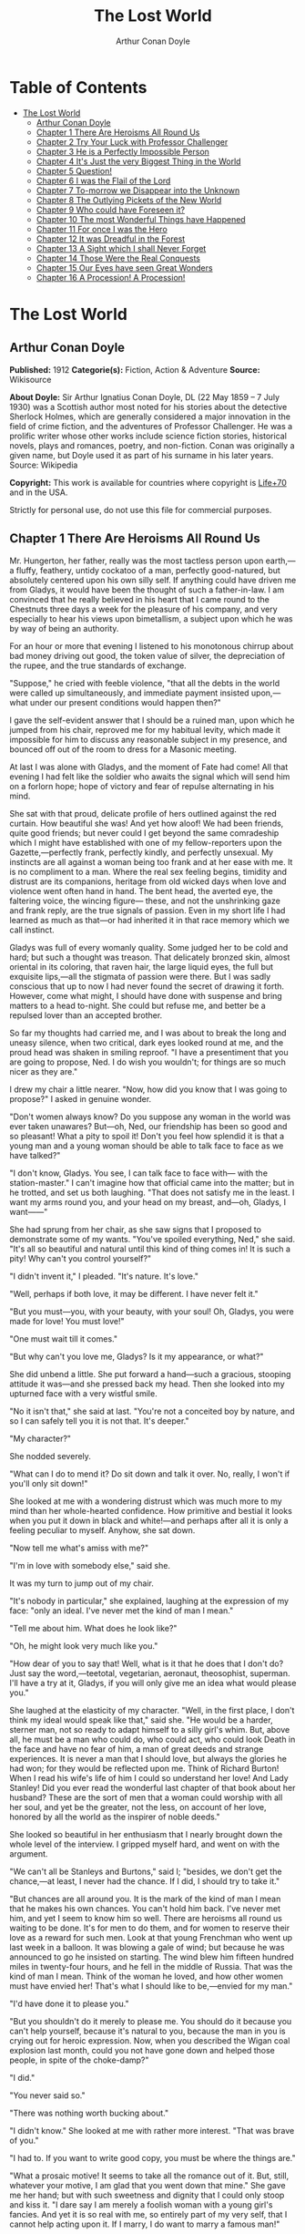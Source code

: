 #+TITLE: The Lost World
#+AUTHOR: Arthur Conan Doyle

* Table of Contents
- [[#the-lost-world][The Lost World]]
  - [[#arthur-conan-doyle][Arthur Conan Doyle]]
  - [[#chapter-1-there-are-heroisms-all-round-us][Chapter 1 There Are Heroisms All Round Us]]
  - [[#chapter-2-try-your-luck-with-professor-challenger][Chapter 2 Try Your Luck with Professor Challenger]]
  - [[#chapter-3-he-is-a-perfectly-impossible-person][Chapter 3 He is a Perfectly Impossible Person]]
  - [[#chapter-4-its-just-the-very-biggest-thing-in-the-world][Chapter 4 It's Just the very Biggest Thing in the World]]
  - [[#chapter-5-question][Chapter 5 Question!]]
  - [[#chapter-6-i-was-the-flail-of-the-lord][Chapter 6 I was the Flail of the Lord]]
  - [[#chapter-7-to-morrow-we-disappear-into-the-unknown][Chapter 7 To-morrow we Disappear into the Unknown]]
  - [[#chapter-8-the-outlying-pickets-of-the-new-world][Chapter 8 The Outlying Pickets of the New World]]
  - [[#chapter-9-who-could-have-foreseen-it][Chapter 9 Who could have Foreseen it?]]
  - [[#chapter-10-the-most-wonderful-things-have-happened][Chapter 10 The most Wonderful Things have Happened]]
  - [[#chapter-11-for-once-i-was-the-hero][Chapter 11 For once I was the Hero]]
  - [[#chapter-12-it-was-dreadful-in-the-forest][Chapter 12 It was Dreadful in the Forest]]
  - [[#chapter-13-a-sight-which-i-shall-never-forget][Chapter 13 A Sight which I shall Never Forget]]
  - [[#chapter-14-those-were-the-real-conquests][Chapter 14 Those Were the Real Conquests]]
  - [[#chapter-15-our-eyes-have-seen-great-wonders][Chapter 15 Our Eyes have seen Great Wonders]]
  - [[#chapter-16-a-procession-a-procession][Chapter 16 A Procession! A Procession!]]

* The Lost World
** Arthur Conan Doyle
   *Published:* 1912
   *Categorie(s):* Fiction, Action & Adventure
   *Source:* Wikisource

   *About Doyle:*
   Sir Arthur Ignatius Conan Doyle, DL (22 May 1859 -- 7 July 1930) was a Scottish author most noted for his stories about
   the detective Sherlock Holmes, which are generally considered a major innovation in the field of crime fiction, and the
   adventures of Professor Challenger. He was a prolific writer whose other works include science fiction stories,
   historical novels, plays and romances, poetry, and non-fiction. Conan was originally a given name, but Doyle used it as
   part of his surname in his later years. Source: Wikipedia

   *Copyright:* This work is available for countries where copyright is  [[http://en.wikisource.org/wiki/Help:Public_domain#Copyright_terms_by_country][Life+70]] and in the USA.

   Strictly for personal use, do not use this file for commercial purposes.

** Chapter 1 There Are Heroisms All Round Us

   Mr. Hungerton, her father, really was the most tactless person upon earth,---a fluffy, feathery, untidy cockatoo of a
   man, perfectly good-natured, but absolutely centered upon his own silly self. If anything could have driven me from
   Gladys, it would have been the thought of such a father-in-law. I am convinced that he really believed in his heart that
   I came round to the Chestnuts three days a week for the pleasure of his company, and very especially to hear his views
   upon bimetallism, a subject upon which he was by way of being an authority.

   For an hour or more that evening I listened to his monotonous chirrup about bad money driving out good, the token value
   of silver, the depreciation of the rupee, and the true standards of exchange.

   "Suppose," he cried with feeble violence, "that all the debts in the world were called up simultaneously, and immediate
   payment insisted upon,---what under our present conditions would happen then?"

   I gave the self-evident answer that I should be a ruined man, upon which he jumped from his chair, reproved me for my
   habitual levity, which made it impossible for him to discuss any reasonable subject in my presence, and bounced off out
   of the room to dress for a Masonic meeting.

   At last I was alone with Gladys, and the moment of Fate had come! All that evening I had felt like the soldier who
   awaits the signal which will send him on a forlorn hope; hope of victory and fear of repulse alternating in his mind.

   She sat with that proud, delicate profile of hers outlined against the red curtain. How beautiful she was! And yet how
   aloof! We had been friends, quite good friends; but never could I get beyond the same comradeship which I might have
   established with one of my fellow-reporters upon the Gazette,---perfectly frank, perfectly kindly, and perfectly
   unsexual. My instincts are all against a woman being too frank and at her ease with me. It is no compliment to a man.
   Where the real sex feeling begins, timidity and distrust are its companions, heritage from old wicked days when love and
   violence went often hand in hand. The bent head, the averted eye, the faltering voice, the wincing figure--- these, and
   not the unshrinking gaze and frank reply, are the true signals of passion. Even in my short life I had learned as much
   as that---or had inherited it in that race memory which we call instinct.

   Gladys was full of every womanly quality. Some judged her to be cold and hard; but such a thought was treason. That
   delicately bronzed skin, almost oriental in its coloring, that raven hair, the large liquid eyes, the full but exquisite
   lips,---all the stigmata of passion were there. But I was sadly conscious that up to now I had never found the secret of
   drawing it forth. However, come what might, I should have done with suspense and bring matters to a head to-night. She
   could but refuse me, and better be a repulsed lover than an accepted brother.

   So far my thoughts had carried me, and I was about to break the long and uneasy silence, when two critical, dark eyes
   looked round at me, and the proud head was shaken in smiling reproof. "I have a presentiment that you are going to
   propose, Ned. I do wish you wouldn't; for things are so much nicer as they are."

   I drew my chair a little nearer. "Now, how did you know that I was going to propose?" I asked in genuine wonder.

   "Don't women always know? Do you suppose any woman in the world was ever taken unawares? But---oh, Ned, our friendship
   has been so good and so pleasant! What a pity to spoil it! Don't you feel how splendid it is that a young man and a
   young woman should be able to talk face to face as we have talked?"

   "I don't know, Gladys. You see, I can talk face to face with--- with the station-master." I can't imagine how that
   official came into the matter; but in he trotted, and set us both laughing. "That does not satisfy me in the least. I
   want my arms round you, and your head on my breast, and---oh, Gladys, I want------"

   She had sprung from her chair, as she saw signs that I proposed to demonstrate some of my wants. "You've spoiled
   everything, Ned," she said. "It's all so beautiful and natural until this kind of thing comes in! It is such a pity! Why
   can't you control yourself?"

   "I didn't invent it," I pleaded. "It's nature. It's love."

   "Well, perhaps if both love, it may be different. I have never felt it."

   "But you must---you, with your beauty, with your soul! Oh, Gladys, you were made for love! You must love!"

   "One must wait till it comes."

   "But why can't you love me, Gladys? Is it my appearance, or what?"

   She did unbend a little. She put forward a hand---such a gracious, stooping attitude it was---and she pressed back my
   head. Then she looked into my upturned face with a very wistful smile.

   "No it isn't that," she said at last. "You're not a conceited boy by nature, and so I can safely tell you it is not
   that. It's deeper."

   "My character?"

   She nodded severely.

   "What can I do to mend it? Do sit down and talk it over. No, really, I won't if you'll only sit down!"

   She looked at me with a wondering distrust which was much more to my mind than her whole-hearted confidence. How
   primitive and bestial it looks when you put it down in black and white!---and perhaps after all it is only a feeling
   peculiar to myself. Anyhow, she sat down.

   "Now tell me what's amiss with me?"

   "I'm in love with somebody else," said she.

   It was my turn to jump out of my chair.

   "It's nobody in particular," she explained, laughing at the expression of my face: "only an ideal. I've never met the
   kind of man I mean."

   "Tell me about him. What does he look like?"

   "Oh, he might look very much like you."

   "How dear of you to say that! Well, what is it that he does that I don't do? Just say the word,---teetotal, vegetarian,
   aeronaut, theosophist, superman. I'll have a try at it, Gladys, if you will only give me an idea what would please you."

   She laughed at the elasticity of my character. "Well, in the first place, I don't think my ideal would speak like that,"
   said she. "He would be a harder, sterner man, not so ready to adapt himself to a silly girl's whim. But, above all, he
   must be a man who could do, who could act, who could look Death in the face and have no fear of him, a man of great
   deeds and strange experiences. It is never a man that I should love, but always the glories he had won; for they would
   be reflected upon me. Think of Richard Burton! When I read his wife's life of him I could so understand her love! And
   Lady Stanley! Did you ever read the wonderful last chapter of that book about her husband? These are the sort of men
   that a woman could worship with all her soul, and yet be the greater, not the less, on account of her love, honored by
   all the world as the inspirer of noble deeds."

   She looked so beautiful in her enthusiasm that I nearly brought down the whole level of the interview. I gripped myself
   hard, and went on with the argument.

   "We can't all be Stanleys and Burtons," said I; "besides, we don't get the chance,---at least, I never had the chance.
   If I did, I should try to take it."

   "But chances are all around you. It is the mark of the kind of man I mean that he makes his own chances. You can't hold
   him back. I've never met him, and yet I seem to know him so well. There are heroisms all round us waiting to be done.
   It's for men to do them, and for women to reserve their love as a reward for such men. Look at that young Frenchman who
   went up last week in a balloon. It was blowing a gale of wind; but because he was announced to go he insisted on
   starting. The wind blew him fifteen hundred miles in twenty-four hours, and he fell in the middle of Russia. That was
   the kind of man I mean. Think of the woman he loved, and how other women must have envied her! That's what I should like
   to be,---envied for my man."

   "I'd have done it to please you."

   "But you shouldn't do it merely to please me. You should do it because you can't help yourself, because it's natural to
   you, because the man in you is crying out for heroic expression. Now, when you described the Wigan coal explosion last
   month, could you not have gone down and helped those people, in spite of the choke-damp?"

   "I did."

   "You never said so."

   "There was nothing worth bucking about."

   "I didn't know." She looked at me with rather more interest. "That was brave of you."

   "I had to. If you want to write good copy, you must be where the things are."

   "What a prosaic motive! It seems to take all the romance out of it. But, still, whatever your motive, I am glad that you
   went down that mine." She gave me her hand; but with such sweetness and dignity that I could only stoop and kiss it. "I
   dare say I am merely a foolish woman with a young girl's fancies. And yet it is so real with me, so entirely part of my
   very self, that I cannot help acting upon it. If I marry, I do want to marry a famous man!"

   "Why should you not?" I cried. "It is women like you who brace men up. Give me a chance, and see if I will take it!
   Besides, as you say, men ought to make their own chances, and not wait until they are given. Look at Clive---just a
   clerk, and he conquered India! By George! I'll do something in the world yet!"

   She laughed at my sudden Irish effervescence. "Why not?" she said. "You have everything a man could have,---youth,
   health, strength, education, energy. I was sorry you spoke. And now I am glad---so glad---if it wakens these thoughts in
   you!"

   "And if I do------"

   Her dear hand rested like warm velvet upon my lips. "Not another word, Sir! You should have been at the office for
   evening duty half an hour ago; only I hadn't the heart to remind you. Some day, perhaps, when you have won your place in
   the world, we shall talk it over again."

   And so it was that I found myself that foggy November evening pursuing the Camberwell tram with my heart glowing within
   me, and with the eager determination that not another day should elapse before I should find some deed which was worthy
   of my lady. But who---who in all this wide world could ever have imagined the incredible shape which that deed was to
   take, or the strange steps by which I was led to the doing of it?

   And, after all, this opening chapter will seem to the reader to have nothing to do with my narrative; and yet there
   would have been no narrative without it, for it is only when a man goes out into the world with the thought that there
   are heroisms all round him, and with the desire all alive in his heart to follow any which may come within sight of him,
   that he breaks away as I did from the life he knows, and ventures forth into the wonderful mystic twilight land where
   lie the great adventures and the great rewards. Behold me, then, at the office of the Daily Gazette, on the staff of
   which I was a most insignificant unit, with the settled determination that very night, if possible, to find the quest
   which should be worthy of my Gladys! Was it hardness, was it selfishness, that she should ask me to risk my life for her
   own glorification? Such thoughts may come to middle age; but never to ardent three-and-twenty in the fever of his first
   love.

** Chapter 2 Try Your Luck with Professor Challenger

   I always liked McArdle, the crabbed, old, round-backed, red-headed news editor, and I rather hoped that he liked me. Of
   course, Beaumont was the real boss; but he lived in the rarefied atmosphere of some Olympian height from which he could
   distinguish nothing smaller than an international crisis or a split in the Cabinet. Sometimes we saw him passing in
   lonely majesty to his inner sanctum, with his eyes staring vaguely and his mind hovering over the Balkans or the Persian
   Gulf. He was above and beyond us. But McArdle was his first lieutenant, and it was he that we knew. The old man nodded
   as I entered the room, and he pushed his spectacles far up on his bald forehead.

   "Well, Mr. Malone, from all I hear, you seem to be doing very well," said he in his kindly Scotch accent.

   I thanked him.

   "The colliery explosion was excellent. So was the Southwark fire. You have the true descreeptive touch. What did you
   want to see me about?"

   "To ask a favor."

   He looked alarmed, and his eyes shunned mine. "Tut, tut! What is it?"

   "Do you think, Sir, that you could possibly send me on some mission for the paper? I would do my best to put it through
   and get you some good copy."

   "What sort of meesion had you in your mind, Mr. Malone?"

   "Well, Sir, anything that had adventure and danger in it. I really would do my very best. The more difficult it was, the
   better it would suit me."

   "You seem very anxious to lose your life."

   "To justify my life, Sir."

   "Dear me, Mr. Malone, this is very---very exalted. I'm afraid the day for this sort of thing is rather past. The expense
   of the 'special meesion' business hardly justifies the result, and, of course, in any case it would only be an
   experienced man with a name that would command public confidence who would get such an order. The big blank spaces in
   the map are all being filled in, and there's no room for romance anywhere. Wait a bit, though!" he added, with a sudden
   smile upon his face. "Talking of the blank spaces of the map gives me an idea. What about exposing a fraud---a modern
   Munchausen---and making him rideeculous? You could show him up as the liar that he is! Eh, man, it would be fine. How
   does it appeal to you?"

   "Anything---anywhere---I care nothing."

   McArdle was plunged in thought for some minutes.

   "I wonder whether you could get on friendly---or at least on talking terms with the fellow," he said, at last. "You seem
   to have a sort of genius for establishing relations with people---seempathy, I suppose, or animal magnetism, or youthful
   vitality, or something. I am conscious of it myself."

   "You are very good, sir."

   "So why should you not try your luck with Professor Challenger, of Enmore Park?"

   I dare say I looked a little startled.

   "Challenger!" I cried. "Professor Challenger, the famous zoologist! Wasn't he the man who broke the skull of Blundell,
   of the Telegraph?"

   The news editor smiled grimly.

   "Do you mind? Didn't you say it was adventures you were after?"

   "It is all in the way of business, sir," I answered.

   "Exactly. I don't suppose he can always be so violent as that. I'm thinking that Blundell got him at the wrong moment,
   maybe, or in the wrong fashion. You may have better luck, or more tact in handling him. There's something in your line
   there, I am sure, and the Gazette should work it."

   "I really know nothing about him," said I. I only remember his name in connection with the police-court proceedings, for
   striking Blundell."

   "I have a few notes for your guidance, Mr. Malone. I've had my eye on the Professor for some little time." He took a
   paper from a drawer. "Here is a summary of his record. I give it you briefly:---

   "'Challenger, George Edward. Born: Largs, N. B., 1863. Educ.: Largs Academy; Edinburgh University. British Museum
   Assistant, 1892. Assistant-Keeper of Comparative Anthropology Department, 1893. Resigned after acrimonious
   correspondence same year. Winner of Crayston Medal for Zoological Research. Foreign Member of'---well, quite a lot of
   things, about two inches of small type---'Societe Belge, American Academy of Sciences, La Plata, etc., etc. Ex-President
   Palaeontological Society. Section H, British Association'---so on, so on!---'Publications: "Some Observations Upon a
   Series of Kalmuck Skulls"; "Outlines of Vertebrate Evolution"; and numerous papers, including "The underlying fallacy of
   Weissmannism," which caused heated discussion at the Zoological Congress of Vienna. Recreations: Walking, Alpine
   climbing. Address: Enmore Park, Kensington, W.'

   "There, take it with you. I've nothing more for you to-night."

   I pocketed the slip of paper.

   "One moment, sir," I said, as I realized that it was a pink bald head, and not a red face, which was fronting me. "I am
   not very clear yet why I am to interview this gentleman. What has he done?"

   The face flashed back again.

   "Went to South America on a solitary expedeetion two years ago. Came back last year. Had undoubtedly been to South
   America, but refused to say exactly where. Began to tell his adventures in a vague way, but somebody started to pick
   holes, and he just shut up like an oyster. Something wonderful happened---or the man's a champion liar, which is the
   more probable supposeetion. Had some damaged photographs, said to be fakes. Got so touchy that he assaults anyone who
   asks questions, and heaves reporters doun the stairs. In my opinion he's just a homicidal megalomaniac with a turn for
   science. That's your man, Mr. Malone. Now, off you run, and see what you can make of him. You're big enough to look
   after yourself. Anyway, you are all safe. Employers' Liability Act, you know."

   A grinning red face turned once more into a pink oval, fringed with gingery fluff; the interview was at an end.

   I walked across to the Savage Club, but instead of turning into it I leaned upon the railings of Adelphi Terrace and
   gazed thoughtfully for a long time at the brown, oily river. I can always think most sanely and clearly in the open air.
   I took out the list of Professor Challenger's exploits, and I read it over under the electric lamp. Then I had what I
   can only regard as an inspiration. As a Pressman, I felt sure from what I had been told that I could never hope to get
   into touch with this cantankerous Professor. But these recriminations, twice mentioned in his skeleton biography, could
   only mean that he was a fanatic in science. Was there not an exposed margin there upon which he might be accessible? I
   would try.

   I entered the club. It was just after eleven, and the big room was fairly full, though the rush had not yet set in. I
   noticed a tall, thin, angular man seated in an arm-chair by the fire. He turned as I drew my chair up to him. It was the
   man of all others whom I should have chosen---Tarp Henry, of the staff of Nature, a thin, dry, leathery creature, who
   was full, to those who knew him, of kindly humanity. I plunged instantly into my subject.

   "What do you know of Professor Challenger?"

   "Challenger?" He gathered his brows in scientific disapproval. "Challenger was the man who came with some cock-and-bull
   story from South America."

   "What story?"

   "Oh, it was rank nonsense about some queer animals he had discovered. I believe he has retracted since. Anyhow, he has
   suppressed it all. He gave an interview to Reuter's, and there was such a howl that he saw it wouldn't do. It was a
   discreditable business. There were one or two folk who were inclined to take him seriously, but he soon choked them
   off."

   "How?"

   "Well, by his insufferable rudeness and impossible behavior. There was poor old Wadley, of the Zoological Institute.
   Wadley sent a message: 'The President of the Zoological Institute presents his compliments to Professor Challenger, and
   would take it as a personal favor if he would do them the honor to come to their next meeting.' The answer was
   unprintable."

   "You don't say?"

   "Well, a bowdlerized version of it would run: 'Professor Challenger presents his compliments to the President of the
   Zoological Institute, and would take it as a personal favor if he would go to the devil.'"

   "Good Lord!"

   "Yes, I expect that's what old Wadley said. I remember his wail at the meeting, which began: 'In fifty years experience
   of scientific intercourse------' It quite broke the old man up."

   "Anything more about Challenger?"

   "Well, I'm a bacteriologist, you know. I live in a nine-hundred-diameter microscope. I can hardly claim to take serious
   notice of anything that I can see with my naked eye. I'm a frontiersman from the extreme edge of the Knowable, and I
   feel quite out of place when I leave my study and come into touch with all you great, rough, hulking creatures. I'm too
   detached to talk scandal, and yet at scientific conversaziones I have heard something of Challenger, for he is one of
   those men whom nobody can ignore. He's as clever as they make 'em---a full-charged battery of force and vitality, but a
   quarrelsome, ill-conditioned faddist, and unscrupulous at that. He had gone the length of faking some photographs over
   the South American business."

   "You say he is a faddist. What is his particular fad?"

   "He has a thousand, but the latest is something about Weissmann and Evolution. He had a fearful row about it in Vienna,
   I believe."

   "Can't you tell me the point?"

   "Not at the moment, but a translation of the proceedings exists. We have it filed at the office. Would you care to
   come?"

   "It's just what I want. I have to interview the fellow, and I need some lead up to him. It's really awfully good of you
   to give me a lift. I'll go with you now, if it is not too late."

   Half an hour later I was seated in the newspaper office with a huge tome in front of me, which had been opened at the
   article "Weissmann versus Darwin," with the sub heading, "Spirited Protest at Vienna. Lively Proceedings." My scientific
   education having been somewhat neglected, I was unable to follow the whole argument, but it was evident that the English
   Professor had handled his subject in a very aggressive fashion, and had thoroughly annoyed his Continental colleagues.
   "Protests," "Uproar," and "General appeal to the Chairman" were three of the first brackets which caught my eye. Most of
   the matter might have been written in Chinese for any definite meaning that it conveyed to my brain.

   "I wish you could translate it into English for me," I said, pathetically, to my help-mate.

   "Well, it is a translation."

   "Then I'd better try my luck with the original."

   "It is certainly rather deep for a layman."

   "If I could only get a single good, meaty sentence which seemed to convey some sort of definite human idea, it would
   serve my turn. Ah, yes, this one will do. I seem in a vague way almost to understand it. I'll copy it out. This shall be
   my link with the terrible Professor."

   "Nothing else I can do?"

   "Well, yes; I propose to write to him. If I could frame the letter here, and use your address it would give atmosphere."

   "We'll have the fellow round here making a row and breaking the furniture."

   "No, no; you'll see the letter---nothing contentious, I assure you."

   "Well, that's my chair and desk. You'll find paper there. I'd like to censor it before it goes."

   It took some doing, but I flatter myself that it wasn't such a bad job when it was finished. I read it aloud to the
   critical bacteriologist with some pride in my handiwork.

   "Dear Professor Challenger," it said, "As a humble student of Nature, I have always taken the most profound interest in
   your speculations as to the differences between Darwin and Weissmann. I have recently had occasion to refresh my memory
   by re-reading------"

   "You infernal liar!" murmured Tarp Henry.

   ---"by re-reading your masterly address at Vienna. That lucid and admirable statement seems to be the last word in the
   matter. There is one sentence in it, however---namely: 'I protest strongly against the insufferable and entirely
   dogmatic assertion that each separate id is a microcosm possessed of an historical architecture elaborated slowly
   through the series of generations.' Have you no desire, in view of later research, to modify this statement? Do you not
   think that it is over-accentuated? With your permission, I would ask the favor of an interview, as I feel strongly upon
   the subject, and have certain suggestions which I could only elaborate in a personal conversation. With your consent, I
   trust to have the honor of calling at eleven o'clock the day after to-morrow (Wednesday) morning.

   "I remain, Sir, with assurances of profound respect, yours very truly, Edward D. Malone."

   "How's that?" I asked, triumphantly.

   "Well, if your conscience can stand it------"

   "It has never failed me yet."

   "But what do you mean to do?"

   "To get there. Once I am in his room I may see some opening. I may even go the length of open confession. If he is a
   sportsman he will be tickled."

   "Tickled, indeed! He's much more likely to do the tickling. Chain mail, or an American football suit---that's what
   you'll want. Well, good-bye. I'll have the answer for you here on Wednesday morning---if he ever deigns to answer you.
   He is a violent, dangerous, cantankerous character, hated by everyone who comes across him, and the butt of the
   students, so far as they dare take a liberty with him. Perhaps it would be best for you if you never heard from the
   fellow at all."

** Chapter 3 He is a Perfectly Impossible Person

   My friend's fear or hope was not destined to be realized. When I called on Wednesday there was a letter with the West
   Kensington postmark upon it, and my name scrawled across the envelope in a handwriting which looked like a barbed-wire
   railing. The contents were as follows:---

   "Enmore Park, W.

   "Sir,---I have duly received your note, in which you claim to endorse my views, although I am not aware that they are
   dependent upon endorsement either from you or anyone else. You have ventured to use the word 'speculation' with regard
   to my statement upon the subject of Darwinism, and I would call your attention to the fact that such a word in such a
   connection is offensive to a degree. The context convinces me, however, that you have sinned rather through ignorance
   and tactlessness than through malice, so I am content to pass the matter by. You quote an isolated sentence from my
   lecture, and appear to have some difficulty in understanding it. I should have thought that only a sub-human
   intelligence could have failed to grasp the point, but if it really needs amplification I shall consent to see you at
   the hour named, though visits and visitors of every sort are exceeding distasteful to me. As to your suggestion that I
   may modify my opinion, I would have you know that it is not my habit to do so after a deliberate expression of my mature
   views. You will kindly show the envelope of this letter to my man, Austin, when you call, as he has to take every
   precaution to shield me from the intrusive rascals who call themselves 'journalists.'

    ? ? ? "Yours faithfully,

    ? ? ? "George Edward Challenger."

   This was the letter that I read aloud to Tarp Henry, who had come down early to hear the result of my venture. His only
   remark was, "There's some new stuff, cuticura or something, which is better than arnica." Some people have such
   extraordinary notions of humor.

   It was nearly half-past ten before I had received my message, but a taxicab took me round in good time for my
   appointment. It was an imposing porticoed house at which we stopped, and the heavily-curtained windows gave every
   indication of wealth upon the part of this formidable Professor. The door was opened by an odd, swarthy, dried-up person
   of uncertain age, with a dark pilot jacket and brown leather gaiters. I found afterwards that he was the chauffeur, who
   filled the gaps left by a succession of fugitive butlers. He looked me up and down with a searching light blue eye.

   "Expected?" he asked.

   "An appointment."

   "Got your letter?"

   I produced the envelope.

   "Right!" He seemed to be a person of few words. Following him down the passage I was suddenly interrupted by a small
   woman, who stepped out from what proved to be the dining-room door. She was a bright, vivacious, dark-eyed lady, more
   French than English in her type.

   "One moment," she said. "You can wait, Austin. Step in here, sir. May I ask if you have met my husband before?"

   "No, madam, I have not had the honor."

   "Then I apologize to you in advance. I must tell you that he is a perfectly impossible person---absolutely impossible.
   If you are forewarned you will be the more ready to make allowances."

   "It is most considerate of you, madam."

   "Get quickly out of the room if he seems inclined to be violent. Don't wait to argue with him. Several people have been
   injured through doing that. Afterwards there is a public scandal and it reflects upon me and all of us. I suppose it
   wasn't about South America you wanted to see him?"

   I could not lie to a lady.

   "Dear me! That is his most dangerous subject. You won't believe a word he says---I'm sure I don't wonder. But don't tell
   him so, for it makes him very violent. Pretend to believe him, and you may get through all right. Remember he believes
   it himself. Of that you may be assured. A more honest man never lived. Don't wait any longer or he may suspect. If you
   find him dangerous---really dangerous---ring the bell and hold him off until I come. Even at his worst I can usually
   control him."

   With these encouraging words the lady handed me over to the taciturn Austin, who had waited like a bronze statue of
   discretion during our short interview, and I was conducted to the end of the passage. There was a tap at a door, a
   bull's bellow from within, and I was face to face with the Professor.

   He sat in a rotating chair behind a broad table, which was covered with books, maps, and diagrams. As I entered, his
   seat spun round to face me. His appearance made me gasp. I was prepared for something strange, but not for so
   overpowering a personality as this. It was his size which took one's breath away---his size and his imposing presence.
   His head was enormous, the largest I have ever seen upon a human being. I am sure that his top-hat, had I ever ventured
   to don it, would have slipped over me entirely and rested on my shoulders. He had the face and beard which I associate
   with an Assyrian bull; the former florid, the latter so black as almost to have a suspicion of blue, spade-shaped and
   rippling down over his chest. The hair was peculiar, plastered down in front in a long, curving wisp over his massive
   forehead. The eyes were blue-gray under great black tufts, very clear, very critical, and very masterful. A huge spread
   of shoulders and a chest like a barrel were the other parts of him which appeared above the table, save for two enormous
   hands covered with long black hair. This and a bellowing, roaring, rumbling voice made up my first impression of the
   notorious Professor Challenger.

   "Well?" said he, with a most insolent stare. "What now?"

   I must keep up my deception for at least a little time longer, otherwise here was evidently an end of the interview.

   "You were good enough to give me an appointment, sir," said I, humbly, producing his envelope.

   He took my letter from his desk and laid it out before him.

   "Oh, you are the young person who cannot understand plain English, are you? My general conclusions you are good enough
   to approve, as I understand?"

   "Entirely, sir---entirely!" I was very emphatic.

   "Dear me! That strengthens my position very much, does it not? Your age and appearance make your support doubly
   valuable. Well, at least you are better than that herd of swine in Vienna, whose gregarious grunt is, however, not more
   offensive than the isolated effort of the British hog." He glared at me as the present representative of the beast.

   "They seem to have behaved abominably," said I.

   "I assure you that I can fight my own battles, and that I have no possible need of your sympathy. Put me alone, sir, and
   with my back to the wall. G. E. C. is happiest then. Well, sir, let us do what we can to curtail this visit, which can
   hardly be agreeable to you, and is inexpressibly irksome to me. You had, as I have been led to believe, some comments to
   make upon the proposition which I advanced in my thesis."

   There was a brutal directness about his methods which made evasion difficult. I must still make play and wait for a
   better opening. It had seemed simple enough at a distance. Oh, my Irish wits, could they not help me now, when I needed
   help so sorely? He transfixed me with two sharp, steely eyes. "Come, come!" he rumbled.

   "I am, of course, a mere student," said I, with a fatuous smile, "hardly more, I might say, than an earnest inquirer. At
   the same time, it seemed to me that you were a little severe upon Weissmann in this matter. Has not the general evidence
   since that date tended to---well, to strengthen his position?"

   "What evidence?" He spoke with a menacing calm.

   "Well, of course, I am aware that there is not any what you might call definite evidence. I alluded merely to the trend
   of modern thought and the general scientific point of view, if I might so express it."

   He leaned forward with great earnestness.

   "I suppose you are aware," said he, checking off points upon his fingers, "that the cranial index is a constant factor?"

   "Naturally," said I.

   "And that telegony is still sub judice?"

   "Undoubtedly."

   "And that the germ plasm is different from the parthenogenetic egg?"

   "Why, surely!" I cried, and gloried in my own audacity.

   "But what does that prove?" he asked, in a gentle, persuasive voice.

   "Ah, what indeed?" I murmured. "What does it prove?"

   "Shall I tell you?" he cooed.

   "Pray do."

   "It proves," he roared, with a sudden blast of fury, "that you are the damnedest imposter in London---a vile, crawling
   journalist, who has no more science than he has decency in his composition!"

   He had sprung to his feet with a mad rage in his eyes. Even at that moment of tension I found time for amazement at the
   discovery that he was quite a short man, his head not higher than my shoulder---a stunted Hercules whose tremendous
   vitality had all run to depth, breadth, and brain.

   "Gibberish!" he cried, leaning forward, with his fingers on the table and his face projecting. "That's what I have been
   talking to you, sir---scientific gibberish! Did you think you could match cunning with me---you with your walnut of a
   brain? You think you are omnipotent, you infernal scribblers, don't you? That your praise can make a man and your blame
   can break him? We must all bow to you, and try to get a favorable word, must we? This man shall have a leg up, and this
   man shall have a dressing down! Creeping vermin, I know you! You've got out of your station. Time was when your ears
   were clipped. You've lost your sense of proportion. Swollen gas-bags! I'll keep you in your proper place. Yes, sir, you
   haven't got over G. E. C. There's one man who is still your master. He warned you off, but if you will come, by the Lord
   you do it at your own risk. Forfeit, my good Mr. Malone, I claim forfeit! You have played a rather dangerous game, and
   it strikes me that you have lost it."

   "Look here, sir," said I, backing to the door and opening it; "you can be as abusive as you like. But there is a limit.
   You shall not assault me."

   "Shall I not?" He was slowly advancing in a peculiarly menacing way, but he stopped now and put his big hands into the
   side-pockets of a rather boyish short jacket which he wore. "I have thrown several of you out of the house. You will be
   the fourth or fifth. Three pound fifteen each---that is how it averaged. Expensive, but very necessary. Now, sir, why
   should you not follow your brethren? I rather think you must." He resumed his unpleasant and stealthy advance, pointing
   his toes as he walked, like a dancing master.

   I could have bolted for the hall door, but it would have been too ignominious. Besides, a little glow of righteous anger
   was springing up within me. I had been hopelessly in the wrong before, but this man's menaces were putting me in the
   right.

   "I'll trouble you to keep your hands off, sir. I'll not stand it."

   "Dear me!" His black moustache lifted and a white fang twinkled in a sneer. "You won't stand it, eh?"

   "Don't be such a fool, Professor!" I cried. "What can you hope for? I'm fifteen stone, as hard as nails, and play center
   three-quarter every Saturday for the London Irish. I'm not the man------"

   It was at that moment that he rushed me. It was lucky that I had opened the door, or we should have gone through it. We
   did a Catharine-wheel together down the passage. Somehow we gathered up a chair upon our way, and bounded on with it
   towards the street. My mouth was full of his beard, our arms were locked, our bodies intertwined, and that infernal
   chair radiated its legs all round us. The watchful Austin had thrown open the hall door. We went with a back somersault
   down the front steps. I have seen the two Macs attempt something of the kind at the halls, but it appears to take some
   practise to do it without hurting oneself. The chair went to matchwood at the bottom, and we rolled apart into the
   gutter. He sprang to his feet, waving his fists and wheezing like an asthmatic.

   "Had enough?" he panted.

   "You infernal bully!" I cried, as I gathered myself together.

   Then and there we should have tried the thing out, for he was effervescing with fight, but fortunately I was rescued
   from an odious situation. A policeman was beside us, his notebook in his hand.

   "What's all this? You ought to be ashamed," said the policeman. It was the most rational remark which I had heard in
   Enmore Park. "Well," he insisted, turning to me, "what is it, then?"

   "This man attacked me," said I.

   "Did you attack him?" asked the policeman.

   The Professor breathed hard and said nothing.

   "It's not the first time, either," said the policeman, severely, shaking his head. "You were in trouble last month for
   the same thing. You've blackened this young man's eye. Do you give him in charge, sir?"

   I relented.

   "No," said I, "I do not."

   "What's that?" said the policeman.

   "I was to blame myself. I intruded upon him. He gave me fair warning."

   The policeman snapped up his notebook.

   "Don't let us have any more such goings-on," said he. "Now, then! Move on, there, move on!" This to a butcher's boy, a
   maid, and one or two loafers who had collected. He clumped heavily down the street, driving this little flock before
   him. The Professor looked at me, and there was something humorous at the back of his eyes.

   "Come in!" said he. "I've not done with you yet."

   The speech had a sinister sound, but I followed him none the less into the house. The man-servant, Austin, like a wooden
   image, closed the door behind us.

** Chapter 4 It's Just the very Biggest Thing in the World

   Hardly was it shut when Mrs. Challenger darted out from the dining-room. The small woman was in a furious temper. She
   barred her husband's way like an enraged chicken in front of a bulldog. It was evident that she had seen my exit, but
   had not observed my return.

   "You brute, George!" she screamed. "You've hurt that nice young man."

   He jerked backwards with his thumb.

   "Here he is, safe and sound behind me."

   She was confused, but not unduly so.

   "I am so sorry, I didn't see you."

   "I assure you, madam, that it is all right."

   "He has marked your poor face! Oh, George, what a brute you are! Nothing but scandals from one end of the week to the
   other. Everyone hating and making fun of you. You've finished my patience. This ends it."

   "Dirty linen," he rumbled.

   "It's not a secret," she cried. "Do you suppose that the whole street---the whole of London, for that matter------ Get
   away, Austin, we don't want you here. Do you suppose they don't all talk about you? Where is your dignity? You, a man
   who should have been Regius Professor at a great University with a thousand students all revering you. Where is your
   dignity, George?"

   "How about yours, my dear?"

   "You try me too much. A ruffian---a common brawling ruffian--- that's what you have become."

   "Be good, Jessie."

   "A roaring, raging bully!"

   "That's done it! Stool of penance!" said he.

   To my amazement he stooped, picked her up, and placed her sitting upon a high pedestal of black marble in the angle of
   the hall. It was at least seven feet high, and so thin that she could hardly balance upon it. A more absurd object than
   she presented cocked up there with her face convulsed with anger, her feet dangling, and her body rigid for fear of an
   upset, I could not imagine.

   "Let me down!" she wailed.

   "Say 'please.'"

   "You brute, George! Let me down this instant!"

   "Come into the study, Mr. Malone."

   "Really, sir------!" said I, looking at the lady.

   "Here's Mr. Malone pleading for you, Jessie.

   Say 'please,' and down you come."

   "Oh, you brute! Please! please!"

   He took her down as if she had been a canary.

   "You must behave yourself, dear. Mr. Malone is a Pressman. He will have it all in his rag to-morrow, and sell an extra
   dozen among our neighbors. 'Strange story of high life'---you felt fairly high on that pedestal, did you not? Then a
   sub-title, 'Glimpse of a singular menage.' He's a foul feeder, is Mr. Malone, a carrion eater, like all of his
   kind---porcus ex grege diaboli--- a swine from the devil's herd. That's it, Malone---what?"

   "You are really intolerable!" said I, hotly.

   He bellowed with laughter.

   "We shall have a coalition presently," he boomed, looking from his wife to me and puffing out his enormous chest. Then,
   suddenly altering his tone, "Excuse this frivolous family badinage, Mr. Malone. I called you back for some more serious
   purpose than to mix you up with our little domestic pleasantries. Run away, little woman, and don't fret." He placed a
   huge hand upon each of her shoulders. "All that you say is perfectly true. I should be a better man if I did what you
   advise, but I shouldn't be quite George Edward Challenger. There are plenty of better men, my dear, but only one G. E.
   C. So make the best of him." He suddenly gave her a resounding kiss, which embarrassed me even more than his violence
   had done. "Now, Mr. Malone," he continued, with a great accession of dignity, "this way, if you please."

   We re-entered the room which we had left so tumultuously ten minutes before. The Professor closed the door carefully
   behind us, motioned me into an arm-chair, and pushed a cigar-box under my nose.

   "Real San Juan Colorado," he said. "Excitable people like you are the better for narcotics. Heavens! don't bite it!
   Cut---and cut with reverence! Now lean back, and listen attentively to whatever I may care to say to you. If any remark
   should occur to you, you can reserve it for some more opportune time.

   "First of all, as to your return to my house after your most justifiable expulsion"---he protruded his beard, and stared
   at me as one who challenges and invites contradiction---"after, as I say, your well-merited expulsion. The reason lay in
   your answer to that most officious policeman, in which I seemed to discern some glimmering of good feeling upon your
   part---more, at any rate, than I am accustomed to associate with your profession. In admitting that the fault of the
   incident lay with you, you gave some evidence of a certain mental detachment and breadth of view which attracted my
   favorable notice. The sub-species of the human race to which you unfortunately belong has always been below my mental
   horizon. Your words brought you suddenly above it. You swam up into my serious notice. For this reason I asked you to
   return with me, as I was minded to make your further acquaintance. You will kindly deposit your ash in the small
   Japanese tray on the bamboo table which stands at your left elbow."

   All this he boomed forth like a professor addressing his class. He had swung round his revolving chair so as to face me,
   and he sat all puffed out like an enormous bull-frog, his head laid back and his eyes half-covered by supercilious lids.
   Now he suddenly turned himself sideways, and all I could see of him was tangled hair with a red, protruding ear. He was
   scratching about among the litter of papers upon his desk. He faced me presently with what looked like a very tattered
   sketch-book in his hand.

   "I am going to talk to you about South America," said he. "No comments if you please. First of all, I wish you to
   understand that nothing I tell you now is to be repeated in any public way unless you have my express permission. That
   permission will, in all human probability, never be given. Is that clear?"

   "It is very hard," said I. "Surely a judicious account------"

   He replaced the notebook upon the table.

   "That ends it," said he. "I wish you a very good morning."

   "No, no!" I cried. "I submit to any conditions. So far as I can see, I have no choice."

   "None in the world," said he.

   "Well, then, I promise."

   "Word of honor?"

   "Word of honor."

   He looked at me with doubt in his insolent eyes.

   "After all, what do I know about your honor?" said he.

   "Upon my word, sir," I cried, angrily, "you take very great liberties! I have never been so insulted in my life."

   He seemed more interested than annoyed at my outbreak.

   "Round-headed," he muttered. "Brachycephalic, gray-eyed, black-haired, with suggestion of the negroid. Celtic, I
   presume?"

   "I am an Irishman, sir."

   "Irish Irish?"

   "Yes, sir."

   "That, of course, explains it. Let me see; you have given me your promise that my confidence will be respected? That
   confidence, I may say, will be far from complete. But I am prepared to give you a few indications which will be of
   interest. In the first place, you are probably aware that two years ago I made a journey to South America---one which
   will be classical in the scientific history of the world? The object of my journey was to verify some conclusions of
   Wallace and of Bates, which could only be done by observing their reported facts under the same conditions in which they
   had themselves noted them. If my expedition had no other results it would still have been noteworthy, but a curious
   incident occurred to me while there which opened up an entirely fresh line of inquiry.

   "You are aware---or probably, in this half-educated age, you are not aware---that the country round some parts of the
   Amazon is still only partially explored, and that a great number of tributaries, some of them entirely uncharted, run
   into the main river. It was my business to visit this little-known back-country and to examine its fauna, which
   furnished me with the materials for several chapters for that great and monumental work upon zoology which will be my
   life's justification. I was returning, my work accomplished, when I had occasion to spend a night at a small Indian
   village at a point where a certain tributary---the name and position of which I withhold---opens into the main river.
   The natives were Cucama Indians, an amiable but degraded race, with mental powers hardly superior to the average
   Londoner. I had effected some cures among them upon my way up the river, and had impressed them considerably with my
   personality, so that I was not surprised to find myself eagerly awaited upon my return. I gathered from their signs that
   someone had urgent need of my medical services, and I followed the chief to one of his huts. When I entered I found that
   the sufferer to whose aid I had been summoned had that instant expired. He was, to my surprise, no Indian, but a white
   man; indeed, I may say a very white man, for he was flaxen-haired and had some characteristics of an albino. He was clad
   in rags, was very emaciated, and bore every trace of prolonged hardship. So far as I could understand the account of the
   natives, he was a complete stranger to them, and had come upon their village through the woods alone and in the last
   stage of exhaustion.

   "The man's knapsack lay beside the couch, and I examined the contents. His name was written upon a tab within it---Maple
   White, Lake Avenue, Detroit, Michigan. It is a name to which I am prepared always to lift my hat. It is not too much to
   say that it will rank level with my own when the final credit of this business comes to be apportioned.

   "From the contents of the knapsack it was evident that this man had been an artist and poet in search of effects. There
   were scraps of verse. I do not profess to be a judge of such things, but they appeared to me to be singularly wanting in
   merit. There were also some rather commonplace pictures of river scenery, a paint-box, a box of colored chalks, some
   brushes, that curved bone which lies upon my inkstand, a volume of Baxter's 'Moths and Butterflies,' a cheap revolver,
   and a few cartridges. Of personal equipment he either had none or he had lost it in his journey. Such were the total
   effects of this strange American Bohemian.

   "I was turning away from him when I observed that something projected from the front of his ragged jacket. It was this
   sketch-book, which was as dilapidated then as you see it now. Indeed, I can assure you that a first folio of Shakespeare
   could not be treated with greater reverence than this relic has been since it came into my possession. I hand it to you
   now, and I ask you to take it page by page and to examine the contents."

   He helped himself to a cigar and leaned back with a fiercely critical pair of eyes, taking note of the effect which this
   document would produce.

   I had opened the volume with some expectation of a revelation, though of what nature I could not imagine. The first page
   was disappointing, however, as it contained nothing but the picture of a very fat man in a pea-jacket, with the legend,
   "Jimmy Colver on the Mail-boat," written beneath it. There followed several pages which were filled with small sketches
   of Indians and their ways. Then came a picture of a cheerful and corpulent ecclesiastic in a shovel hat, sitting
   opposite a very thin European, and the inscription: "Lunch with Fra Cristofero at Rosario." Studies of women and babies
   accounted for several more pages, and then there was an unbroken series of animal drawings with such explanations as
   "Manatee upon Sandbank," "Turtles and Their Eggs," "Black Ajouti under a Miriti Palm"---the matter disclosing some sort
   of pig-like animal; and finally came a double page of studies of long-snouted and very unpleasant saurians. I could make
   nothing of it, and said so to the Professor.

   "Surely these are only crocodiles?"

   "Alligators! Alligators! There is hardly such a thing as a true crocodile in South America. The distinction between
   them------"

   "I meant that I could see nothing unusual---nothing to justify what you have said."

   He smiled serenely.

   "Try the next page," said he.

   I was still unable to sympathize. It was a full-page sketch of a landscape roughly tinted in color---the kind of
   painting which an open-air artist takes as a guide to a future more elaborate effort. There was a pale-green foreground
   of feathery vegetation, which sloped upwards and ended in a line of cliffs dark red in color, and curiously ribbed like
   some basaltic formations which I have seen. They extended in an unbroken wall right across the background. At one point
   was an isolated pyramidal rock, crowned by a great tree, which appeared to be separated by a cleft from the main crag.
   Behind it all, a blue tropical sky. A thin green line of vegetation fringed the summit of the ruddy cliff.

   "Well?" he asked.

   "It is no doubt a curious formation," said I, "but I am not geologist enough to say that it is wonderful."

   "Wonderful!" he repeated. "It is unique. It is incredible. No one on earth has ever dreamed of such a possibility. Now
   the next."

   I turned it over, and gave an exclamation of surprise. There was a full-page picture of the most extraordinary creature
   that I had ever seen. It was the wild dream of an opium smoker, a vision of delirium. The head was like that of a fowl,
   the body that of a bloated lizard, the trailing tail was furnished with upward- turned spikes, and the curved back was
   edged with a high serrated fringe, which looked like a dozen cocks' wattles placed behind each other. In front of this
   creature was an absurd mannikin, or dwarf, in human form, who stood staring at it.

   "Well, what do you think of that?" cried the Professor, rubbing his hands with an air of triumph.

   "It is monstrous---grotesque."

   "But what made him draw such an animal?"

   "Trade gin, I should think."

   "Oh, that's the best explanation you can give, is it?"

   "Well, sir, what is yours?"

   "The obvious one that the creature exists. That is actually sketched from the life."

   I should have laughed only that I had a vision of our doing another Catharine-wheel down the passage.

   "No doubt," said I, "no doubt," as one humors an imbecile. "I confess, however," I added, "that this tiny human figure
   puzzles me. If it were an Indian we could set it down as evidence of some pigmy race in America, but it appears to be a
   European in a sun-hat."

   The Professor snorted like an angry buffalo. "You really touch the limit," said he. "You enlarge my view of the
   possible. Cerebral paresis! Mental inertia! Wonderful!"

   He was too absurd to make me angry. Indeed, it was a waste of energy, for if you were going to be angry with this man
   you would be angry all the time. I contented myself with smiling wearily. "It struck me that the man was small," said I.

   "Look here!" he cried, leaning forward and dabbing a great hairy sausage of a finger on to the picture. "You see that
   plant behind the animal; I suppose you thought it was a dandelion or a Brussels sprout---what? Well, it is a vegetable
   ivory palm, and they run to about fifty or sixty feet. Don't you see that the man is put in for a purpose? He couldn't
   really have stood in front of that brute and lived to draw it. He sketched himself in to give a scale of heights. He
   was, we will say, over five feet high. The tree is ten times bigger, which is what one would expect."

   "Good heavens!" I cried. "Then you think the beast was------ Why, Charing Cross station would hardly make a kennel for
   such a brute!"

   "Apart from exaggeration, he is certainly a well-grown specimen," said the Professor, complacently.

   "But," I cried, "surely the whole experience of the human race is not to be set aside on account of a single sketch"---I
   had turned over the leaves and ascertained that there was nothing more in the book---"a single sketch by a wandering
   American artist who may have done it under hashish, or in the delirium of fever, or simply in order to gratify a
   freakish imagination. You can't, as a man of science, defend such a position as that."

   For answer the Professor took a book down from a shelf.

   "This is an excellent monograph by my gifted friend, Ray Lankester!" said he. "There is an illustration here which would
   interest you. Ah, yes, here it is! The inscription beneath it runs: 'Probable appearance in life of the Jurassic
   Dinosaur Stegosaurus. The hind leg alone is twice as tall as a full-grown man.' Well, what do you make of that?"

   He handed me the open book. I started as I looked at the picture. In this reconstructed animal of a dead world there was
   certainly a very great resemblance to the sketch of the unknown artist.

   "That is certainly remarkable," said I.

   "But you won't admit that it is final?"

   "Surely it might be a coincidence, or this American may have seen a picture of the kind and carried it in his memory. It
   would be likely to recur to a man in a delirium."

   "Very good," said the Professor, indulgently; "we leave it at that. I will now ask you to look at this bone." He handed
   over the one which he had already described as part of the dead man's possessions. It was about six inches long, and
   thicker than my thumb, with some indications of dried cartilage at one end of it.

   "To what known creature does that bone belong?" asked the Professor.

   I examined it with care and tried to recall some half- forgotten knowledge.

   "It might be a very thick human collar-bone," I said.

   My companion waved his hand in contemptuous deprecation.

   "The human collar-bone is curved. This is straight. There is a groove upon its surface showing that a great tendon
   played across it, which could not be the case with a clavicle."

   "Then I must confess that I don't know what it is."

   "You need not be ashamed to expose your ignorance, for I don't suppose the whole South Kensington staff could give a
   name to it." He took a little bone the size of a bean out of a pill-box. "So far as I am a judge this human bone is the
   analogue of the one which you hold in your hand. That will give you some idea of the size of the creature. You will
   observe from the cartilage that this is no fossil specimen, but recent. What do you say to that?"

   "Surely in an elephant------"

   He winced as if in pain.

   "Don't! Don't talk of elephants in South America. Even in these days of Board schools------"

   "Well, I interrupted, "any large South American animal---a tapir, for example."

   "You may take it, young man, that I am versed in the elements of my business. This is not a conceivable bone either of a
   tapir or of any other creature known to zoology. It belongs to a very large, a very strong, and, by all analogy, a very
   fierce animal which exists upon the face of the earth, but has not yet come under the notice of science. You are still
   unconvinced?"

   "I am at least deeply interested."

   "Then your case is not hopeless. I feel that there is reason lurking in you somewhere, so we will patiently grope round
   for it. We will now leave the dead American and proceed with my narrative. You can imagine that I could hardly come away
   from the Amazon without probing deeper into the matter. There were indications as to the direction from which the dead
   traveler had come. Indian legends would alone have been my guide, for I found that rumors of a strange land were common
   among all the riverine tribes. You have heard, no doubt, of Curupuri?"

   "Never."

   "Curupuri is the spirit of the woods, something terrible, something malevolent, something to be avoided. None can
   describe its shape or nature, but it is a word of terror along the Amazon. Now all tribes agree as to the direction in
   which Curupuri lives. It was the same direction from which the American had come. Something terrible lay that way. It
   was my business to find out what it was."

   "What did you do?" My flippancy was all gone. This massive man compelled one's attention and respect.

   "I overcame the extreme reluctance of the natives---a reluctance which extends even to talk upon the subject---and by
   judicious persuasion and gifts, aided, I will admit, by some threats of coercion, I got two of them to act as guides.
   After many adventures which I need not describe, and after traveling a distance which I will not mention, in a direction
   which I withhold, we came at last to a tract of country which has never been described, nor, indeed, visited save by my
   unfortunate predecessor. Would you kindly look at this?"

   He handed me a photograph---half-plate size.

   "The unsatisfactory appearance of it is due to the fact," said he, "that on descending the river the boat was upset and
   the case which contained the undeveloped films was broken, with disastrous results. Nearly all of them were totally
   ruined---an irreparable loss. This is one of the few which partially escaped. This explanation of deficiencies or
   abnormalities you will kindly accept. There was talk of faking. I am not in a mood to argue such a point."

   The photograph was certainly very off-colored. An unkind critic might easily have misinterpreted that dim surface. It
   was a dull gray landscape, and as I gradually deciphered the details of it I realized that it represented a long and
   enormously high line of cliffs exactly like an immense cataract seen in the distance, with a sloping, tree-clad plain in
   the foreground.

   "I believe it is the same place as the painted picture," said I.

   "It is the same place," the Professor answered. "I found traces of the fellow's camp. Now look at this."

   It was a nearer view of the same scene, though the photograph was extremely defective. I could distinctly see the
   isolated, tree-crowned pinnacle of rock which was detached from the crag.

   "I have no doubt of it at all," said I.

   "Well, that is something gained," said he. "We progress, do we not? Now, will you please look at the top of that rocky
   pinnacle? Do you observe something there?"

   "An enormous tree."

   "But on the tree?"

   "A large bird," said I.

   He handed me a lens.

   "Yes," I said, peering through it, "a large bird stands on the tree. It appears to have a considerable beak. I should
   say it was a pelican."

   "I cannot congratulate you upon your eyesight," said the Professor. "It is not a pelican, nor, indeed, is it a bird. It
   may interest you to know that I succeeded in shooting that particular specimen. It was the only absolute proof of my
   experiences which I was able to bring away with me."

   "You have it, then?" Here at last was tangible corroboration.

   "I had it. It was unfortunately lost with so much else in the same boat accident which ruined my photographs. I clutched
   at it as it disappeared in the swirl of the rapids, and part of its wing was left in my hand. I was insensible when
   washed ashore, but the miserable remnant of my superb specimen was still intact; I now lay it before you."

   From the drawer he produced what seemed to me to be the upper portion of the wing of a large bat. It was at least two
   feet in length, a curved bone, with a membranous veil beneath it.

   "A monstrous bat!" I suggested.

   "Nothing of the sort," said the Professor, severely. "Living, as I do, in an educated and scientific atmosphere, I could
   not have conceived that the first principles of zoology were so little known. Is it possible that you do not know the
   elementary fact in comparative anatomy, that the wing of a bird is really the forearm, while the wing of a bat consists
   of three elongated fingers with membranes between? Now, in this case, the bone is certainly not the forearm, and you can
   see for yourself that this is a single membrane hanging upon a single bone, and therefore that it cannot belong to a
   bat. But if it is neither bird nor bat, what is it?"

   My small stock of knowledge was exhausted.

   "I really do not know," said I.

   He opened the standard work to which he had already referred me.

   "Here," said he, pointing to the picture of an extraordinary flying monster, "is an excellent reproduction of the
   dimorphodon, or pterodactyl, a flying reptile of the Jurassic period. On the next page is a diagram of the mechanism of
   its wing. Kindly compare it with the specimen in your hand."

   A wave of amazement passed over me as I looked. I was convinced. There could be no getting away from it. The cumulative
   proof was overwhelming. The sketch, the photographs, the narrative, and now the actual specimen---the evidence was
   complete. I said so---I said so warmly, for I felt that the Professor was an ill-used man. He leaned back in his chair
   with drooping eyelids and a tolerant smile, basking in this sudden gleam of sunshine.

   "It's just the very biggest thing that I ever heard of!" said I, though it was my journalistic rather than my scientific
   enthusiasm that was roused. "It is colossal. You are a Columbus of science who has discovered a lost world. I'm awfully
   sorry if I seemed to doubt you. It was all so unthinkable. But I understand evidence when I see it, and this should be
   good enough for anyone."

   The Professor purred with satisfaction.

   "And then, sir, what did you do next?"

   "It was the wet season, Mr. Malone, and my stores were exhausted. I explored some portion of this huge cliff, but I was
   unable to find any way to scale it. The pyramidal rock upon which I saw and shot the pterodactyl was more accessible.
   Being something of a cragsman, I did manage to get half way to the top of that. From that height I had a better idea of
   the plateau upon the top of the crags. It appeared to be very large; neither to east nor to west could I see any end to
   the vista of green-capped cliffs. Below, it is a swampy, jungly region, full of snakes, insects, and fever. It is a
   natural protection to this singular country."

   "Did you see any other trace of life?"

   "No, sir, I did not; but during the week that we lay encamped at the base of the cliff we heard some very strange noises
   from above."

   "But the creature that the American drew? How do you account for that?"

   "We can only suppose that he must have made his way to the summit and seen it there. We know, therefore, that there is a
   way up. We know equally that it must be a very difficult one, otherwise the creatures would have come down and overrun
   the surrounding country. Surely that is clear?"

   "But how did they come to be there?"

   "I do not think that the problem is a very obscure one," said the Professor; "there can only be one explanation. South
   America is, as you may have heard, a granite continent. At this single point in the interior there has been, in some far
   distant age, a great, sudden volcanic upheaval. These cliffs, I may remark, are basaltic, and therefore plutonic. An
   area, as large perhaps as Sussex, has been lifted up en bloc with all its living contents, and cut off by perpendicular
   precipices of a hardness which defies erosion from all the rest of the continent. What is the result? Why, the ordinary
   laws of Nature are suspended. The various checks which influence the struggle for existence in the world at large are
   all neutralized or altered. Creatures survive which would otherwise disappear. You will observe that both the
   pterodactyl and the stegosaurus are Jurassic, and therefore of a great age in the order of life. They have been
   artificially conserved by those strange accidental conditions."

   "But surely your evidence is conclusive. You have only to lay it before the proper authorities."

   "So, in my simplicity, I had imagined," said the Professor, bitterly. "I can only tell you that it was not so, that I
   was met at every turn by incredulity, born partly of stupidity and partly of jealousy. It is not my nature, sir, to
   cringe to any man, or to seek to prove a fact if my word has been doubted. After the first I have not condescended to
   show such corroborative proofs as I possess. The subject became hateful to me---I would not speak of it. When men like
   yourself, who represent the foolish curiosity of the public, came to disturb my privacy I was unable to meet them with
   dignified reserve. By nature I am, I admit, somewhat fiery, and under provocation I am inclined to be violent. I fear
   you may have remarked it."

   I nursed my eye and was silent.

   "My wife has frequently remonstrated with me upon the subject, and yet I fancy that any man of honor would feel the
   same. To-night, however, I propose to give an extreme example of the control of the will over the emotions. I invite you
   to be present at the exhibition." He handed me a card from his desk. "You will perceive that Mr. Percival Waldron, a
   naturalist of some popular repute, is announced to lecture at eight-thirty at the Zoological Institute's Hall upon 'The
   Record of the Ages.' I have been specially invited to be present upon the platform, and to move a vote of thanks to the
   lecturer. While doing so, I shall make it my business, with infinite tact and delicacy, to throw out a few remarks which
   may arouse the interest of the audience and cause some of them to desire to go more deeply into the matter. Nothing
   contentious, you understand, but only an indication that there are greater deeps beyond. I shall hold myself strongly in
   leash, and see whether by this self-restraint I attain a more favorable result."

   "And I may come?" I asked eagerly.

   "Why, surely," he answered, cordially. He had an enormously massive genial manner, which was almost as overpowering as
   his violence. His smile of benevolence was a wonderful thing, when his cheeks would suddenly bunch into two red apples,
   between his half-closed eyes and his great black beard. "By all means, come. It will be a comfort to me to know that I
   have one ally in the hall, however inefficient and ignorant of the subject he may be. I fancy there will be a large
   audience, for Waldron, though an absolute charlatan, has a considerable popular following. Now, Mr. Malone, I have given
   you rather more of my time than I had intended. The individual must not monopolize what is meant for the world. I shall
   be pleased to see you at the lecture to-night. In the meantime, you will understand that no public use is to be made of
   any of the material that I have given you."

   "But Mr. McArdle---my news editor, you know---will want to know what I have done."

   "Tell him what you like. You can say, among other things, that if he sends anyone else to intrude upon me I shall call
   upon him with a riding-whip. But I leave it to you that nothing of all this appears in print. Very good. Then the
   Zoological Institute's Hall at eight-thirty to-night." I had a last impression of red cheeks, blue rippling beard, and
   intolerant eyes, as he waved me out of the room.

** Chapter 5 Question!

   What with the physical shocks incidental to my first interview with Professor Challenger and the mental ones which
   accompanied the second, I was a somewhat demoralized journalist by the time I found myself in Enmore Park once more. In
   my aching head the one thought was throbbing that there really was truth in this man's story, that it was of tremendous
   consequence, and that it would work up into inconceivable copy for the Gazette when I could obtain permission to use it.
   A taxicab was waiting at the end of the road, so I sprang into it and drove down to the office. McArdle was at his post
   as usual.

   "Well," he cried, expectantly, "what may it run to? I'm thinking, young man, you have been in the wars. Don't tell me
   that he assaulted you."

   "We had a little difference at first."

   "What a man it is! What did you do?"

   "Well, he became more reasonable and we had a chat. But I got nothing out of him---nothing for publication."

   "I'm not so sure about that. You got a black eye out of him, and that's for publication. We can't have this reign of
   terror, Mr. Malone. We must bring the man to his bearings. I'll have a leaderette on him to-morrow that will raise a
   blister. Just give me the material and I will engage to brand the fellow for ever. Professor Munchausen---how's that for
   an inset headline? Sir John Mandeville redivivus---Cagliostro---all the imposters and bullies in history. I'll show him
   up for the fraud he is."

   "I wouldn't do that, sir."

   "Why not?"

   "Because he is not a fraud at all."

   "What!" roared McArdle. "You don't mean to say you really believe this stuff of his about mammoths and mastodons and
   great sea sairpents?"

   "Well, I don't know about that. I don't think he makes any claims of that kind. But I do believe he has got something
   new."

   "Then for Heaven's sake, man, write it up!"

   "I'm longing to, but all I know he gave me in confidence and on condition that I didn't." I condensed into a few
   sentences the Professor's narrative. "That's how it stands."

   McArdle looked deeply incredulous.

   "Well, Mr. Malone," he said at last, "about this scientific meeting to-night; there can be no privacy about that,
   anyhow. I don't suppose any paper will want to report it, for Waldron has been reported already a dozen times, and no
   one is aware that Challenger will speak. We may get a scoop, if we are lucky. You'll be there in any case, so you'll
   just give us a pretty full report. I'll keep space up to midnight."

   My day was a busy one, and I had an early dinner at the Savage Club with Tarp Henry, to whom I gave some account of my
   adventures. He listened with a sceptical smile on his gaunt face, and roared with laughter on hearing that the Professor
   had convinced me.

   "My dear chap, things don't happen like that in real life. People don't stumble upon enormous discoveries and then lose
   their evidence. Leave that to the novelists. The fellow is as full of tricks as the monkey-house at the Zoo. It's all
   bosh."

   "But the American poet?"

   "He never existed."

   "I saw his sketch-book."

   "Challenger's sketch-book."

   "You think he drew that animal?"

   "Of course he did. Who else?"

   "Well, then, the photographs?"

   "There was nothing in the photographs. By your own admission you only saw a bird."

   "A pterodactyl."

   "That's what he says. He put the pterodactyl into your head."

   "Well, then, the bones?"

   "First one out of an Irish stew. Second one vamped up for the occasion. If you are clever and know your business you can
   fake a bone as easily as you can a photograph."

   I began to feel uneasy. Perhaps, after all, I had been premature in my acquiescence. Then I had a sudden happy thought.

   "Will you come to the meeting?" I asked.

   Tarp Henry looked thoughtful.

   "He is not a popular person, the genial Challenger," said he. "A lot of people have accounts to settle with him. I
   should say he is about the best-hated man in London. If the medical students turn out there will be no end of a rag. I
   don't want to get into a bear-garden."

   "You might at least do him the justice to hear him state his own case."

   "Well, perhaps it's only fair. All right. I'm your man for the evening."

   When we arrived at the hall we found a much greater concourse than I had expected. A line of electric broughams
   discharged their little cargoes of white-bearded professors, while the dark stream of humbler pedestrians, who crowded
   through the arched door-way, showed that the audience would be popular as well as scientific. Indeed, it became evident
   to us as soon as we had taken our seats that a youthful and even boyish spirit was abroad in the gallery and the back
   portions of the hall. Looking behind me, I could see rows of faces of the familiar medical student type. Apparently the
   great hospitals had each sent down their contingent. The behavior of the audience at present was good-humored, but
   mischievous. Scraps of popular songs were chorused with an enthusiasm which was a strange prelude to a scientific
   lecture, and there was already a tendency to personal chaff which promised a jovial evening to others, however
   embarrassing it might be to the recipients of these dubious honors.

   Thus, when old Doctor Meldrum, with his well-known curly-brimmed opera-hat, appeared upon the platform, there was such a
   universal query of "Where did you get that tile?" that he hurriedly removed it, and concealed it furtively under his
   chair. When gouty Professor Wadley limped down to his seat there were general affectionate inquiries from all parts of
   the hall as to the exact state of his poor toe, which caused him obvious embarrassment. The greatest demonstration of
   all, however, was at the entrance of my new acquaintance, Professor Challenger, when he passed down to take his place at
   the extreme end of the front row of the platform. Such a yell of welcome broke forth when his black beard first
   protruded round the corner that I began to suspect Tarp Henry was right in his surmise, and that this assemblage was
   there not merely for the sake of the lecture, but because it had got rumored abroad that the famous Professor would take
   part in the proceedings.

   There was some sympathetic laughter on his entrance among the front benches of well-dressed spectators, as though the
   demonstration of the students in this instance was not unwelcome to them. That greeting was, indeed, a frightful
   outburst of sound, the uproar of the carnivora cage when the step of the bucket-bearing keeper is heard in the distance.
   There was an offensive tone in it, perhaps, and yet in the main it struck me as mere riotous outcry, the noisy reception
   of one who amused and interested them, rather than of one they disliked or despised. Challenger smiled with weary and
   tolerant contempt, as a kindly man would meet the yapping of a litter of puppies. He sat slowly down, blew out his
   chest, passed his hand caressingly down his beard, and looked with drooping eyelids and supercilious eyes at the crowded
   hall before him. The uproar of his advent had not yet died away when Professor Ronald Murray, the chairman, and Mr.
   Waldron, the lecturer, threaded their way to the front, and the proceedings began.

   Professor Murray will, I am sure, excuse me if I say that he has the common fault of most Englishmen of being inaudible.
   Why on earth people who have something to say which is worth hearing should not take the slight trouble to learn how to
   make it heard is one of the strange mysteries of modern life. Their methods are as reasonable as to try to pour some
   precious stuff from the spring to the reservoir through a non-conducting pipe, which could by the least effort be
   opened. Professor Murray made several profound remarks to his white tie and to the water-carafe upon the table, with a
   humorous, twinkling aside to the silver candlestick upon his right. Then he sat down, and Mr. Waldron, the famous
   popular lecturer, rose amid a general murmur of applause. He was a stern, gaunt man, with a harsh voice, and an
   aggressive manner, but he had the merit of knowing how to assimilate the ideas of other men, and to pass them on in a
   way which was intelligible and even interesting to the lay public, with a happy knack of being funny about the most
   unlikely objects, so that the precession of the Equinox or the formation of a vertebrate became a highly humorous
   process as treated by him.

   It was a bird's-eye view of creation, as interpreted by science, which, in language always clear and sometimes
   picturesque, he unfolded before us. He told us of the globe, a huge mass of flaming gas, flaring through the heavens.
   Then he pictured the solidification, the cooling, the wrinkling which formed the mountains, the steam which turned to
   water, the slow preparation of the stage upon which was to be played the inexplicable drama of life. On the origin of
   life itself he was discreetly vague. That the germs of it could hardly have survived the original roasting was, he
   declared, fairly certain. Therefore it had come later. Had it built itself out of the cooling, inorganic elements of the
   globe? Very likely. Had the germs of it arrived from outside upon a meteor? It was hardly conceivable. On the whole, the
   wisest man was the least dogmatic upon the point. We could not---or at least we had not succeeded up to date in making
   organic life in our laboratories out of inorganic materials. The gulf between the dead and the living was something
   which our chemistry could not as yet bridge. But there was a higher and subtler chemistry of Nature, which, working with
   great forces over long epochs, might well produce results which were impossible for us. There the matter must be left.

   This brought the lecturer to the great ladder of animal life, beginning low down in molluscs and feeble sea creatures,
   then up rung by rung through reptiles and fishes, till at last we came to a kangaroo-rat, a creature which brought forth
   its young alive, the direct ancestor of all mammals, and presumably, therefore, of everyone in the audience. ("No, no,"
   from a sceptical student in the back row.) If the young gentleman in the red tie who cried "No, no," and who presumably
   claimed to have been hatched out of an egg, would wait upon him after the lecture, he would be glad to see such a
   curiosity. (Laughter.) It was strange to think that the climax of all the age-long process of Nature had been the
   creation of that gentleman in the red tie. But had the process stopped? Was this gentleman to be taken as the final
   type---the be-all and end-all of development? He hoped that he would not hurt the feelings of the gentleman in the red
   tie if he maintained that, whatever virtues that gentleman might possess in private life, still the vast processes of
   the universe were not fully justified if they were to end entirely in his production. Evolution was not a spent force,
   but one still working, and even greater achievements were in store.

   Having thus, amid a general titter, played very prettily with his interrupter, the lecturer went back to his picture of
   the past, the drying of the seas, the emergence of the sand-bank, the sluggish, viscous life which lay upon their
   margins, the overcrowded lagoons, the tendency of the sea creatures to take refuge upon the mud-flats, the abundance of
   food awaiting them, their consequent enormous growth. "Hence, ladies and gentlemen," he added, "that frightful brood of
   saurians which still affright our eyes when seen in the Wealden or in the Solenhofen slates, but which were fortunately
   extinct long before the first appearance of mankind upon this planet."

   "Question!" boomed a voice from the platform.

   Mr. Waldron was a strict disciplinarian with a gift of acid humor, as exemplified upon the gentleman with the red tie,
   which made it perilous to interrupt him. But this interjection appeared to him so absurd that he was at a loss how to
   deal with it. So looks the Shakespearean who is confronted by a rancid Baconian, or the astronomer who is assailed by a
   flat- earth fanatic. He paused for a moment, and then, raising his voice, repeated slowly the words: "Which were extinct
   before the coming of man."

   "Question!" boomed the voice once more.

   Waldron looked with amazement along the line of professors upon the platform until his eyes fell upon the figure of
   Challenger, who leaned back in his chair with closed eyes and an amused expression, as if he were smiling in his sleep.

   "I see!" said Waldron, with a shrug. "It is my friend Professor Challenger," and amid laughter he renewed his lecture as
   if this was a final explanation and no more need be said.

   But the incident was far from being closed. Whatever path the lecturer took amid the wilds of the past seemed invariably
   to lead him to some assertion as to extinct or prehistoric life which instantly brought the same bulls' bellow from the
   Professor. The audience began to anticipate it and to roar with delight when it came. The packed benches of students
   joined in, and every time Challenger's beard opened, before any sound could come forth, there was a yell of "Question!"
   from a hundred voices, and an answering counter cry of "Order!" and "Shame!" from as many more. Waldron, though a
   hardened lecturer and a strong man, became rattled. He hesitated, stammered, repeated himself, got snarled in a long
   sentence, and finally turned furiously upon the cause of his troubles.

   "This is really intolerable!" he cried, glaring across the platform. "I must ask you, Professor Challenger, to cease
   these ignorant and unmannerly interruptions."

   There was a hush over the hall, the students rigid with delight at seeing the high gods on Olympus quarrelling among
   themselves. Challenger levered his bulky figure slowly out of his chair.

   "I must in turn ask you, Mr. Waldron," he said, "to cease to make assertions which are not in strict accordance with
   scientific fact."

   The words unloosed a tempest. "Shame! Shame!" "Give him a hearing!" "Put him out!" "Shove him off the platform!" "Fair
   play!" emerged from a general roar of amusement or execration. The chairman was on his feet flapping both his hands and
   bleating excitedly. "Professor Challenger---personal---views--- later," were the solid peaks above his clouds of
   inaudible mutter. The interrupter bowed, smiled, stroked his beard, and relapsed into his chair. Waldron, very flushed
   and warlike, continued his observations. Now and then, as he made an assertion, he shot a venomous glance at his
   opponent, who seemed to be slumbering deeply, with the same broad, happy smile upon his face.

   At last the lecture came to an end---I am inclined to think that it was a premature one, as the peroration was hurried
   and disconnected. The thread of the argument had been rudely broken, and the audience was restless and expectant.
   Waldron sat down, and, after a chirrup from the chairman, Professor Challenger rose and advanced to the edge of the
   platform. In the interests of my paper I took down his speech verbatim.

   "Ladies and Gentlemen," he began, amid a sustained interruption from the back. "I beg pardon---Ladies, Gentlemen, and
   Children---I must apologize, I had inadvertently omitted a considerable section of this audience" (tumult, during which
   the Professor stood with one hand raised and his enormous head nodding sympathetically, as if he were bestowing a
   pontifical blessing upon the crowd), "I have been selected to move a vote of thanks to Mr. Waldron for the very
   picturesque and imaginative address to which we have just listened. There are points in it with which I disagree, and it
   has been my duty to indicate them as they arose, but, none the less, Mr. Waldron has accomplished his object well, that
   object being to give a simple and interesting account of what he conceives to have been the history of our planet.
   Popular lectures are the easiest to listen to, but Mr. Waldron" (here he beamed and blinked at the lecturer) "will
   excuse me when I say that they are necessarily both superficial and misleading, since they have to be graded to the
   comprehension of an ignorant audience." (Ironical cheering.) "Popular lecturers are in their nature parasitic." (Angry
   gesture of protest from Mr. Waldron.) "They exploit for fame or cash the work which has been done by their indigent and
   unknown brethren. One smallest new fact obtained in the laboratory, one brick built into the temple of science, far
   outweighs any second-hand exposition which passes an idle hour, but can leave no useful result behind it. I put forward
   this obvious reflection, not out of any desire to disparage Mr. Waldron in particular, but that you may not lose your
   sense of proportion and mistake the acolyte for the high priest." (At this point Mr. Waldron whispered to the chairman,
   who half rose and said something severely to his water-carafe.) "But enough of this!" (Loud and prolonged cheers.) "Let
   me pass to some subject of wider interest. What is the particular point upon which I, as an original investigator, have
   challenged our lecturer's accuracy? It is upon the permanence of certain types of animal life upon the earth. I do not
   speak upon this subject as an amateur, nor, I may add, as a popular lecturer, but I speak as one whose scientific
   conscience compels him to adhere closely to facts, when I say that Mr. Waldron is very wrong in supposing that because
   he has never himself seen a so-called prehistoric animal, therefore these creatures no longer exist. They are indeed, as
   he has said, our ancestors, but they are, if I may use the expression, our contemporary ancestors, who can still be
   found with all their hideous and formidable characteristics if one has but the energy and hardihood to seek their
   haunts. Creatures which were supposed to be Jurassic, monsters who would hunt down and devour our largest and fiercest
   mammals, still exist." (Cries of "Bosh!" "Prove it!" "How do you know?" "Question!") "How do I know, you ask me? I know
   because I have visited their secret haunts. I know because I have seen some of them." (Applause, uproar, and a voice,
   "Liar!") "Am I a liar?" (General hearty and noisy assent.) "Did I hear someone say that I was a liar? Will the person
   who called me a liar kindly stand up that I may know him?" (A voice, "Here he is, sir!" and an inoffensive little person
   in spectacles, struggling violently, was held up among a group of students.) "Did you venture to call me a liar?" ("No,
   sir, no!" shouted the accused, and disappeared like a jack-in-the-box.) "If any person in this hall dares to doubt my
   veracity, I shall be glad to have a few words with him after the lecture." ("Liar!") "Who said that?" (Again the
   inoffensive one plunging desperately, was elevated high into the air.) "If I come down among you------" (General chorus
   of "Come, love, come!" which interrupted the proceedings for some moments, while the chairman, standing up and waving
   both his arms, seemed to be conducting the music. The Professor, with his face flushed, his nostrils dilated, and his
   beard bristling, was now in a proper Berserk mood.) "Every great discoverer has been met with the same incredulity---the
   sure brand of a generation of fools. When great facts are laid before you, you have not the intuition, the imagination
   which would help you to understand them. You can only throw mud at the men who have risked their lives to open new
   fields to science. You persecute the prophets! Galileo! Darwin, and I------" (Prolonged cheering and complete
   interruption.)

   All this is from my hurried notes taken at the time, which give little notion of the absolute chaos to which the
   assembly had by this time been reduced. So terrific was the uproar that several ladies had already beaten a hurried
   retreat. Grave and reverend seniors seemed to have caught the prevailing spirit as badly as the students, and I saw
   white-bearded men rising and shaking their fists at the obdurate Professor. The whole great audience seethed and
   simmered like a boiling pot. The Professor took a step forward and raised both his hands. There was something so big and
   arresting and virile in the man that the clatter and shouting died gradually away before his commanding gesture and his
   masterful eyes. He seemed to have a definite message. They hushed to hear it.

   "I will not detain you," he said. "It is not worth it. Truth is truth, and the noise of a number of foolish young
   men---and, I fear I must add, of their equally foolish seniors---cannot affect the matter. I claim that I have opened a
   new field of science. You dispute it." (Cheers.) "Then I put you to the test. Will you accredit one or more of your own
   number to go out as your representatives and test my statement in your name?"

   Mr. Summerlee, the veteran Professor of Comparative Anatomy, rose among the audience, a tall, thin, bitter man, with the
   withered aspect of a theologian. He wished, he said, to ask Professor Challenger whether the results to which he had
   alluded in his remarks had been obtained during a journey to the headwaters of the Amazon made by him two years before.

   Professor Challenger answered that they had.

   Mr. Summerlee desired to know how it was that Professor Challenger claimed to have made discoveries in those regions
   which had been overlooked by Wallace, Bates, and other previous explorers of established scientific repute.

   Professor Challenger answered that Mr. Summerlee appeared to be confusing the Amazon with the Thames; that it was in
   reality a somewhat larger river; that Mr. Summerlee might be interested to know that with the Orinoco, which
   communicated with it, some fifty thousand miles of country were opened up, and that in so vast a space it was not
   impossible for one person to find what another had missed.

   Mr. Summerlee declared, with an acid smile, that he fully appreciated the difference between the Thames and the Amazon,
   which lay in the fact that any assertion about the former could be tested, while about the latter it could not. He would
   be obliged if Professor Challenger would give the latitude and the longitude of the country in which prehistoric animals
   were to be found.

   Professor Challenger replied that he reserved such information for good reasons of his own, but would be prepared to
   give it with proper precautions to a committee chosen from the audience. Would Mr. Summerlee serve on such a committee
   and test his story in person?

   Mr. Summerlee: "Yes, I will." (Great cheering.)

   Professor Challenger: "Then I guarantee that I will place in your hands such material as will enable you to find your
   way. It is only right, however, since Mr. Summerlee goes to check my statement that I should have one or more with him
   who may check his. I will not disguise from you that there are difficulties and dangers. Mr. Summerlee will need a
   younger colleague. May I ask for volunteers?"

   It is thus that the great crisis of a man's life springs out at him. Could I have imagined when I entered that hall that
   I was about to pledge myself to a wilder adventure than had ever come to me in my dreams? But Gladys---was it not the
   very opportunity of which she spoke? Gladys would have told me to go. I had sprung to my feet. I was speaking, and yet I
   had prepared no words. Tarp Henry, my companion, was plucking at my skirts and I heard him whispering, "Sit down,
   Malone! Don't make a public ass of yourself." At the same time I was aware that a tall, thin man, with dark gingery
   hair, a few seats in front of me, was also upon his feet. He glared back at me with hard angry eyes, but I refused to
   give way.

   "I will go, Mr. Chairman," I kept repeating over and over again.

   "Name! Name!" cried the audience.

   "My name is Edward Dunn Malone. I am the reporter of the Daily Gazette. I claim to be an absolutely unprejudiced
   witness."

   "What is your name, sir?" the chairman asked of my tall rival.

   "I am Lord John Roxton. I have already been up the Amazon, I know all the ground, and have special qualifications for
   this investigation."

   "Lord John Roxton's reputation as a sportsman and a traveler is, of course, world-famous," said the chairman; "at the
   same time it would certainly be as well to have a member of the Press upon such an expedition."

   "Then I move," said Professor Challenger, "that both these gentlemen be elected, as representatives of this meeting, to
   accompany Professor Summerlee upon his journey to investigate and to report upon the truth of my statements."

   And so, amid shouting and cheering, our fate was decided, and I found myself borne away in the human current which
   swirled towards the door, with my mind half stunned by the vast new project which had risen so suddenly before it. As I
   emerged from the hall I was conscious for a moment of a rush of laughing students---down the pavement, and of an arm
   wielding a heavy umbrella, which rose and fell in the midst of them. Then, amid a mixture of groans and cheers,
   Professor Challenger's electric brougham slid from the curb, and I found myself walking under the silvery lights of
   Regent Street, full of thoughts of Gladys and of wonder as to my future.

   Suddenly there was a touch at my elbow. I turned, and found myself looking into the humorous, masterful eyes of the
   tall, thin man who had volunteered to be my companion on this strange quest.

   "Mr. Malone, I understand," said he. "We are to be companions---what? My rooms are just over the road, in the Albany.
   Perhaps you would have the kindness to spare me half an hour, for there are one or two things that I badly want to say
   to you."

** Chapter 6 I was the Flail of the Lord

   Lord John Roxton and I turned down Vigo Street together and through the dingy portals of the famous aristocratic
   rookery. At the end of a long drab passage my new acquaintance pushed open a door and turned on an electric switch. A
   number of lamps shining through tinted shades bathed the whole great room before us in a ruddy radiance. Standing in the
   doorway and glancing round me, I had a general impression of extraordinary comfort and elegance combined with an
   atmosphere of masculine virility. Everywhere there were mingled the luxury of the wealthy man of taste and the careless
   untidiness of the bachelor. Rich furs and strange iridescent mats from some Oriental bazaar were scattered upon the
   floor. Pictures and prints which even my unpractised eyes could recognize as being of great price and rarity hung thick
   upon the walls. Sketches of boxers, of ballet-girls, and of racehorses alternated with a sensuous Fragonard, a martial
   Girardet, and a dreamy Turner. But amid these varied ornaments there were scattered the trophies which brought back
   strongly to my recollection the fact that Lord John Roxton was one of the great all-round sportsmen and athletes of his
   day. A dark-blue oar crossed with a cherry-pink one above his mantel-piece spoke of the old Oxonian and Leander man,
   while the foils and boxing-gloves above and below them were the tools of a man who had won supremacy with each. Like a
   dado round the room was the jutting line of splendid heavy game-heads, the best of their sort from every quarter of the
   world, with the rare white rhinoceros of the Lado Enclave drooping its supercilious lip above them all.

   In the center of the rich red carpet was a black and gold Louis Quinze table, a lovely antique, now sacrilegiously
   desecrated with marks of glasses and the scars of cigar-stumps. On it stood a silver tray of smokables and a burnished
   spirit-stand; from it and an adjacent siphon my silent host proceeded to charge two high glasses. Having indicated an
   arm-chair to me and placed my refreshment near it, he handed me a long, smooth Havana. Then, seating himself opposite to
   me, he looked at me long and fixedly with his strange, twinkling, reckless eyes---eyes of a cold light blue, the color
   of a glacier lake.

   Through the thin haze of my cigar-smoke I noted the details of a face which was already familiar to me from many
   photographs---the strongly-curved nose, the hollow, worn cheeks, the dark, ruddy hair, thin at the top, the crisp,
   virile moustaches, the small, aggressive tuft upon his projecting chin. Something there was of Napoleon III., something
   of Don Quixote, and yet again something which was the essence of the English country gentleman, the keen, alert,
   open-air lover of dogs and of horses. His skin was of a rich flower-pot red from sun and wind. His eyebrows were tufted
   and overhanging, which gave those naturally cold eyes an almost ferocious aspect, an impression which was increased by
   his strong and furrowed brow. In figure he was spare, but very strongly built---indeed, he had often proved that there
   were few men in England capable of such sustained exertions. His height was a little over six feet, but he seemed
   shorter on account of a peculiar rounding of the shoulders. Such was the famous Lord John Roxton as he sat opposite to
   me, biting hard upon his cigar and watching me steadily in a long and embarrassing silence.

   "Well," said he, at last, "we've gone and done it, young fellah my lad." (This curious phrase he pronounced as if it
   were all one word---"young-fellah-me-lad.") "Yes, we've taken a jump, you an' me. I suppose, now, when you went into
   that room there was no such notion in your head---what?"

   "No thought of it."

   "The same here. No thought of it. And here we are, up to our necks in the tureen. Why, I've only been back three weeks
   from Uganda, and taken a place in Scotland, and signed the lease and all. Pretty goin's on---what? How does it hit you?"

   "Well, it is all in the main line of my business. I am a journalist on the Gazette."

   "Of course---you said so when you took it on. By the way, I've got a small job for you, if you'll help me."

   "With pleasure."

   "Don't mind takin' a risk, do you?"

   "What is the risk?"

   "Well, it's Ballinger---he's the risk. You've heard of him?"

   "No."

   "Why, young fellah, where have you lived? Sir John Ballinger is the best gentleman jock in the north country. I could
   hold him on the flat at my best, but over jumps he's my master. Well, it's an open secret that when he's out of trainin'
   he drinks hard---strikin' an average, he calls it. He got delirium on Toosday, and has been ragin' like a devil ever
   since. His room is above this. The doctors say that it is all up with the old dear unless some food is got into him, but
   as he lies in bed with a revolver on his coverlet, and swears he will put six of the best through anyone that comes near
   him, there's been a bit of a strike among the serving-men. He's a hard nail, is Jack, and a dead shot, too, but you
   can't leave a Grand National winner to die like that---what?"

   "What do you mean to do, then?" I asked.

   "Well, my idea was that you and I could rush him. He may be dozin', and at the worst he can only wing one of us, and the
   other should have him. If we can get his bolster-cover round his arms and then 'phone up a stomach-pump, we'll give the
   old dear the supper of his life."

   It was a rather desperate business to come suddenly into one's day's work. I don't think that I am a particularly brave
   man. I have an Irish imagination which makes the unknown and the untried more terrible than they are. On the other hand,
   I was brought up with a horror of cowardice and with a terror of such a stigma. I dare say that I could throw myself
   over a precipice, like the Hun in the history books, if my courage to do it were questioned, and yet it would surely be
   pride and fear, rather than courage, which would be my inspiration. Therefore, although every nerve in my body shrank
   from the whisky-maddened figure which I pictured in the room above, I still answered, in as careless a voice as I could
   command, that I was ready to go. Some further remark of Lord Roxton's about the danger only made me irritable.

   "Talking won't make it any better," said I. "Come on."

   I rose from my chair and he from his. Then with a little confidential chuckle of laughter, he patted me two or three
   times on the chest, finally pushing me back into my chair.

   "All right, sonny my lad---you'll do," said he. I looked up in surprise.

   "I saw after Jack Ballinger myself this mornin'. He blew a hole in the skirt of my kimono, bless his shaky old hand, but
   we got a jacket on him, and he's to be all right in a week. I say, young fellah, I hope you don't mind---what? You see,
   between you an' me close-tiled, I look on this South American business as a mighty serious thing, and if I have a pal
   with me I want a man I can bank on. So I sized you down, and I'm bound to say that you came well out of it. You see,
   it's all up to you and me, for this old Summerlee man will want dry-nursin' from the first. By the way, are you by any
   chance the Malone who is expected to get his Rugby cap for Ireland?"

   "A reserve, perhaps."

   "I thought I remembered your face. Why, I was there when you got that try against Richmond---as fine a swervin' run as I
   saw the whole season. I never miss a Rugby match if I can help it, for it is the manliest game we have left. Well, I
   didn't ask you in here just to talk sport. We've got to fix our business. Here are the sailin's, on the first page of
   the Times. There's a Booth boat for Para next Wednesday week, and if the Professor and you can work it, I think we
   should take it---what? Very good, I'll fix it with him. What about your outfit?"

   "My paper will see to that."

   "Can you shoot?"

   "About average Territorial standard."

   "Good Lord! as bad as that? It's the last thing you young fellahs think of learnin'. You're all bees without stings, so
   far as lookin' after the hive goes. You'll look silly, some o' these days, when someone comes along an' sneaks the
   honey. But you'll need to hold your gun straight in South America, for, unless our friend the Professor is a madman or a
   liar, we may see some queer things before we get back. What gun have you?"

   He crossed to an oaken cupboard, and as he threw it open I caught a glimpse of glistening rows of parallel barrels, like
   the pipes of an organ.

   "I'll see what I can spare you out of my own battery," said he.

   One by one he took out a succession of beautiful rifles, opening and shutting them with a snap and a clang, and then
   patting them as he put them back into the rack as tenderly as a mother would fondle her children.

   "This is a Bland's .577 axite express," said he. "I got that big fellow with it." He glanced up at the white rhinoceros.
   "Ten more yards, and he'd would have added me to his collection.

   'On that conical bullet his one chance hangs,

   'Tis the weak one's advantage fair.'

   Hope you know your Gordon, for he's the poet of the horse and the gun and the man that handles both. Now, here's a
   useful tool---.470, telescopic sight, double ejector, point-blank up to three-fifty. That's the rifle I used against the
   Peruvian slave-drivers three years ago. I was the flail of the Lord up in those parts, I may tell you, though you won't
   find it in any Blue-book. There are times, young fellah, when every one of us must make a stand for human right and
   justice, or you never feel clean again. That's why I made a little war on my own. Declared it myself, waged it myself,
   ended it myself. Each of those nicks is for a slave murderer---a good row of them---what? That big one is for Pedro
   Lopez, the king of them all, that I killed in a backwater of the Putomayo River. Now, here's something that would do for
   you." He took out a beautiful brown-and-silver rifle. "Well rubbered at the stock, sharply sighted, five cartridges to
   the clip. You can trust your life to that." He handed it to me and closed the door of his oak cabinet.

   "By the way," he continued, coming back to his chair, "what do you know of this Professor Challenger?"

   "I never saw him till to-day."

   "Well, neither did I. It's funny we should both sail under sealed orders from a man we don't know. He seemed an uppish
   old bird. His brothers of science don't seem too fond of him, either. How came you to take an interest in the affair?"

   I told him shortly my experiences of the morning, and he listened intently. Then he drew out a map of South America and
   laid it on the table.

   "I believe every single word he said to you was the truth," said he, earnestly, "and, mind you, I have something to go
   on when I speak like that. South America is a place I love, and I think, if you take it right through from Darien to
   Fuego, it's the grandest, richest, most wonderful bit of earth upon this planet. People don't know it yet, and don't
   realize what it may become. I've been up an' down it from end to end, and had two dry seasons in those very parts, as I
   told you when I spoke of the war I made on the slave-dealers. Well, when I was up there I heard some yarns of the same
   kind---traditions of Indians and the like, but with somethin' behind them, no doubt. The more you knew of that country,
   young fellah, the more you would understand that anythin' was possible---anythin'. There are just some narrow
   water-lanes along which folk travel, and outside that it is all darkness. Now, down here in the Matto Grande"---he swept
   his cigar over a part of the map---"or up in this corner where three countries meet, nothin' would surprise me. As that
   chap said to-night, there are fifty-thousand miles of water-way runnin' through a forest that is very near the size of
   Europe. You and I could be as far away from each other as Scotland is from Constantinople, and yet each of us be in the
   same great Brazilian forest. Man has just made a track here and a scrape there in the maze. Why, the river rises and
   falls the best part of forty feet, and half the country is a morass that you can't pass over. Why shouldn't somethin'
   new and wonderful lie in such a country? And why shouldn't we be the men to find it out? Besides," he added, his queer,
   gaunt face shining with delight, "there's a sportin' risk in every mile of it. I'm like an old golf-ball--- I've had all
   the white paint knocked off me long ago. Life can whack me about now, and it can't leave a mark. But a sportin' risk,
   young fellah, that's the salt of existence. Then it's worth livin' again. We're all gettin' a deal too soft and dull and
   comfy. Give me the great waste lands and the wide spaces, with a gun in my fist and somethin' to look for that's worth
   findin'. I've tried war and steeplechasin' and aeroplanes, but this huntin' of beasts that look like a lobster-supper
   dream is a brand-new sensation." He chuckled with glee at the prospect.

   Perhaps I have dwelt too long upon this new acquaintance, but he is to be my comrade for many a day, and so I have tried
   to set him down as I first saw him, with his quaint personality and his queer little tricks of speech and of thought. It
   was only the need of getting in the account of my meeting which drew me at last from his company. I left him seated amid
   his pink radiance, oiling the lock of his favorite rifle, while he still chuckled to himself at the thought of the
   adventures which awaited us. It was very clear to me that if dangers lay before us I could not in all England have found
   a cooler head or a braver spirit with which to share them.

   That night, wearied as I was after the wonderful happenings of the day, I sat late with McArdle, the news editor,
   explaining to him the whole situation, which he thought important enough to bring next morning before the notice of Sir
   George Beaumont, the chief. It was agreed that I should write home full accounts of my adventures in the shape of
   successive letters to McArdle, and that these should either be edited for the Gazette as they arrived, or held back to
   be published later, according to the wishes of Professor Challenger, since we could not yet know what conditions he
   might attach to those directions which should guide us to the unknown land. In response to a telephone inquiry, we
   received nothing more definite than a fulmination against the Press, ending up with the remark that if we would notify
   our boat he would hand us any directions which he might think it proper to give us at the moment of starting. A second
   question from us failed to elicit any answer at all, save a plaintive bleat from his wife to the effect that her husband
   was in a very violent temper already, and that she hoped we would do nothing to make it worse. A third attempt, later in
   the day, provoked a terrific crash, and a subsequent message from the Central Exchange that Professor Challenger's
   receiver had been shattered. After that we abandoned all attempt at communication.

   And now, my patient readers, I can address you directly no longer. From now onwards (if, indeed, any continuation of
   this narrative should ever reach you) it can only be through the paper which I represent. In the hands of the editor I
   leave this account of the events which have led up to one of the most remarkable expeditions of all time, so that if I
   never return to England there shall be some record as to how the affair came about. I am writing these last lines in the
   saloon of the Booth liner Francisca, and they will go back by the pilot to the keeping of Mr. McArdle. Let me draw one
   last picture before I close the notebook---a picture which is the last memory of the old country which I bear away with
   me. It is a wet, foggy morning in the late spring; a thin, cold rain is falling. Three shining mackintoshed figures are
   walking down the quay, making for the gang-plank of the great liner from which the blue-peter is flying. In front of
   them a porter pushes a trolley piled high with trunks, wraps, and gun-cases. Professor Summerlee, a long, melancholy
   figure, walks with dragging steps and drooping head, as one who is already profoundly sorry for himself. Lord John
   Roxton steps briskly, and his thin, eager face beams forth between his hunting-cap and his muffler. As for myself, I am
   glad to have got the bustling days of preparation and the pangs of leave-taking behind me, and I have no doubt that I
   show it in my bearing. Suddenly, just as we reach the vessel, there is a shout behind us. It is Professor Challenger,
   who had promised to see us off. He runs after us, a puffing, red-faced, irascible figure.

   "No thank you," says he; "I should much prefer not to go aboard. I have only a few words to say to you, and they can
   very well be said where we are. I beg you not to imagine that I am in any way indebted to you for making this journey. I
   would have you to understand that it is a matter of perfect indifference to me, and I refuse to entertain the most
   remote sense of personal obligation. Truth is truth, and nothing which you can report can affect it in any way, though
   it may excite the emotions and allay the curiosity of a number of very ineffectual people. My directions for your
   instruction and guidance are in this sealed envelope. You will open it when you reach a town upon the Amazon which is
   called Manaos, but not until the date and hour which is marked upon the outside. Have I made myself clear? I leave the
   strict observance of my conditions entirely to your honor. No, Mr. Malone, I will place no restriction upon your
   correspondence, since the ventilation of the facts is the object of your journey; but I demand that you shall give no
   particulars as to your exact destination, and that nothing be actually published until your return. Good-bye, sir. You
   have done something to mitigate my feelings for the loathsome profession to which you unhappily belong. Good-bye, Lord
   John. Science is, as I understand, a sealed book to you; but you may congratulate yourself upon the hunting-field which
   awaits you. You will, no doubt, have the opportunity of describing in the Field how you brought down the rocketing
   dimorphodon. And good-bye to you also, Professor Summerlee. If you are still capable of self-improvement, of which I am
   frankly unconvinced, you will surely return to London a wiser man."

   So he turned upon his heel, and a minute later from the deck I could see his short, squat figure bobbing about in the
   distance as he made his way back to his train. Well, we are well down Channel now. There's the last bell for letters,
   and it's good-bye to the pilot. We'll be "down, hull-down, on the old trail" from now on. God bless all we leave behind
   us, and send us safely back.

** Chapter 7 To-morrow we Disappear into the Unknown

   I will not bore those whom this narrative may reach by an account of our luxurious voyage upon the Booth liner, nor will
   I tell of our week's stay at Para (save that I should wish to acknowledge the great kindness of the Pereira da Pinta
   Company in helping us to get together our equipment). I will also allude very briefly to our river journey, up a wide,
   slow-moving, clay-tinted stream, in a steamer which was little smaller than that which had carried us across the
   Atlantic. Eventually we found ourselves through the narrows of Obidos and reached the town of Manaos. Here we were
   rescued from the limited attractions of the local inn by Mr. Shortman, the representative of the British and Brazilian
   Trading Company. In his hospital Fazenda we spent our time until the day when we were empowered to open the letter of
   instructions given to us by Professor Challenger. Before I reach the surprising events of that date I would desire to
   give a clearer sketch of my comrades in this enterprise, and of the associates whom we had already gathered together in
   South America. I speak freely, and I leave the use of my material to your own discretion, Mr. McArdle, since it is
   through your hands that this report must pass before it reaches the world.

   The scientific attainments of Professor Summerlee are too well known for me to trouble to recapitulate them. He is
   better equipped for a rough expedition of this sort than one would imagine at first sight. His tall, gaunt, stringy
   figure is insensible to fatigue, and his dry, half-sarcastic, and often wholly unsympathetic manner is uninfluenced by
   any change in his surroundings. Though in his sixty-sixth year, I have never heard him express any dissatisfaction at
   the occasional hardships which we have had to encounter. I had regarded his presence as an encumbrance to the
   expedition, but, as a matter of fact, I am now well convinced that his power of endurance is as great as my own. In
   temper he is naturally acid and sceptical. From the beginning he has never concealed his belief that Professor
   Challenger is an absolute fraud, that we are all embarked upon an absurd wild-goose chase and that we are likely to reap
   nothing but disappointment and danger in South America, and corresponding ridicule in England. Such are the views which,
   with much passionate distortion of his thin features and wagging of his thin, goat-like beard, he poured into our ears
   all the way from Southampton to Manaos. Since landing from the boat he has obtained some consolation from the beauty and
   variety of the insect and bird life around him, for he is absolutely whole-hearted in his devotion to science. He spends
   his days flitting through the woods with his shot-gun and his butterfly-net, and his evenings in mounting the many
   specimens he has acquired. Among his minor peculiarities are that he is careless as to his attire, unclean in his
   person, exceedingly absent-minded in his habits, and addicted to smoking a short briar pipe, which is seldom out of his
   mouth. He has been upon several scientific expeditions in his youth (he was with Robertson in Papua), and the life of
   the camp and the canoe is nothing fresh to him.

   Lord John Roxton has some points in common with Professor Summerlee, and others in which they are the very antithesis to
   each other. He is twenty years younger, but has something of the same spare, scraggy physique. As to his appearance, I
   have, as I recollect, described it in that portion of my narrative which I have left behind me in London. He is
   exceedingly neat and prim in his ways, dresses always with great care in white drill suits and high brown
   mosquito-boots, and shaves at least once a day. Like most men of action, he is laconic in speech, and sinks readily into
   his own thoughts, but he is always quick to answer a question or join in a conversation, talking in a queer, jerky,
   half-humorous fashion. His knowledge of the world, and very especially of South America, is surprising, and he has a
   whole-hearted belief in the possibilities of our journey which is not to be dashed by the sneers of Professor Summerlee.
   He has a gentle voice and a quiet manner, but behind his twinkling blue eyes there lurks a capacity for furious wrath
   and implacable resolution, the more dangerous because they are held in leash. He spoke little of his own exploits in
   Brazil and Peru, but it was a revelation to me to find the excitement which was caused by his presence among the
   riverine natives, who looked upon him as their champion and protector. The exploits of the Red Chief, as they called
   him, had become legends among them, but the real facts, as far as I could learn them, were amazing enough.

   These were that Lord John had found himself some years before in that no-man's-land which is formed by the half-defined
   frontiers between Peru, Brazil, and Columbia. In this great district the wild rubber tree flourishes, and has become, as
   in the Congo, a curse to the natives which can only be compared to their forced labor under the Spaniards upon the old
   silver mines of Darien. A handful of villainous half-breeds dominated the country, armed such Indians as would support
   them, and turned the rest into slaves, terrorizing them with the most inhuman tortures in order to force them to gather
   the india-rubber, which was then floated down the river to Para. Lord John Roxton expostulated on behalf of the wretched
   victims, and received nothing but threats and insults for his pains. He then formally declared war against Pedro Lopez,
   the leader of the slave-drivers, enrolled a band of runaway slaves in his service, armed them, and conducted a campaign,
   which ended by his killing with his own hands the notorious half-breed and breaking down the system which he
   represented.

   No wonder that the ginger-headed man with the silky voice and the free and easy manners was now looked upon with deep
   interest upon the banks of the great South American river, though the feelings he inspired were naturally mixed, since
   the gratitude of the natives was equaled by the resentment of those who desired to exploit them. One useful result of
   his former experiences was that he could talk fluently in the Lingoa Geral, which is the peculiar talk, one-third
   Portuguese and two-thirds Indian, which is current all over Brazil.

   I have said before that Lord John Roxton was a South Americomaniac. He could not speak of that great country without
   ardor, and this ardor was infectious, for, ignorant as I was, he fixed my attention and stimulated my curiosity. How I
   wish I could reproduce the glamour of his discourses, the peculiar mixture of accurate knowledge and of racy imagination
   which gave them their fascination, until even the Professor's cynical and sceptical smile would gradually vanish from
   his thin face as he listened. He would tell the history of the mighty river so rapidly explored (for some of the first
   conquerors of Peru actually crossed the entire continent upon its waters), and yet so unknown in regard to all that lay
   behind its ever-changing banks.

   "What is there?" he would cry, pointing to the north. "Wood and marsh and unpenetrated jungle. Who knows what it may
   shelter? And there to the south? A wilderness of swampy forest, where no white man has ever been. The unknown is up
   against us on every side. Outside the narrow lines of the rivers what does anyone know? Who will say what is possible in
   such a country? Why should old man Challenger not be right?" At which direct defiance the stubborn sneer would reappear
   upon Professor Summerlee's face, and he would sit, shaking his sardonic head in unsympathetic silence, behind the cloud
   of his briar-root pipe.

   So much, for the moment, for my two white companions, whose characters and limitations will be further exposed, as
   surely as my own, as this narrative proceeds. But already we have enrolled certain retainers who may play no small part
   in what is to come. The first is a gigantic negro named Zambo, who is a black Hercules, as willing as any horse, and
   about as intelligent. Him we enlisted at Para, on the recommendation of the steamship company, on whose vessels he had
   learned to speak a halting English.

   It was at Para also that we engaged Gomez and Manuel, two half-breeds from up the river, just come down with a cargo of
   redwood. They were swarthy fellows, bearded and fierce, as active and wiry as panthers. Both of them had spent their
   lives in those upper waters of the Amazon which we were about to explore, and it was this recommendation which had
   caused Lord John to engage them. One of them, Gomez, had the further advantage that he could speak excellent English.
   These men were willing to act as our personal servants, to cook, to row, or to make themselves useful in any way at a
   payment of fifteen dollars a month. Besides these, we had engaged three Mojo Indians from Bolivia, who are the most
   skilful at fishing and boat work of all the river tribes. The chief of these we called Mojo, after his tribe, and the
   others are known as Jose and Fernando. Three white men, then, two half-breeds, one negro, and three Indians made up the
   personnel of the little expedition which lay waiting for its instructions at Manaos before starting upon its singular
   quest.

   At last, after a weary week, the day had come and the hour. I ask you to picture the shaded sitting-room of the Fazenda
   St. Ignatio, two miles inland from the town of Manaos. Outside lay the yellow, brassy glare of the sunshine, with the
   shadows of the palm trees as black and definite as the trees themselves. The air was calm, full of the eternal hum of
   insects, a tropical chorus of many octaves, from the deep drone of the bee to the high, keen pipe of the mosquito.
   Beyond the veranda was a small cleared garden, bounded with cactus hedges and adorned with clumps of flowering shrubs,
   round which the great blue butterflies and the tiny humming-birds fluttered and darted in crescents of sparkling light.
   Within we were seated round the cane table, on which lay a sealed envelope. Inscribed upon it, in the jagged handwriting
   of Professor Challenger, were the words:---

   "Instructions to Lord John Roxton and party. To be opened at Manaos upon July 15th, at 12 o'clock precisely."

   Lord John had placed his watch upon the table beside him.

   "We have seven more minutes," said he. "The old dear is very precise."

   Professor Summerlee gave an acid smile as he picked up the envelope in his gaunt hand.

   "What can it possibly matter whether we open it now or in seven minutes?" said he. "It is all part and parcel of the
   same system of quackery and nonsense, for which I regret to say that the writer is notorious."

   "Oh, come, we must play the game accordin' to rules," said Lord John. "It's old man Challenger's show and we are here by
   his good will, so it would be rotten bad form if we didn't follow his instructions to the letter."

   "A pretty business it is!" cried the Professor, bitterly. "It struck me as preposterous in London, but I'm bound to say
   that it seems even more so upon closer acquaintance. I don't know what is inside this envelope, but, unless it is
   something pretty definite, I shall be much tempted to take the next down- river boat and catch the Bolivia at Para.
   After all, I have some more responsible work in the world than to run about disproving the assertions of a lunatic. Now,
   Roxton, surely it is time."

   "Time it is," said Lord John. "You can blow the whistle." He took up the envelope and cut it with his penknife. From it
   he drew a folded sheet of paper. This he carefully opened out and flattened on the table. It was a blank sheet. He
   turned it over. Again it was blank. We looked at each other in a bewildered silence, which was broken by a discordant
   burst of derisive laughter from Professor Summerlee.

   "It is an open admission," he cried. "What more do you want? The fellow is a self-confessed humbug. We have only to
   return home and report him as the brazen imposter that he is."

   "Invisible ink!" I suggested.

   "I don't think!" said Lord Roxton, holding the paper to the light. "No, young fellah my lad, there is no use deceiving
   yourself. I'll go bail for it that nothing has ever been written upon this paper."

   "May I come in?" boomed a voice from the veranda.

   The shadow of a squat figure had stolen across the patch of sunlight. That voice! That monstrous breadth of shoulder! We
   sprang to our feet with a gasp of astonishment as Challenger, in a round, boyish straw-hat with a colored
   ribbon---Challenger, with his hands in his jacket-pockets and his canvas shoes daintily pointing as he walked---
   appeared in the open space before us. He threw back his head, and there he stood in the golden glow with all his old
   Assyrian luxuriance of beard, all his native insolence of drooping eyelids and intolerant eyes.

   "I fear," said he, taking out his watch, "that I am a few minutes too late. When I gave you this envelope I must confess
   that I had never intended that you should open it, for it had been my fixed intention to be with you before the hour.
   The unfortunate delay can be apportioned between a blundering pilot and an intrusive sandbank. I fear that it has given
   my colleague, Professor Summerlee, occasion to blaspheme."

   "I am bound to say, sir," said Lord John, with some sternness of voice, "that your turning up is a considerable relief
   to us, for our mission seemed to have come to a premature end. Even now I can't for the life of me understand why you
   should have worked it in so extraordinary a manner."

   Instead of answering, Professor Challenger entered, shook hands with myself and Lord John, bowed with ponderous
   insolence to Professor Summerlee, and sank back into a basket-chair, which creaked and swayed beneath his weight.

   "Is all ready for your journey?" he asked.

   "We can start to-morrow."

   "Then so you shall. You need no chart of directions now, since you will have the inestimable advantage of my own
   guidance. From the first I had determined that I would myself preside over your investigation. The most elaborate charts
   would, as you will readily admit, be a poor substitute for my own intelligence and advice. As to the small ruse which I
   played upon you in the matter of the envelope, it is clear that, had I told you all my intentions, I should have been
   forced to resist unwelcome pressure to travel out with you."

   "Not from me, sir!" exclaimed Professor Summerlee, heartily. "So long as there was another ship upon the Atlantic."

   Challenger waved him away with his great hairy hand.

   "Your common sense will, I am sure, sustain my objection and realize that it was better that I should direct my own
   movements and appear only at the exact moment when my presence was needed. That moment has now arrived. You are in safe
   hands. You will not now fail to reach your destination. From henceforth I take command of this expedition, and I must
   ask you to complete your preparations to-night, so that we may be able to make an early start in the morning. My time is
   of value, and the same thing may be said, no doubt, in a lesser degree of your own. I propose, therefore, that we push
   on as rapidly as possible, until I have demonstrated what you have come to see."

   Lord John Roxton has chartered a large steam launch, the Esmeralda, which was to carry us up the river. So far as
   climate goes, it was immaterial what time we chose for our expedition, as the temperature ranges from seventy-five to
   ninety degrees both summer and winter, with no appreciable difference in heat. In moisture, however, it is otherwise;
   from December to May is the period of the rains, and during this time the river slowly rises until it attains a height
   of nearly forty feet above its low-water mark. It floods the banks, extends in great lagoons over a monstrous waste of
   country, and forms a huge district, called locally the Gapo, which is for the most part too marshy for foot-travel and
   too shallow for boating. About June the waters begin to fall, and are at their lowest at October or November. Thus our
   expedition was at the time of the dry season, when the great river and its tributaries were more or less in a normal
   condition.

   The current of the river is a slight one, the drop being not greater than eight inches in a mile. No stream could be
   more convenient for navigation, since the prevailing wind is south-east, and sailing boats may make a continuous
   progress to the Peruvian frontier, dropping down again with the current. In our own case the excellent engines of the
   Esmeralda could disregard the sluggish flow of the stream, and we made as rapid progress as if we were navigating a
   stagnant lake. For three days we steamed north-westwards up a stream which even here, a thousand miles from its mouth,
   was still so enormous that from its center the two banks were mere shadows upon the distant skyline. On the fourth day
   after leaving Manaos we turned into a tributary which at its mouth was little smaller than the main stream. It narrowed
   rapidly, however, and after two more days' steaming we reached an Indian village, where the Professor insisted that we
   should land, and that the Esmeralda should be sent back to Manaos. We should soon come upon rapids, he explained, which
   would make its further use impossible. He added privately that we were now approaching the door of the unknown country,
   and that the fewer whom we took into our confidence the better it would be. To this end also he made each of us give our
   word of honor that we would publish or say nothing which would give any exact clue as to the whereabouts of our travels,
   while the servants were all solemnly sworn to the same effect. It is for this reason that I am compelled to be vague in
   my narrative, and I would warn my readers that in any map or diagram which I may give the relation of places to each
   other may be correct, but the points of the compass are carefully confused, so that in no way can it be taken as an
   actual guide to the country. Professor Challenger's reasons for secrecy may be valid or not, but we had no choice but to
   adopt them, for he was prepared to abandon the whole expedition rather than modify the conditions upon which he would
   guide us.

   It was August 2nd when we snapped our last link with the outer world by bidding farewell to the Esmeralda. Since then
   four days have passed, during which we have engaged two large canoes from the Indians, made of so light a material
   (skins over a bamboo framework) that we should be able to carry them round any obstacle. These we have loaded with all
   our effects, and have engaged two additional Indians to help us in the navigation. I understand that they are the very
   two---Ataca and Ipetu by name---who accompanied Professor Challenger upon his previous journey. They appeared to be
   terrified at the prospect of repeating it, but the chief has patriarchal powers in these countries, and if the bargain
   is good in his eyes the clansman has little choice in the matter.

   So to-morrow we disappear into the unknown. This account I am transmitting down the river by canoe, and it may be our
   last word to those who are interested in our fate. I have, according to our arrangement, addressed it to you, my dear
   Mr. McArdle, and I leave it to your discretion to delete, alter, or do what you like with it. From the assurance of
   Professor Challenger's manner---and in spite of the continued scepticism of Professor Summerlee---I have no doubt that
   our leader will make good his statement, and that we are really on the eve of some most remarkable experiences.

** Chapter 8 The Outlying Pickets of the New World

   Our friends at home may well rejoice with us, for we are at our goal, and up to a point, at least, we have shown that
   the statement of Professor Challenger can be verified. We have not, it is true, ascended the plateau, but it lies before
   us, and even Professor Summerlee is in a more chastened mood. Not that he will for an instant admit that his rival could
   be right, but he is less persistent in his incessant objections, and has sunk for the most part into an observant
   silence. I must hark back, however, and continue my narrative from where I dropped it. We are sending home one of our
   local Indians who is injured, and I am committing this letter to his charge, with considerable doubts in my mind as to
   whether it will ever come to hand.

   When I wrote last we were about to leave the Indian village where we had been deposited by the Esmeralda. I have to
   begin my report by bad news, for the first serious personal trouble (I pass over the incessant bickerings between the
   Professors) occurred this evening, and might have had a tragic ending. I have spoken of our English-speaking half-breed,
   Gomez---a fine worker and a willing fellow, but afflicted, I fancy, with the vice of curiosity, which is common enough
   among such men. On the last evening he seems to have hid himself near the hut in which we were discussing our plans,
   and, being observed by our huge negro Zambo, who is as faithful as a dog and has the hatred which all his race bear to
   the half-breeds, he was dragged out and carried into our presence. Gomez whipped out his knife, however, and but for the
   huge strength of his captor, which enabled him to disarm him with one hand, he would certainly have stabbed him. The
   matter has ended in reprimands, the opponents have been compelled to shake hands, and there is every hope that all will
   be well. As to the feuds of the two learned men, they are continuous and bitter. It must be admitted that Challenger is
   provocative in the last degree, but Summerlee has an acid tongue, which makes matters worse. Last night Challenger said
   that he never cared to walk on the Thames Embankment and look up the river, as it was always sad to see one's own
   eventual goal. He is convinced, of course, that he is destined for Westminster Abbey. Summerlee rejoined, however, with
   a sour smile, by saying that he understood that Millbank Prison had been pulled down. Challenger's conceit is too
   colossal to allow him to be really annoyed. He only smiled in his beard and repeated "Really! Really!" in the pitying
   tone one would use to a child. Indeed, they are children both---the one wizened and cantankerous, the other formidable
   and overbearing, yet each with a brain which has put him in the front rank of his scientific age. Brain, character,
   soul---only as one sees more of life does one understand how distinct is each.

   The very next day we did actually make our start upon this remarkable expedition. We found that all our possessions
   fitted very easily into the two canoes, and we divided our personnel, six in each, taking the obvious precaution in the
   interests of peace of putting one Professor into each canoe. Personally, I was with Challenger, who was in a beatific
   humor, moving about as one in a silent ecstasy and beaming benevolence from every feature. I have had some experience of
   him in other moods, however, and shall be the less surprised when the thunderstorms suddenly come up amidst the
   sunshine. If it is impossible to be at your ease, it is equally impossible to be dull in his company, for one is always
   in a state of half-tremulous doubt as to what sudden turn his formidable temper may take.

   For two days we made our way up a good-sized river, some hundreds of yards broad, and dark in color, but transparent, so
   that one could usually see the bottom. The affluents of the Amazon are, half of them, of this nature, while the other
   half are whitish and opaque, the difference depending upon the class of country through which they have flowed. The dark
   indicate vegetable decay, while the others point to clayey soil. Twice we came across rapids, and in each case made a
   portage of half a mile or so to avoid them. The woods on either side were primeval, which are more easily penetrated
   than woods of the second growth, and we had no great difficulty in carrying our canoes through them. How shall I ever
   forget the solemn mystery of it? The height of the trees and the thickness of the boles exceeded anything which I in my
   town-bred life could have imagined, shooting upwards in magnificent columns until, at an enormous distance above our
   heads, we could dimly discern the spot where they threw out their side-branches into Gothic upward curves which
   coalesced to form one great matted roof of verdure, through which only an occasional golden ray of sunshine shot
   downwards to trace a thin dazzling line of light amidst the majestic obscurity. As we walked noiselessly amid the thick,
   soft carpet of decaying vegetation the hush fell upon our souls which comes upon us in the twilight of the Abbey, and
   even Professor Challenger's full-chested notes sank into a whisper. Alone, I should have been ignorant of the names of
   these giant growths, but our men of science pointed out the cedars, the great silk cotton trees, and the redwood trees,
   with all that profusion of various plants which has made this continent the chief supplier to the human race of those
   gifts of Nature which depend upon the vegetable world, while it is the most backward in those products which come from
   animal life. Vivid orchids and wonderful colored lichens smoldered upon the swarthy tree-trunks and where a wandering
   shaft of light fell full upon the golden allamanda, the scarlet star-clusters of the tacsonia, or the rich deep blue of
   ipomaea, the effect was as a dream of fairyland. In these great wastes of forest, life, which abhors darkness, struggles
   ever upwards to the light. Every plant, even the smaller ones, curls and writhes to the green surface, twining itself
   round its stronger and taller brethren in the effort. Climbing plants are monstrous and luxuriant, but others which have
   never been known to climb elsewhere learn the art as an escape from that somber shadow, so that the common nettle, the
   jasmine, and even the jacitara palm tree can be seen circling the stems of the cedars and striving to reach their
   crowns. Of animal life there was no movement amid the majestic vaulted aisles which stretched from us as we walked, but
   a constant movement far above our heads told of that multitudinous world of snake and monkey, bird and sloth, which
   lived in the sunshine, and looked down in wonder at our tiny, dark, stumbling figures in the obscure depths immeasurably
   below them. At dawn and at sunset the howler monkeys screamed together and the parrakeets broke into shrill chatter, but
   during the hot hours of the day only the full drone of insects, like the beat of a distant surf, filled the ear, while
   nothing moved amid the solemn vistas of stupendous trunks, fading away into the darkness which held us in. Once some
   bandy-legged, lurching creature, an ant-eater or a bear, scuttled clumsily amid the shadows. It was the only sign of
   earth life which I saw in this great Amazonian forest.

   And yet there were indications that even human life itself was not far from us in those mysterious recesses. On the
   third day out we were aware of a singular deep throbbing in the air, rhythmic and solemn, coming and going fitfully
   throughout the morning. The two boats were paddling within a few yards of each other when first we heard it, and our
   Indians remained motionless, as if they had been turned to bronze, listening intently with expressions of terror upon
   their faces.

   "What is it, then?" I asked.

   "Drums," said Lord John, carelessly; "war drums. I have heard them before."

   "Yes, sir, war drums," said Gomez, the half-breed. "Wild Indians, bravos, not mansos; they watch us every mile of the
   way; kill us if they can."

   "How can they watch us?" I asked, gazing into the dark, motionless void.

   The half-breed shrugged his broad shoulders.

   "The Indians know. They have their own way. They watch us. They talk the drum talk to each other. Kill us if they can."

   By the afternoon of that day---my pocket diary shows me that it was Tuesday, August 18th---at least six or seven drums
   were throbbing from various points. Sometimes they beat quickly, sometimes slowly, sometimes in obvious question and
   answer, one far to the east breaking out in a high staccato rattle, and being followed after a pause by a deep roll from
   the north. There was something indescribably nerve-shaking and menacing in that constant mutter, which seemed to shape
   itself into the very syllables of the half-breed, endlessly repeated, "We will kill you if we can. We will kill you if
   we can." No one ever moved in the silent woods. All the peace and soothing of quiet Nature lay in that dark curtain of
   vegetation, but away from behind there came ever the one message from our fellow-man. "We will kill you if we can," said
   the men in the east. "We will kill you if we can," said the men in the north.

   All day the drums rumbled and whispered, while their menace reflected itself in the faces of our colored companions.
   Even the hardy, swaggering half-breed seemed cowed. I learned, however, that day once for all that both Summerlee and
   Challenger possessed that highest type of bravery, the bravery of the scientific mind. Theirs was the spirit which
   upheld Darwin among the gauchos of the Argentine or Wallace among the head-hunters of Malaya. It is decreed by a
   merciful Nature that the human brain cannot think of two things simultaneously, so that if it be steeped in curiosity as
   to science it has no room for merely personal considerations. All day amid that incessant and mysterious menace our two
   Professors watched every bird upon the wing, and every shrub upon the bank, with many a sharp wordy contention, when the
   snarl of Summerlee came quick upon the deep growl of Challenger, but with no more sense of danger and no more reference
   to drum-beating Indians than if they were seated together in the smoking-room of the Royal Society's Club in St. James's
   Street. Once only did they condescend to discuss them.

   "Miranha or Amajuaca cannibals," said Challenger, jerking his thumb towards the reverberating wood.

   "No doubt, sir," Summerlee answered. "Like all such tribes, I shall expect to find them of poly-synthetic speech and of
   Mongolian type."

   "Polysynthetic certainly," said Challenger, indulgently. "I am not aware that any other type of language exists in this
   continent, and I have notes of more than a hundred. The Mongolian theory I regard with deep suspicion."

   "I should have thought that even a limited knowledge of comparative anatomy would have helped to verify it," said
   Summerlee, bitterly.

   Challenger thrust out his aggressive chin until he was all beard and hat-rim. "No doubt, sir, a limited knowledge would
   have that effect. When one's knowledge is exhaustive, one comes to other conclusions." They glared at each other in
   mutual defiance, while all round rose the distant whisper, "We will kill you---we will kill you if we can."

   That night we moored our canoes with heavy stones for anchors in the center of the stream, and made every preparation
   for a possible attack. Nothing came, however, and with the dawn we pushed upon our way, the drum-beating dying out
   behind us. About three o'clock in the afternoon we came to a very steep rapid, more than a mile long---the very one in
   which Professor Challenger had suffered disaster upon his first journey. I confess that the sight of it consoled me, for
   it was really the first direct corroboration, slight as it was, of the truth of his story. The Indians carried first our
   canoes and then our stores through the brushwood, which is very thick at this point, while we four whites, our rifles on
   our shoulders, walked between them and any danger coming from the woods. Before evening we had successfully passed the
   rapids, and made our way some ten miles above them, where we anchored for the night. At this point I reckoned that we
   had come not less than a hundred miles up the tributary from the main stream.

   It was in the early forenoon of the next day that we made the great departure. Since dawn Professor Challenger had been
   acutely uneasy, continually scanning each bank of the river. Suddenly he gave an exclamation of satisfaction and pointed
   to a single tree, which projected at a peculiar angle over the side of the stream.

   "What do you make of that?" he asked.

   "It is surely an Assai palm," said Summerlee.

   "Exactly. It was an Assai palm which I took for my landmark. The secret opening is half a mile onwards upon the other
   side of the river. There is no break in the trees. That is the wonder and the mystery of it. There where you see
   light-green rushes instead of dark-green undergrowth, there between the great cotton woods, that is my private gate into
   the unknown. Push through, and you will understand."

   It was indeed a wonderful place. Having reached the spot marked by a line of light-green rushes, we poled out two canoes
   through them for some hundreds of yards, and eventually emerged into a placid and shallow stream, running clear and
   transparent over a sandy bottom. It may have been twenty yards across, and was banked in on each side by most luxuriant
   vegetation. No one who had not observed that for a short distance reeds had taken the place of shrubs, could possibly
   have guessed the existence of such a stream or dreamed of the fairyland beyond.

   For a fairyland it was---the most wonderful that the imagination of man could conceive. The thick vegetation met
   overhead, interlacing into a natural pergola, and through this tunnel of verdure in a golden twilight flowed the green,
   pellucid river, beautiful in itself, but marvelous from the strange tints thrown by the vivid light from above filtered
   and tempered in its fall. Clear as crystal, motionless as a sheet of glass, green as the edge of an iceberg, it
   stretched in front of us under its leafy archway, every stroke of our paddles sending a thousand ripples across its
   shining surface. It was a fitting avenue to a land of wonders. All sign of the Indians had passed away, but animal life
   was more frequent, and the tameness of the creatures showed that they knew nothing of the hunter. Fuzzy little
   black-velvet monkeys, with snow-white teeth and gleaming, mocking eyes, chattered at us as we passed. With a dull, heavy
   splash an occasional cayman plunged in from the bank. Once a dark, clumsy tapir stared at us from a gap in the bushes,
   and then lumbered away through the forest; once, too, the yellow, sinuous form of a great puma whisked amid the
   brushwood, and its green, baleful eyes glared hatred at us over its tawny shoulder. Bird life was abundant, especially
   the wading birds, stork, heron, and ibis gathering in little groups, blue, scarlet, and white, upon every log which
   jutted from the bank, while beneath us the crystal water was alive with fish of every shape and color.

   For three days we made our way up this tunnel of hazy green sunshine. On the longer stretches one could hardly tell as
   one looked ahead where the distant green water ended and the distant green archway began. The deep peace of this strange
   waterway was unbroken by any sign of man.

   "No Indian here. Too much afraid. Curupuri," said Gomez.

   "Curupuri is the spirit of the woods," Lord John explained. "It's a name for any kind of devil. The poor beggars think
   that there is something fearsome in this direction, and therefore they avoid it."

   On the third day it became evident that our journey in the canoes could not last much longer, for the stream was rapidly
   growing more shallow. Twice in as many hours we stuck upon the bottom. Finally we pulled the boats up among the
   brushwood and spent the night on the bank of the river. In the morning Lord John and I made our way for a couple of
   miles through the forest, keeping parallel with the stream; but as it grew ever shallower we returned and reported, what
   Professor Challenger had already suspected, that we had reached the highest point to which the canoes could be brought.
   We drew them up, therefore, and concealed them among the bushes, blazing a tree with our axes, so that we should find
   them again. Then we distributed the various burdens among us---guns, ammunition, food, a tent, blankets, and the
   rest---and, shouldering our packages, we set forth upon the more laborious stage of our journey.

   An unfortunate quarrel between our pepper-pots marked the outset of our new stage. Challenger had from the moment of
   joining us issued directions to the whole party, much to the evident discontent of Summerlee. Now, upon his assigning
   some duty to his fellow-Professor (it was only the carrying of an aneroid barometer), the matter suddenly came to a
   head.

   "May I ask, sir," said Summerlee, with vicious calm, "in what capacity you take it upon yourself to issue these orders?"

   Challenger glared and bristled.

   "I do it, Professor Summerlee, as leader of this expedition."

   "I am compelled to tell you, sir, that I do not recognize you in that capacity."

   "Indeed!" Challenger bowed with unwieldy sarcasm. "Perhaps you would define my exact position."

   "Yes, sir. You are a man whose veracity is upon trial, and this committee is here to try it. You walk, sir, with your
   judges."

   "Dear me!" said Challenger, seating himself on the side of one of the canoes. "In that case you will, of course, go on
   your way, and I will follow at my leisure. If I am not the leader you cannot expect me to lead."

   Thank heaven that there were two sane men---Lord John Roxton and myself---to prevent the petulance and folly of our
   learned Professors from sending us back empty-handed to London. Such arguing and pleading and explaining before we could
   get them mollified! Then at last Summerlee, with his sneer and his pipe, would move forwards, and Challenger would come
   rolling and grumbling after. By some good fortune we discovered about this time that both our savants had the very
   poorest opinion of Dr. Illingworth of Edinburgh. Thenceforward that was our one safety, and every strained situation was
   relieved by our introducing the name of the Scotch zoologist, when both our Professors would form a temporary alliance
   and friendship in their detestation and abuse of this common rival.

   Advancing in single file along the bank of the stream, we soon found that it narrowed down to a mere brook, and finally
   that it lost itself in a great green morass of sponge-like mosses, into which we sank up to our knees. The place was
   horribly haunted by clouds of mosquitoes and every form of flying pest, so we were glad to find solid ground again and
   to make a circuit among the trees, which enabled us to outflank this pestilent morass, which droned like an organ in the
   distance, so loud was it with insect life.

   On the second day after leaving our canoes we found that the whole character of the country changed. Our road was
   persistently upwards, and as we ascended the woods became thinner and lost their tropical luxuriance. The huge trees of
   the alluvial Amazonian plain gave place to the Phoenix and coco palms, growing in scattered clumps, with thick brushwood
   between. In the damper hollows the Mauritia palms threw out their graceful drooping fronds. We traveled entirely by
   compass, and once or twice there were differences of opinion between Challenger and the two Indians, when, to quote the
   Professor's indignant words, the whole party agreed to "trust the fallacious instincts of undeveloped savages rather
   than the highest product of modern European culture." That we were justified in doing so was shown upon the third day,
   when Challenger admitted that he recognized several landmarks of his former journey, and in one spot we actually came
   upon four fire-blackened stones, which must have marked a camping-place.

   The road still ascended, and we crossed a rock-studded slope which took two days to traverse. The vegetation had again
   changed, and only the vegetable ivory tree remained, with a great profusion of wonderful orchids, among which I learned
   to recognize the rare Nuttonia Vexillaria and the glorious pink and scarlet blossoms of Cattleya and odontoglossum.
   Occasional brooks with pebbly bottoms and fern-draped banks gurgled down the shallow gorges in the hill, and offered
   good camping-grounds every evening on the banks of some rock-studded pool, where swarms of little blue-backed fish,
   about the size and shape of English trout, gave us a delicious supper.

   On the ninth day after leaving the canoes, having done, as I reckon, about a hundred and twenty miles, we began to
   emerge from the trees, which had grown smaller until they were mere shrubs. Their place was taken by an immense
   wilderness of bamboo, which grew so thickly that we could only penetrate it by cutting a pathway with the machetes and
   billhooks of the Indians. It took us a long day, traveling from seven in the morning till eight at night, with only two
   breaks of one hour each, to get through this obstacle. Anything more monotonous and wearying could not be imagined, for,
   even at the most open places, I could not see more than ten or twelve yards, while usually my vision was limited to the
   back of Lord John's cotton jacket in front of me, and to the yellow wall within a foot of me on either side. From above
   came one thin knife-edge of sunshine, and fifteen feet over our heads one saw the tops of the reeds swaying against the
   deep blue sky. I do not know what kind of creatures inhabit such a thicket, but several times we heard the plunging of
   large, heavy animals quite close to us. From their sounds Lord John judged them to be some form of wild cattle. Just as
   night fell we cleared the belt of bamboos, and at once formed our camp, exhausted by the interminable day.

   Early next morning we were again afoot, and found that the character of the country had changed once again. Behind us
   was the wall of bamboo, as definite as if it marked the course of a river. In front was an open plain, sloping slightly
   upwards and dotted with clumps of tree-ferns, the whole curving before us until it ended in a long, whale-backed ridge.
   This we reached about midday, only to find a shallow valley beyond, rising once again into a gentle incline which led to
   a low, rounded sky-line. It was here, while we crossed the first of these hills, that an incident occurred which may or
   may not have been important.

   Professor Challenger, who with the two local Indians was in the van of the party, stopped suddenly and pointed excitedly
   to the right. As he did so we saw, at the distance of a mile or so, something which appeared to be a huge gray bird flap
   slowly up from the ground and skim smoothly off, flying very low and straight, until it was lost among the tree-ferns.

   "Did you see it?" cried Challenger, in exultation. "Summerlee, did you see it?"

   His colleague was staring at the spot where the creature had disappeared.

   "What do you claim that it was?" he asked.

   "To the best of my belief, a pterodactyl."

   Summerlee burst into derisive laughter. "A pter-fiddlestick!" said he. "It was a stork, if ever I saw one."

   Challenger was too furious to speak. He simply swung his pack upon his back and continued upon his march. Lord John came
   abreast of me, however, and his face was more grave than was his wont. He had his Zeiss glasses in his hand.

   "I focused it before it got over the trees," said he. "I won't undertake to say what it was, but I'll risk my reputation
   as a sportsman that it wasn't any bird that ever I clapped eyes on in my life."

   So there the matter stands. Are we really just at the edge of the unknown, encountering the outlying pickets of this
   lost world of which our leader speaks? I give you the incident as it occurred and you will know as much as I do. It
   stands alone, for we saw nothing more which could be called remarkable.

   And now, my readers, if ever I have any, I have brought you up the broad river, and through the screen of rushes, and
   down the green tunnel, and up the long slope of palm trees, and through the bamboo brake, and across the plain of
   tree-ferns. At last our destination lay in full sight of us. When we had crossed the second ridge we saw before us an
   irregular, palm-studded plain, and then the line of high red cliffs which I have seen in the picture. There it lies,
   even as I write, and there can be no question that it is the same. At the nearest point it is about seven miles from our
   present camp, and it curves away, stretching as far as I can see. Challenger struts about like a prize peacock, and
   Summerlee is silent, but still sceptical. Another day should bring some of our doubts to an end. Meanwhile, as Jose,
   whose arm was pierced by a broken bamboo, insists upon returning, I send this letter back in his charge, and only hope
   that it may eventually come to hand. I will write again as the occasion serves. I have enclosed with this a rough chart
   of our journey, which may have the effect of making the account rather easier to understand.

** Chapter 9 Who could have Foreseen it?

   A dreadful thing has happened to us. Who could have foreseen it? I cannot foresee any end to our troubles. It may be
   that we are condemned to spend our whole lives in this strange, inaccessible place. I am still so confused that I can
   hardly think clearly of the facts of the present or of the chances of the future. To my astounded senses the one seems
   most terrible and the other as black as night.

   No men have ever found themselves in a worse position; nor is there any use in disclosing to you our exact geographical
   situation and asking our friends for a relief party. Even if they could send one, our fate will in all human probability
   be decided long before it could arrive in South America.

   We are, in truth, as far from any human aid as if we were in the moon. If we are to win through, it is only our own
   qualities which can save us. I have as companions three remarkable men, men of great brain-power and of unshaken
   courage. There lies our one and only hope. It is only when I look upon the untroubled faces of my comrades that I see
   some glimmer through the darkness. Outwardly I trust that I appear as unconcerned as they. Inwardly I am filled with
   apprehension.

   Let me give you, with as much detail as I can, the sequence of events which have led us to this catastrophe.

   When I finished my last letter I stated that we were within seven miles from an enormous line of ruddy cliffs, which
   encircled, beyond all doubt, the plateau of which Professor Challenger spoke. Their height, as we approached them,
   seemed to me in some places to be greater than he had stated---running up in parts to at least a thousand feet---and
   they were curiously striated, in a manner which is, I believe, characteristic of basaltic upheavals. Something of the
   sort is to be seen in Salisbury Crags at Edinburgh. The summit showed every sign of a luxuriant vegetation, with bushes
   near the edge, and farther back many high trees. There was no indication of any life that we could see.

   That night we pitched our camp immediately under the cliff---a most wild and desolate spot. The crags above us were not
   merely perpendicular, but curved outwards at the top, so that ascent was out of the question. Close to us was the high
   thin pinnacle of rock which I believe I mentioned earlier in this narrative. It is like a broad red church spire, the
   top of it being level with the plateau, but a great chasm gaping between. On the summit of it there grew one high tree.
   Both pinnacle and cliff were comparatively low---some five or six hundred feet, I should think.

   "It was on that," said Professor Challenger, pointing to this tree, "that the pterodactyl was perched. I climbed
   half-way up the rock before I shot him. I am inclined to think that a good mountaineer like myself could ascend the rock
   to the top, though he would, of course, be no nearer to the plateau when he had done so."

   As Challenger spoke of his pterodactyl I glanced at Professor Summerlee, and for the first time I seemed to see some
   signs of a dawning credulity and repentance. There was no sneer upon his thin lips, but, on the contrary, a gray, drawn
   look of excitement and amazement. Challenger saw it, too, and reveled in the first taste of victory.

   "Of course," said he, with his clumsy and ponderous sarcasm, "Professor Summerlee will understand that when I speak of a
   pterodactyl I mean a stork---only it is the kind of stork which has no feathers, a leathery skin, membranous wings, and
   teeth in its jaws." He grinned and blinked and bowed until his colleague turned and walked away.

   In the morning, after a frugal breakfast of coffee and manioc---we had to be economical of our stores---we held a
   council of war as to the best method of ascending to the plateau above us.

   Challenger presided with a solemnity as if he were the Lord Chief Justice on the Bench. Picture him seated upon a rock,
   his absurd boyish straw hat tilted on the back of his head, his supercilious eyes dominating us from under his drooping
   lids, his great black beard wagging as he slowly defined our present situation and our future movements.

   Beneath him you might have seen the three of us---myself, sunburnt, young, and vigorous after our open-air tramp;
   Summerlee, solemn but still critical, behind his eternal pipe; Lord John, as keen as a razor-edge, with his supple,
   alert figure leaning upon his rifle, and his eager eyes fixed eagerly upon the speaker. Behind us were grouped the two
   swarthy half-breeds and the little knot of Indians, while in front and above us towered those huge, ruddy ribs of rocks
   which kept us from our goal.

   "I need not say," said our leader, "that on the occasion of my last visit I exhausted every means of climbing the cliff,
   and where I failed I do not think that anyone else is likely to succeed, for I am something of a mountaineer. I had none
   of the appliances of a rock-climber with me, but I have taken the precaution to bring them now. With their aid I am
   positive I could climb that detached pinnacle to the summit; but so long as the main cliff overhangs, it is vain to
   attempt ascending that. I was hurried upon my last visit by the approach of the rainy season and by the exhaustion of my
   supplies. These considerations limited my time, and I can only claim that I have surveyed about six miles of the cliff
   to the east of us, finding no possible way up. What, then, shall we now do?"

   "There seems to be only one reasonable course," said Professor Summerlee. "If you have explored the east, we should
   travel along the base of the cliff to the west, and seek for a practicable point for our ascent."

   "That's it," said Lord John. "The odds are that this plateau is of no great size, and we shall travel round it until we
   either find an easy way up it, or come back to the point from which we started."

   "I have already explained to our young friend here," said Challenger (he has a way of alluding to me as if I were a
   school child ten years old), "that it is quite impossible that there should be an easy way up anywhere, for the simple
   reason that if there were the summit would not be isolated, and those conditions would not obtain which have effected so
   singular an interference with the general laws of survival. Yet I admit that there may very well be places where an
   expert human climber may reach the summit, and yet a cumbrous and heavy animal be unable to descend. It is certain that
   there is a point where an ascent is possible."

   "How do you know that, sir?" asked Summerlee, sharply.

   "Because my predecessor, the American Maple White, actually made such an ascent. How otherwise could he have seen the
   monster which he sketched in his notebook?"

   "There you reason somewhat ahead of the proved facts," said the stubborn Summerlee. "I admit your plateau, because I
   have seen it; but I have not as yet satisfied myself that it contains any form of life whatever."

   "What you admit, sir, or what you do not admit, is really of inconceivably small importance. I am glad to perceive that
   the plateau itself has actually obtruded itself upon your intelligence." He glanced up at it, and then, to our
   amazement, he sprang from his rock, and, seizing Summerlee by the neck, he tilted his face into the air. "Now sir!" he
   shouted, hoarse with excitement. "Do I help you to realize that the plateau contains some animal life?"

   I have said that a thick fringe of green overhung the edge of the cliff. Out of this there had emerged a black,
   glistening object. As it came slowly forth and overhung the chasm, we saw that it was a very large snake with a peculiar
   flat, spade-like head. It wavered and quivered above us for a minute, the morning sun gleaming upon its sleek, sinuous
   coils. Then it slowly drew inwards and disappeared.

   Summerlee had been so interested that he had stood unresisting while Challenger tilted his head into the air. Now he
   shook his colleague off and came back to his dignity.

   "I should be glad, Professor Challenger," said he, "if you could see your way to make any remarks which may occur to you
   without seizing me by the chin. Even the appearance of a very ordinary rock python does not appear to justify such a
   liberty."

   "But there is life upon the plateau all the same," his colleague replied in triumph. "And now, having demonstrated this
   important conclusion so that it is clear to anyone, however prejudiced or obtuse, I am of opinion that we cannot do
   better than break up our camp and travel to westward until we find some means of ascent."

   The ground at the foot of the cliff was rocky and broken so that the going was slow and difficult. Suddenly we came,
   however, upon something which cheered our hearts. It was the site of an old encampment, with several empty Chicago meat
   tins, a bottle labeled "Brandy," a broken tin-opener, and a quantity of other travelers' debris. A crumpled,
   disintegrated newspaper revealed itself as the Chicago Democrat, though the date had been obliterated.

   "Not mine," said Challenger. "It must be Maple White's."

   Lord John had been gazing curiously at a great tree-fern which overshadowed the encampment. "I say, look at this," said
   he. "I believe it is meant for a sign-post."

   A slip of hard wood had been nailed to the tree in such a way as to point to the westward.

   "Most certainly a sign-post," said Challenger. "What else? Finding himself upon a dangerous errand, our pioneer has left
   this sign so that any party which follows him may know the way he has taken. Perhaps we shall come upon some other
   indications as we proceed."

   We did indeed, but they were of a terrible and most unexpected nature. Immediately beneath the cliff there grew a
   considerable patch of high bamboo, like that which we had traversed in our journey. Many of these stems were twenty feet
   high, with sharp, strong tops, so that even as they stood they made formidable spears. We were passing along the edge of
   this cover when my eye was caught by the gleam of something white within it. Thrusting in my head between the stems, I
   found myself gazing at a fleshless skull. The whole skeleton was there, but the skull had detached itself and lay some
   feet nearer to the open.

   With a few blows from the machetes of our Indians we cleared the spot and were able to study the details of this old
   tragedy. Only a few shreds of clothes could still be distinguished, but there were the remains of boots upon the bony
   feet, and it was very clear that the dead man was a European. A gold watch by Hudson, of New York, and a chain which
   held a stylographic pen, lay among the bones. There was also a silver cigarette-case, with "J. C., from A. E. S.," upon
   the lid. The state of the metal seemed to show that the catastrophe had occurred no great time before.

   "Who can he be?" asked Lord John. "Poor devil! every bone in his body seems to be broken."

   "And the bamboo grows through his smashed ribs," said Summerlee. "It is a fast-growing plant, but it is surely
   inconceivable that this body could have been here while the canes grew to be twenty feet in length."

   "As to the man's identity," said Professor Challenger, "I have no doubt whatever upon that point. As I made my way up
   the river before I reached you at the fazenda I instituted very particular inquiries about Maple White. At Para they
   knew nothing. Fortunately, I had a definite clew, for there was a particular picture in his sketch-book which showed him
   taking lunch with a certain ecclesiastic at Rosario. This priest I was able to find, and though he proved a very
   argumentative fellow, who took it absurdly amiss that I should point out to him the corrosive effect which modern
   science must have upon his beliefs, he none the less gave me some positive information. Maple White passed Rosario four
   years ago, or two years before I saw his dead body. He was not alone at the time, but there was a friend, an American
   named James Colver, who remained in the boat and did not meet this ecclesiastic. I think, therefore, that there can be
   no doubt that we are now looking upon the remains of this James Colver."

   "Nor," said Lord John, "is there much doubt as to how he met his death. He has fallen or been chucked from the top, and
   so been impaled. How else could he come by his broken bones, and how could he have been stuck through by these canes
   with their points so high above our heads?"

   A hush came over us as we stood round these shattered remains and realized the truth of Lord John Roxton's words. The
   beetling head of the cliff projected over the cane-brake. Undoubtedly he had fallen from above. But had he fallen? Had
   it been an accident? Or---already ominous and terrible possibilities began to form round that unknown land.

   We moved off in silence, and continued to coast round the line of cliffs, which were as even and unbroken as some of
   those monstrous Antarctic ice-fields which I have seen depicted as stretching from horizon to horizon and towering high
   above the mast-heads of the exploring vessel.

   In five miles we saw no rift or break. And then suddenly we perceived something which filled us with new hope. In a
   hollow of the rock, protected from rain, there was drawn a rough arrow in chalk, pointing still to the westwards.

   "Maple White again," said Professor Challenger. "He had some presentiment that worthy footsteps would follow close
   behind him."

   "He had chalk, then?"

   "A box of colored chalks was among the effects I found in his knapsack. I remember that the white one was worn to a
   stump."

   "That is certainly good evidence," said Summerlee. "We can only accept his guidance and follow on to the westward."

   We had proceeded some five more miles when again we saw a white arrow upon the rocks. It was at a point where the face
   of the cliff was for the first time split into a narrow cleft. Inside the cleft was a second guidance mark, which
   pointed right up it with the tip somewhat elevated, as if the spot indicated were above the level of the ground.

   It was a solemn place, for the walls were so gigantic and the slit of blue sky so narrow and so obscured by a double
   fringe of verdure, that only a dim and shadowy light penetrated to the bottom. We had had no food for many hours, and
   were very weary with the stony and irregular journey, but our nerves were too strung to allow us to halt. We ordered the
   camp to be pitched, however, and, leaving the Indians to arrange it, we four, with the two half-breeds, proceeded up the
   narrow gorge.

   It was not more than forty feet across at the mouth, but it rapidly closed until it ended in an acute angle, too
   straight and smooth for an ascent. Certainly it was not this which our pioneer had attempted to indicate. We made our
   way back---the whole gorge was not more than a quarter of a mile deep---and then suddenly the quick eyes of Lord John
   fell upon what we were seeking. High up above our heads, amid the dark shadows, there was one circle of deeper gloom.
   Surely it could only be the opening of a cave.

   The base of the cliff was heaped with loose stones at the spot, and it was not difficult to clamber up. When we reached
   it, all doubt was removed. Not only was it an opening into the rock, but on the side of it there was marked once again
   the sign of the arrow. Here was the point, and this the means by which Maple White and his ill-fated comrade had made
   their ascent.

   We were too excited to return to the camp, but must make our first exploration at once. Lord John had an electric torch
   in his knapsack, and this had to serve us as light. He advanced, throwing his little clear circlet of yellow radiance
   before him, while in single file we followed at his heels.

   The cave had evidently been water-worn, the sides being smooth and the floor covered with rounded stones. It was of such
   a size that a single man could just fit through by stooping. For fifty yards it ran almost straight into the rock, and
   then it ascended at an angle of forty-five. Presently this incline became even steeper, and we found ourselves climbing
   upon hands and knees among loose rubble which slid from beneath us. Suddenly an exclamation broke from Lord Roxton.

   "It's blocked!" said he.

   Clustering behind him we saw in the yellow field of light a wall of broken basalt which extended to the ceiling.

   "The roof has fallen in!"

   In vain we dragged out some of the pieces. The only effect was that the larger ones became detached and threatened to
   roll down the gradient and crush us. It was evident that the obstacle was far beyond any efforts which we could make to
   remove it. The road by which Maple White had ascended was no longer available.

   Too much cast down to speak, we stumbled down the dark tunnel and made our way back to the camp.

   One incident occurred, however, before we left the gorge, which is of importance in view of what came afterwards.

   We had gathered in a little group at the bottom of the chasm, some forty feet beneath the mouth of the cave, when a huge
   rock rolled suddenly downwards---and shot past us with tremendous force. It was the narrowest escape for one or all of
   us. We could not ourselves see whence the rock had come, but our half-breed servants, who were still at the opening of
   the cave, said that it had flown past them, and must therefore have fallen from the summit. Looking upwards, we could
   see no sign of movement above us amidst the green jungle which topped the cliff. There could be little doubt, however,
   that the stone was aimed at us, so the incident surely pointed to humanity---and malevolent humanity---upon the plateau.

   We withdrew hurriedly from the chasm, our minds full of this new development and its bearing upon our plans. The
   situation was difficult enough before, but if the obstructions of Nature were increased by the deliberate opposition of
   man, then our case was indeed a hopeless one. And yet, as we looked up at that beautiful fringe of verdure only a few
   hundreds of feet above our heads, there was not one of us who could conceive the idea of returning to London until we
   had explored it to its depths.

   On discussing the situation, we determined that our best course was to continue to coast round the plateau in the hope
   of finding some other means of reaching the top. The line of cliffs, which had decreased considerably in height, had
   already begun to trend from west to north, and if we could take this as representing the arc of a circle, the whole
   circumference could not be very great. At the worst, then, we should be back in a few days at our starting-point.

   We made a march that day which totaled some two-and-twenty miles, without any change in our prospects. I may mention
   that our aneroid shows us that in the continual incline which we have ascended since we abandoned our canoes we have
   risen to no less than three thousand feet above sea-level. Hence there is a considerable change both in the temperature
   and in the vegetation. We have shaken off some of that horrible insect life which is the bane of tropical travel. A few
   palms still survive, and many tree-ferns, but the Amazonian trees have been all left behind. It was pleasant to see the
   convolvulus, the passion-flower, and the begonia, all reminding me of home, here among these inhospitable rocks. There
   was a red begonia just the same color as one that is kept in a pot in the window of a certain villa in Streatham---but I
   am drifting into private reminiscence.

   That night---I am still speaking of the first day of our circumnavigation of the plateau---a great experience awaited
   us, and one which for ever set at rest any doubt which we could have had as to the wonders so near us.

   You will realize as you read it, my dear Mr. McArdle, and possibly for the first time that the paper has not sent me on
   a wild-goose chase, and that there is inconceivably fine copy waiting for the world whenever we have the Professor's
   leave to make use of it. I shall not dare to publish these articles unless I can bring back my proofs to England, or I
   shall be hailed as the journalistic Munchausen of all time. I have no doubt that you feel the same way yourself, and
   that you would not care to stake the whole credit of the Gazette upon this adventure until we can meet the chorus of
   criticism and scepticism which such articles must of necessity elicit. So this wonderful incident, which would make such
   a headline for the old paper, must still wait its turn in the editorial drawer.

   And yet it was all over in a flash, and there was no sequel to it, save in our own convictions.

   What occurred was this. Lord John had shot an ajouti---which is a small, pig-like animal---and, half of it having been
   given to the Indians, we were cooking the other half upon our fire. There is a chill in the air after dark, and we had
   all drawn close to the blaze. The night was moonless, but there were some stars, and one could see for a little distance
   across the plain. Well, suddenly out of the darkness, out of the night, there swooped something with a swish like an
   aeroplane. The whole group of us were covered for an instant by a canopy of leathery wings, and I had a momentary vision
   of a long, snake-like neck, a fierce, red, greedy eye, and a great snapping beak, filled, to my amazement, with little,
   gleaming teeth. The next instant it was gone---and so was our dinner. A huge black shadow, twenty feet across, skimmed
   up into the air; for an instant the monster wings blotted out the stars, and then it vanished over the brow of the cliff
   above us. We all sat in amazed silence round the fire, like the heroes of Virgil when the Harpies came down upon them.
   It was Summerlee who was the first to speak.

   "Professor Challenger," said he, in a solemn voice, which quavered with emotion, "I owe you an apology. Sir, I am very
   much in the wrong, and I beg that you will forget what is past."

   It was handsomely said, and the two men for the first time shook hands. So much we have gained by this clear vision of
   our first pterodactyl. It was worth a stolen supper to bring two such men together.

   But if prehistoric life existed upon the plateau it was not superabundant, for we had no further glimpse of it during
   the next three days. During this time we traversed a barren and forbidding country, which alternated between stony
   desert and desolate marshes full of many wild-fowl, upon the north and east of the cliffs. From that direction the place
   is really inaccessible, and, were it not for a hardish ledge which runs at the very base of the precipice, we should
   have had to turn back. Many times we were up to our waists in the slime and blubber of an old, semi-tropical swamp. To
   make matters worse, the place seemed to be a favorite breeding-place of the Jaracaca snake, the most venomous and
   aggressive in South America. Again and again these horrible creatures came writhing and springing towards us across the
   surface of this putrid bog, and it was only by keeping our shot-guns for ever ready that we could feel safe from them.
   One funnel-shaped depression in the morass, of a livid green in color from some lichen which festered in it, will always
   remain as a nightmare memory in my mind. It seems to have been a special nest of these vermins, and the slopes were
   alive with them, all writhing in our direction, for it is a peculiarity of the Jaracaca that he will always attack man
   at first sight. There were too many for us to shoot, so we fairly took to our heels and ran until we were exhausted. I
   shall always remember as we looked back how far behind we could see the heads and necks of our horrible pursuers rising
   and falling amid the reeds. Jaracaca Swamp we named it in the map which we are constructing.

   The cliffs upon the farther side had lost their ruddy tint, being chocolate-brown in color; the vegetation was more
   scattered along the top of them, and they had sunk to three or four hundred feet in height, but in no place did we find
   any point where they could be ascended. If anything, they were more impossible than at the first point where we had met
   them. Their absolute steepness is indicated in the photograph which I took over the stony desert.

   "Surely," said I, as we discussed the situation, "the rain must find its way down somehow. There are bound to be
   water-channels in the rocks."

   "Our young friend has glimpses of lucidity," said Professor Challenger, patting me upon the shoulder.

   "The rain must go somewhere," I repeated.

   "He keeps a firm grip upon actuality. The only drawback is that we have conclusively proved by ocular demonstration that
   there are no water channels down the rocks."

   "Where, then, does it go?" I persisted.

   "I think it may be fairly assumed that if it does not come outwards it must run inwards."

   "Then there is a lake in the center."

   "So I should suppose."

   "It is more than likely that the lake may be an old crater," said Summerlee. "The whole formation is, of course, highly
   volcanic. But, however that may be, I should expect to find the surface of the plateau slope inwards with a considerable
   sheet of water in the center, which may drain off, by some subterranean channel, into the marshes of the Jaracaca
   Swamp."

   "Or evaporation might preserve an equilibrium," remarked Challenger, and the two learned men wandered off into one of
   their usual scientific arguments, which were as comprehensible as Chinese to the layman.

   On the sixth day we completed our first circuit of the cliffs, and found ourselves back at the first camp, beside the
   isolated pinnacle of rock. We were a disconsolate party, for nothing could have been more minute than our investigation,
   and it was absolutely certain that there was no single point where the most active human being could possibly hope to
   scale the cliff. The place which Maple White's chalk-marks had indicated as his own means of access was now entirely
   impassable.

   What were we to do now? Our stores of provisions, supplemented by our guns, were holding out well, but the day must come
   when they would need replenishment. In a couple of months the rains might be expected, and we should be washed out of
   our camp. The rock was harder than marble, and any attempt at cutting a path for so great a height was more than our
   time or resources would admit. No wonder that we looked gloomily at each other that night, and sought our blankets with
   hardly a word exchanged. I remember that as I dropped off to sleep my last recollection was that Challenger was
   squatting, like a monstrous bull-frog, by the fire, his huge head in his hands, sunk apparently in the deepest thought,
   and entirely oblivious to the good-night which I wished him.

   But it was a very different Challenger who greeted us in the morning---a Challenger with contentment and
   self-congratulation shining from his whole person. He faced us as we assembled for breakfast with a deprecating false
   modesty in his eyes, as who should say, "I know that I deserve all that you can say, but I pray you to spare my blushes
   by not saying it." His beard bristled exultantly, his chest was thrown out, and his hand was thrust into the front of
   his jacket. So, in his fancy, may he see himself sometimes, gracing the vacant pedestal in Trafalgar Square, and adding
   one more to the horrors of the London streets.

   "Eureka!" he cried, his teeth shining through his beard. "Gentlemen, you may congratulate me and we may congratulate
   each other. The problem is solved."

   "You have found a way up?"

   "I venture to think so."

   "And where?"

   For answer he pointed to the spire-like pinnacle upon our right.

   Our faces---or mine, at least---fell as we surveyed it. That it could be climbed we had our companion's assurance. But a
   horrible abyss lay between it and the plateau.

   "We can never get across," I gasped.

   "We can at least all reach the summit," said he. "When we are up I may be able to show you that the resources of an
   inventive mind are not yet exhausted."

   After breakfast we unpacked the bundle in which our leader had brought his climbing accessories. From it he took a coil
   of the strongest and lightest rope, a hundred and fifty feet in length, with climbing irons, clamps, and other devices.
   Lord John was an experienced mountaineer, and Summerlee had done some rough climbing at various times, so that I was
   really the novice at rock-work of the party; but my strength and activity may have made up for my want of experience.

   It was not in reality a very stiff task, though there were moments which made my hair bristle upon my head. The first
   half was perfectly easy, but from there upwards it became continually steeper until, for the last fifty feet, we were
   literally clinging with our fingers and toes to tiny ledges and crevices in the rock. I could not have accomplished it,
   nor could Summerlee, if Challenger had not gained the summit (it was extraordinary to see such activity in so unwieldy a
   creature) and there fixed the rope round the trunk of the considerable tree which grew there. With this as our support,
   we were soon able to scramble up the jagged wall until we found ourselves upon the small grassy platform, some
   twenty-five feet each way, which formed the summit.

   The first impression which I received when I had recovered my breath was of the extraordinary view over the country
   which we had traversed. The whole Brazilian plain seemed to lie beneath us, extending away and away until it ended in
   dim blue mists upon the farthest sky-line. In the foreground was the long slope, strewn with rocks and dotted with
   tree-ferns; farther off in the middle distance, looking over the saddle-back hill, I could just see the yellow and green
   mass of bamboos through which we had passed; and then, gradually, the vegetation increased until it formed the huge
   forest which extended as far as the eyes could reach, and for a good two thousand miles beyond.

   I was still drinking in this wonderful panorama when the heavy hand of the Professor fell upon my shoulder.

   "This way, my young friend," said he; "vestigia nulla retrorsum. Never look rearwards, but always to our glorious goal."

   The level of the plateau, when I turned, was exactly that on which we stood, and the green bank of bushes, with
   occasional trees, was so near that it was difficult to realize how inaccessible it remained. At a rough guess the gulf
   was forty feet across, but, so far as I could see, it might as well have been forty miles. I placed one arm round the
   trunk of the tree and leaned over the abyss. Far down were the small dark figures of our servants, looking up at us. The
   wall was absolutely precipitous, as was that which faced me.

   "This is indeed curious," said the creaking voice of Professor Summerlee.

   I turned, and found that he was examining with great interest the tree to which I clung. That smooth bark and those
   small, ribbed leaves seemed familiar to my eyes. "Why," I cried, "it's a beech!"

   "Exactly," said Summerlee. "A fellow-countryman in a far land."

   "Not only a fellow-countryman, my good sir," said Challenger, "but also, if I may be allowed to enlarge your simile, an
   ally of the first value. This beech tree will be our saviour."

   "By George!" cried Lord John, "a bridge!"

   "Exactly, my friends, a bridge! It is not for nothing that I expended an hour last night in focusing my mind upon the
   situation. I have some recollection of once remarking to our young friend here that G. E. C. is at his best when his
   back is to the wall. Last night you will admit that all our backs were to the wall. But where will-power and intellect
   go together, there is always a way out. A drawbridge had to be found which could be dropped across the abyss. Behold
   it!"

   It was certainly a brilliant idea. The tree was a good sixty feet in height, and if it only fell the right way it would
   easily cross the chasm. Challenger had slung the camp axe over his shoulder when he ascended. Now he handed it to me.

   "Our young friend has the thews and sinews," said he. "I think he will be the most useful at this task. I must beg,
   however, that you will kindly refrain from thinking for yourself, and that you will do exactly what you are told."

   Under his direction I cut such gashes in the sides of the trees as would ensure that it should fall as we desired. It
   had already a strong, natural tilt in the direction of the plateau, so that the matter was not difficult. Finally I set
   to work in earnest upon the trunk, taking turn and turn with Lord John. In a little over an hour there was a loud crack,
   the tree swayed forward, and then crashed over, burying its branches among the bushes on the farther side. The severed
   trunk rolled to the very edge of our platform, and for one terrible second we all thought it was over. It balanced
   itself, however, a few inches from the edge, and there was our bridge to the unknown.

   All of us, without a word, shook hands with Professor Challenger, who raised his straw hat and bowed deeply to each in
   turn.

   "I claim the honor," said he, "to be the first to cross to the unknown land---a fitting subject, no doubt, for some
   future historical painting."

   He had approached the bridge when Lord John laid his hand upon his coat.

   "My dear chap," said he, "I really cannot allow it."

   "Cannot allow it, sir!" The head went back and the beard forward.

   "When it is a matter of science, don't you know, I follow your lead because you are by way of bein' a man of science.
   But it's up to you to follow me when you come into my department."

   "Your department, sir?"

   "We all have our professions, and soldierin' is mine. We are, accordin' to my ideas, invadin' a new country, which may
   or may not be chock-full of enemies of sorts. To barge blindly into it for want of a little common sense and patience
   isn't my notion of management."

   The remonstrance was too reasonable to be disregarded. Challenger tossed his head and shrugged his heavy shoulders.

   "Well, sir, what do you propose?"

   "For all I know there may be a tribe of cannibals waitin' for lunch-time among those very bushes," said Lord John,
   looking across the bridge. "It's better to learn wisdom before you get into a cookin'-pot; so we will content ourselves
   with hopin' that there is no trouble waitin' for us, and at the same time we will act as if there were. Malone and I
   will go down again, therefore, and we will fetch up the four rifles, together with Gomez and the other. One man can then
   go across and the rest will cover him with guns, until he sees that it is safe for the whole crowd to come along."

   Challenger sat down upon the cut stump and groaned his impatience; but Summerlee and I were of one mind that Lord John
   was our leader when such practical details were in question. The climb was a more simple thing now that the rope dangled
   down the face of the worst part of the ascent. Within an hour we had brought up the rifles and a shot-gun. The
   half-breeds had ascended also, and under Lord John's orders they had carried up a bale of provisions in case our first
   exploration should be a long one. We had each bandoliers of cartridges.

   "Now, Challenger, if you really insist upon being the first man in," said Lord John, when every preparation was
   complete.

   "I am much indebted to you for your gracious permission," said the angry Professor; for never was a man so intolerant of
   every form of authority. "Since you are good enough to allow it, I shall most certainly take it upon myself to act as
   pioneer upon this occasion."

   Seating himself with a leg overhanging the abyss on each side, and his hatchet slung upon his back, Challenger hopped
   his way across the trunk and was soon at the other side. He clambered up and waved his arms in the air.

   "At last!" he cried; "at last!"

   I gazed anxiously at him, with a vague expectation that some terrible fate would dart at him from the curtain of green
   behind him. But all was quiet, save that a strange, many- colored bird flew up from under his feet and vanished among
   the trees.

   Summerlee was the second. His wiry energy is wonderful in so frail a frame. He insisted upon having two rifles slung
   upon his back, so that both Professors were armed when he had made his transit. I came next, and tried hard not to look
   down into the horrible gulf over which I was passing. Summerlee held out the butt-end of his rifle, and an instant later
   I was able to grasp his hand. As to Lord John, he walked across---actually walked without support! He must have nerves
   of iron.

   And there we were, the four of us, upon the dreamland, the lost world, of Maple White. To all of us it seemed the moment
   of our supreme triumph. Who could have guessed that it was the prelude to our supreme disaster? Let me say in a few
   words how the crushing blow fell upon us.

   We had turned away from the edge, and had penetrated about fifty yards of close brushwood, when there came a frightful
   rending crash from behind us. With one impulse we rushed back the way that we had come. The bridge was gone!

   Far down at the base of the cliff I saw, as I looked over, a tangled mass of branches and splintered trunk. It was our
   beech tree. Had the edge of the platform crumbled and let it through? For a moment this explanation was in all our
   minds. The next, from the farther side of the rocky pinnacle before us a swarthy face, the face of Gomez the half-breed,
   was slowly protruded. Yes, it was Gomez, but no longer the Gomez of the demure smile and the mask-like expression. Here
   was a face with flashing eyes and distorted features, a face convulsed with hatred and with the mad joy of gratified
   revenge.

   "Lord Roxton!" he shouted. "Lord John Roxton!"

   "Well," said our companion, "here I am."

   A shriek of laughter came across the abyss.

   "Yes, there you are, you English dog, and there you will remain! I have waited and waited, and now has come my chance.
   You found it hard to get up; you will find it harder to get down. You cursed fools, you are trapped, every one of you!"

   We were too astounded to speak. We could only stand there staring in amazement. A great broken bough upon the grass
   showed whence he had gained his leverage to tilt over our bridge. The face had vanished, but presently it was up again,
   more frantic than before.

   "We nearly killed you with a stone at the cave," he cried; "but this is better. It is slower and more terrible. Your
   bones will whiten up there, and none will know where you lie or come to cover them. As you lie dying, think of Lopez,
   whom you shot five years ago on the Putomayo River. I am his brother, and, come what will I will die happy now, for his
   memory has been avenged." A furious hand was shaken at us, and then all was quiet.

   Had the half-breed simply wrought his vengeance and then escaped, all might have been well with him. It was that
   foolish, irresistible Latin impulse to be dramatic which brought his own downfall. Roxton, the man who had earned
   himself the name of the Flail of the Lord through three countries, was not one who could be safely taunted. The
   half-breed was descending on the farther side of the pinnacle; but before he could reach the ground Lord John had run
   along the edge of the plateau and gained a point from which he could see his man. There was a single crack of his rifle,
   and, though we saw nothing, we heard the scream and then the distant thud of the falling body. Roxton came back to us
   with a face of granite.

   "I have been a blind simpleton," said he, bitterly, "It's my folly that has brought you all into this trouble. I should
   have remembered that these people have long memories for blood-feuds, and have been more upon my guard."

   "What about the other one? It took two of them to lever that tree over the edge."

   "I could have shot him, but I let him go. He may have had no part in it. Perhaps it would have been better if I had
   killed him, for he must, as you say, have lent a hand."

   Now that we had the clue to his action, each of us could cast back and remember some sinister act upon the part of the
   half-breed---his constant desire to know our plans, his arrest outside our tent when he was over-hearing them, the
   furtive looks of hatred which from time to time one or other of us had surprised. We were still discussing it,
   endeavoring to adjust our minds to these new conditions, when a singular scene in the plain below arrested our
   attention.

   A man in white clothes, who could only be the surviving half- breed, was running as one does run when Death is the
   pacemaker. Behind him, only a few yards in his rear, bounded the huge ebony figure of Zambo, our devoted negro. Even as
   we looked, he sprang upon the back of the fugitive and flung his arms round his neck. They rolled on the ground
   together. An instant afterwards Zambo rose, looked at the prostrate man, and then, waving his hand joyously to us, came
   running in our direction. The white figure lay motionless in the middle of the great plain.

   Our two traitors had been destroyed, but the mischief that they had done lived after them. By no possible means could we
   get back to the pinnacle. We had been natives of the world; now we were natives of the plateau. The two things were
   separate and apart. There was the plain which led to the canoes. Yonder, beyond the violet, hazy horizon, was the stream
   which led back to civilization. But the link between was missing. No human ingenuity could suggest a means of bridging
   the chasm which yawned between ourselves and our past lives. One instant had altered the whole conditions of our
   existence.

   It was at such a moment that I learned the stuff of which my three comrades were composed. They were grave, it is true,
   and thoughtful, but of an invincible serenity. For the moment we could only sit among the bushes in patience and wait
   the coming of Zambo. Presently his honest black face topped the rocks and his Herculean figure emerged upon the top of
   the pinnacle.

   "What I do now?" he cried. "You tell me and I do it."

   It was a question which it was easier to ask than to answer. One thing only was clear. He was our one trusty link with
   the outside world. On no account must he leave us.

   "No no!" he cried. "I not leave you. Whatever come, you always find me here. But no able to keep Indians. Already they
   say too much Curupuri live on this place, and they go home. Now you leave them me no able to keep them."

   It was a fact that our Indians had shown in many ways of late that they were weary of their journey and anxious to
   return. We realized that Zambo spoke the truth, and that it would be impossible for him to keep them.

   "Make them wait till to-morrow, Zambo," I shouted; "then I can send letter back by them."

   "Very good, sarr! I promise they wait till to-morrow, said the negro. "But what I do for you now?"

   There was plenty for him to do, and admirably the faithful fellow did it. First of all, under our directions, he undid
   the rope from the tree-stump and threw one end of it across to us. It was not thicker than a clothes-line, but it was of
   great strength, and though we could not make a bridge of it, we might well find it invaluable if we had any climbing to
   do. He then fastened his end of the rope to the package of supplies which had been carried up, and we were able to drag
   it across. This gave us the means of life for at least a week, even if we found nothing else. Finally he descended and
   carried up two other packets of mixed goods---a box of ammunition and a number of other things, all of which we got
   across by throwing our rope to him and hauling it back. It was evening when he at last climbed down, with a final
   assurance that he would keep the Indians till next morning.

   And so it is that I have spent nearly the whole of this our first night upon the plateau writing up our experiences by
   the light of a single candle-lantern.

   We supped and camped at the very edge of the cliff, quenching our thirst with two bottles of Apollinaris which were in
   one of the cases. It is vital to us to find water, but I think even Lord John himself had had adventures enough for one
   day, and none of us felt inclined to make the first push into the unknown. We forbore to light a fire or to make any
   unnecessary sound.

   To-morrow (or to-day, rather, for it is already dawn as I write) we shall make our first venture into this strange land.
   When I shall be able to write again---or if I ever shall write again---I know not. Meanwhile, I can see that the Indians
   are still in their place, and I am sure that the faithful Zambo will be here presently to get my letter. I only trust
   that it will come to hand.

   P.S.---The more I think the more desperate does our position seem. I see no possible hope of our return. If there were a
   high tree near the edge of the plateau we might drop a return bridge across, but there is none within fifty yards. Our
   united strength could not carry a trunk which would serve our purpose. The rope, of course, is far too short that we
   could descend by it. No, our position is hopeless---hopeless!

** Chapter 10 The most Wonderful Things have Happened

   The most wonderful things have happened and are continually happening to us. All the paper that I possess consists of
   five old note-books and a lot of scraps, and I have only the one stylographic pencil; but so long as I can move my hand
   I will continue to set down our experiences and impressions, for, since we are the only men of the whole human race to
   see such things, it is of enormous importance that I should record them whilst they are fresh in my memory and before
   that fate which seems to be constantly impending does actually overtake us. Whether Zambo can at last take these letters
   to the river, or whether I shall myself in some miraculous way carry them back with me, or, finally, whether some daring
   explorer, coming upon our tracks with the advantage, perhaps, of a perfected monoplane, should find this bundle of
   manuscript, in any case I can see that what I am writing is destined to immortality as a classic of true adventure.

   On the morning after our being trapped upon the plateau by the villainous Gomez we began a new stage in our experiences.
   The first incident in it was not such as to give me a very favorable opinion of the place to which we had wandered. As I
   roused myself from a short nap after day had dawned, my eyes fell upon a most singular appearance upon my own leg. My
   trouser had slipped up, exposing a few inches of my skin above my sock. On this there rested a large, purplish grape.
   Astonished at the sight, I leaned forward to pick it off, when, to my horror, it burst between my finger and thumb,
   squirting blood in every direction. My cry of disgust had brought the two professors to my side.

   "Most interesting," said Summerlee, bending over my shin. "An enormous blood-tick, as yet, I believe, unclassified."

   "The first-fruits of our labors," said Challenger in his booming, pedantic fashion. "We cannot do less than call it
   Ixodes Maloni. The very small inconvenience of being bitten, my young friend, cannot, I am sure, weigh with you as
   against the glorious privilege of having your name inscribed in the deathless roll of zoology. Unhappily you have
   crushed this fine specimen at the moment of satiation."

   "Filthy vermin!" I cried.

   Professor Challenger raised his great eyebrows in protest, and placed a soothing paw upon my shoulder.

   "You should cultivate the scientific eye and the detached scientific mind," said he. "To a man of philosophic
   temperament like myself the blood-tick, with its lancet-like proboscis and its distending stomach, is as beautiful a
   work of Nature as the peacock or, for that matter, the aurora borealis. It pains me to hear you speak of it in so
   unappreciative a fashion. No doubt, with due diligence, we can secure some other specimen."

   "There can be no doubt of that," said Summerlee, grimly, "for one has just disappeared behind your shirt-collar."

   Challenger sprang into the air bellowing like a bull, and tore frantically at his coat and shirt to get them off.
   Summerlee and I laughed so that we could hardly help him. At last we exposed that monstrous torso (fifty-four inches, by
   the tailor's tape). His body was all matted with black hair, out of which jungle we picked the wandering tick before it
   had bitten him. But the bushes round were full of the horrible pests, and it was clear that we must shift our camp.

   But first of all it was necessary to make our arrangements with the faithful negro, who appeared presently on the
   pinnacle with a number of tins of cocoa and biscuits, which he tossed over to us. Of the stores which remained below he
   was ordered to retain as much as would keep him for two months. The Indians were to have the remainder as a reward for
   their services and as payment for taking our letters back to the Amazon. Some hours later we saw them in single file far
   out upon the plain, each with a bundle on his head, making their way back along the path we had come. Zambo occupied our
   little tent at the base of the pinnacle, and there he remained, our one link with the world below.

   And now we had to decide upon our immediate movements. We shifted our position from among the tick-laden bushes until we
   came to a small clearing thickly surrounded by trees upon all sides. There were some flat slabs of rock in the center,
   with an excellent well close by, and there we sat in cleanly comfort while we made our first plans for the invasion of
   this new country. Birds were calling among the foliage---especially one with a peculiar whooping cry which was new to
   us---but beyond these sounds there were no signs of life.

   Our first care was to make some sort of list of our own stores, so that we might know what we had to rely upon. What
   with the things we had ourselves brought up and those which Zambo had sent across on the rope, we were fairly well
   supplied. Most important of all, in view of the dangers which might surround us, we had our four rifles and one thousand
   three hundred rounds, also a shot-gun, but not more than a hundred and fifty medium pellet cartridges. In the matter of
   provisions we had enough to last for several weeks, with a sufficiency of tobacco and a few scientific implements,
   including a large telescope and a good field-glass. All these things we collected together in the clearing, and as a
   first precaution, we cut down with our hatchet and knives a number of thorny bushes, which we piled round in a circle
   some fifteen yards in diameter. This was to be our headquarters for the time---our place of refuge against sudden danger
   and the guard-house for our stores. Fort Challenger, we called it.

   It was midday before we had made ourselves secure, but the heat was not oppressive, and the general character of the
   plateau, both in its temperature and in its vegetation, was almost temperate. The beech, the oak, and even the birch
   were to be found among the tangle of trees which girt us in. One huge gingko tree, topping all the others, shot its
   great limbs and maidenhair foliage over the fort which we had constructed. In its shade we continued our discussion,
   while Lord John, who had quickly taken command in the hour of action, gave us his views.

   "So long as neither man nor beast has seen or heard us, we are safe," said he. "From the time they know we are here our
   troubles begin. There are no signs that they have found us out as yet. So our game surely is to lie low for a time and
   spy out the land. We want to have a good look at our neighbors before we get on visitin' terms."

   "But we must advance," I ventured to remark.

   "By all means, sonny my boy! We will advance. But with common sense. We must never go so far that we can't get back to
   our base. Above all, we must never, unless it is life or death, fire off our guns."

   "But you fired yesterday," said Summerlee.

   "Well, it couldn't be helped. However, the wind was strong and blew outwards. It is not likely that the sound could have
   traveled far into the plateau. By the way, what shall we call this place? I suppose it is up to us to give it a name?"

   There were several suggestions, more or less happy, but Challenger's was final.

   "It can only have one name," said he. "It is called after the pioneer who discovered it. It is Maple White Land."

   Maple White Land it became, and so it is named in that chart which has become my special task. So it will, I trust,
   appear in the atlas of the future.

   The peaceful penetration of Maple White Land was the pressing subject before us. We had the evidence of our own eyes
   that the place was inhabited by some unknown creatures, and there was that of Maple White's sketch-book to show that
   more dreadful and more dangerous monsters might still appear. That there might also prove to be human occupants and that
   they were of a malevolent character was suggested by the skeleton impaled upon the bamboos, which could not have got
   there had it not been dropped from above. Our situation, stranded without possibility of escape in such a land, was
   clearly full of danger, and our reasons endorsed every measure of caution which Lord John's experience could suggest.
   Yet it was surely impossible that we should halt on the edge of this world of mystery when our very souls were tingling
   with impatience to push forward and to pluck the heart from it.

   We therefore blocked the entrance to our zareba by filling it up with several thorny bushes, and left our camp with the
   stores entirely surrounded by this protecting hedge. We then slowly and cautiously set forth into the unknown, following
   the course of the little stream which flowed from our spring, as it should always serve us as a guide on our return.

   Hardly had we started when we came across signs that there were indeed wonders awaiting us. After a few hundred yards of
   thick forest, containing many trees which were quite unknown to me, but which Summerlee, who was the botanist of the
   party, recognized as forms of conifera and of cycadaceous plants which have long passed away in the world below, we
   entered a region where the stream widened out and formed a considerable bog. High reeds of a peculiar type grew thickly
   before us, which were pronounced to be equisetacea, or mare's-tails, with tree-ferns scattered amongst them, all of them
   swaying in a brisk wind. Suddenly Lord John, who was walking first, halted with uplifted hand.

   "Look at this!" said he. "By George, this must be the trail of the father of all birds!"

   An enormous three-toed track was imprinted in the soft mud before us. The creature, whatever it was, had crossed the
   swamp and had passed on into the forest. We all stopped to examine that monstrous spoor. If it were indeed a bird---and
   what animal could leave such a mark?--- its foot was so much larger than an ostrich's that its height upon the same
   scale must be enormous. Lord John looked eagerly round him and slipped two cartridges into his elephant-gun.

   "I'll stake my good name as a shikarree," said he, "that the track is a fresh one. The creature has not passed ten
   minutes. Look how the water is still oozing into that deeper print! By Jove! See, here is the mark of a little one!"

   Sure enough, smaller tracks of the same general form were running parallel to the large ones.

   "But what do you make of this?" cried Professor Summerlee, triumphantly, pointing to what looked like the huge print of
   a five-fingered human hand appearing among the three-toed marks.

   "Wealden!" cried Challenger, in an ecstasy. "I've seen them in the Wealden clay. It is a creature walking erect upon
   three-toed feet, and occasionally putting one of its five-fingered forepaws upon the ground. Not a bird, my dear
   Roxton---not a bird."

   "A beast?"

   "No; a reptile---a dinosaur. Nothing else could have left such a track. They puzzled a worthy Sussex doctor some ninety
   years ago; but who in the world could have hoped---hoped---to have seen a sight like that?"

   His words died away into a whisper, and we all stood in motionless amazement. Following the tracks, we had left the
   morass and passed through a screen of brushwood and trees. Beyond was an open glade, and in this were five of the most
   extraordinary creatures that I have ever seen. Crouching down among the bushes, we observed them at our leisure.

   There were, as I say, five of them, two being adults and three young ones. In size they were enormous. Even the babies
   were as big as elephants, while the two large ones were far beyond all creatures I have ever seen. They had
   slate-colored skin, which was scaled like a lizard's and shimmered where the sun shone upon it. All five were sitting
   up, balancing themselves upon their broad, powerful tails and their huge three-toed hind-feet, while with their small
   five-fingered front-feet they pulled down the branches upon which they browsed. I do not know that I can bring their
   appearance home to you better than by saying that they looked like monstrous kangaroos, twenty feet in length, and with
   skins like black crocodiles.

   I do not know how long we stayed motionless gazing at this marvelous spectacle. A strong wind blew towards us and we
   were well concealed, so there was no chance of discovery. From time to time the little ones played round their parents
   in unwieldy gambols, the great beasts bounding into the air and falling with dull thuds upon the earth. The strength of
   the parents seemed to be limitless, for one of them, having some difficulty in reaching a bunch of foliage which grew
   upon a considerable-sized tree, put his fore-legs round the trunk and tore it down as if it had been a sapling. The
   action seemed, as I thought, to show not only the great development of its muscles, but also the small one of its brain,
   for the whole weight came crashing down upon the top of it, and it uttered a series of shrill yelps to show that, big as
   it was, there was a limit to what it could endure. The incident made it think, apparently, that the neighborhood was
   dangerous, for it slowly lurched off through the wood, followed by its mate and its three enormous infants. We saw the
   shimmering slaty gleam of their skins between the tree-trunks, and their heads undulating high above the brush-wood.
   Then they vanished from our sight.

   I looked at my comrades. Lord John was standing at gaze with his finger on the trigger of his elephant-gun, his eager
   hunter's soul shining from his fierce eyes. What would he not give for one such head to place between the two crossed
   oars above the mantelpiece in his snuggery at the Albany! And yet his reason held him in, for all our exploration of the
   wonders of this unknown land depended upon our presence being concealed from its inhabitants. The two professors were in
   silent ecstasy. In their excitement they had unconsciously seized each other by the hand, and stood like two little
   children in the presence of a marvel, Challenger's cheeks bunched up into a seraphic smile, and Summerlee's sardonic
   face softening for the moment into wonder and reverence.

   "Nunc dimittis!" he cried at last. "What will they say in England of this?"

   "My dear Summerlee, I will tell you with great confidence exactly what they will say in England," said Challenger. "They
   will say that you are an infernal liar and a scientific charlatan, exactly as you and others said of me."

   "In the face of photographs?"

   "Faked, Summerlee! Clumsily faked!"

   "In the face of specimens?"

   "Ah, there we may have them! Malone and his filthy Fleet Street crew may be all yelping our praises yet. August the
   twenty-eighth--- the day we saw five live iguanodons in a glade of Maple White Land. Put it down in your diary, my young
   friend, and send it to your rag."

   "And be ready to get the toe-end of the editorial boot in return," said Lord John. "Things look a bit different from the
   latitude of London, young fellah my lad. There's many a man who never tells his adventures, for he can't hope to be
   believed. Who's to blame them? For this will seem a bit of a dream to ourselves in a month or two. What did you say they
   were?"

   "Iguanodons," said Summerlee. "You'll find their footmarks all over the Hastings sands, in Kent, and in Sussex. The
   South of England was alive with them when there was plenty of good lush green-stuff to keep them going. Conditions have
   changed, and the beasts died. Here it seems that the conditions have not changed, and the beasts have lived."

   "If ever we get out of this alive, I must have a head with me," said Lord John. "Lord, how some of that
   Somaliland-Uganda crowd would turn a beautiful pea-green if they saw it! I don't know what you chaps think, but it
   strikes me that we are on mighty thin ice all this time."

   I had the same feeling of mystery and danger around us. In the gloom of the trees there seemed a constant menace and as
   we looked up into their shadowy foliage vague terrors crept into one's heart. It is true that these monstrous creatures
   which we had seen were lumbering, inoffensive brutes which were unlikely to hurt anyone, but in this world of wonders
   what other survivals might there not be---what fierce, active horrors ready to pounce upon us from their lair among the
   rocks or brushwood? I knew little of prehistoric life, but I had a clear remembrance of one book which I had read in
   which it spoke of creatures who would live upon our lions and tigers as a cat lives upon mice. What if these also were
   to be found in the woods of Maple White Land!

   It was destined that on this very morning---our first in the new country---we were to find out what strange hazards lay
   around us. It was a loathsome adventure, and one of which I hate to think. If, as Lord John said, the glade of the
   iguanodons will remain with us as a dream, then surely the swamp of the pterodactyls will forever be our nightmare. Let
   me set down exactly what occurred.

   We passed very slowly through the woods, partly because Lord Roxton acted as scout before he would let us advance, and
   partly because at every second step one or other of our professors would fall, with a cry of wonder, before some flower
   or insect which presented him with a new type. We may have traveled two or three miles in all, keeping to the right of
   the line of the stream, when we came upon a considerable opening in the trees. A belt of brushwood led up to a tangle of
   rocks---the whole plateau was strewn with boulders. We were walking slowly towards these rocks, among bushes which
   reached over our waists, when we became aware of a strange low gabbling and whistling sound, which filled the air with a
   constant clamor and appeared to come from some spot immediately before us. Lord John held up his hand as a signal for us
   to stop, and he made his way swiftly, stooping and running, to the line of rocks. We saw him peep over them and give a
   gesture of amazement. Then he stood staring as if forgetting us, so utterly entranced was he by what he saw. Finally he
   waved us to come on, holding up his hand as a signal for caution. His whole bearing made me feel that something
   wonderful but dangerous lay before us.

   Creeping to his side, we looked over the rocks. The place into which we gazed was a pit, and may, in the early days,
   have been one of the smaller volcanic blow-holes of the plateau. It was bowl-shaped and at the bottom, some hundreds of
   yards from where we lay, were pools of green-scummed, stagnant water, fringed with bullrushes. It was a weird place in
   itself, but its occupants made it seem like a scene from the Seven Circles of Dante. The place was a rookery of
   pterodactyls. There were hundreds of them congregated within view. All the bottom area round the water-edge was alive
   with their young ones, and with hideous mothers brooding upon their leathery, yellowish eggs. From this crawling
   flapping mass of obscene reptilian life came the shocking clamor which filled the air and the mephitic, horrible, musty
   odor which turned us sick. But above, perched each upon its own stone, tall, gray, and withered, more like dead and
   dried specimens than actual living creatures, sat the horrible males, absolutely motionless save for the rolling of
   their red eyes or an occasional snap of their rat-trap beaks as a dragon-fly went past them. Their huge, membranous
   wings were closed by folding their fore-arms, so that they sat like gigantic old women, wrapped in hideous web-colored
   shawls, and with their ferocious heads protruding above them. Large and small, not less than a thousand of these filthy
   creatures lay in the hollow before us.

   Our professors would gladly have stayed there all day, so entranced were they by this opportunity of studying the life
   of a prehistoric age. They pointed out the fish and dead birds lying about among the rocks as proving the nature of the
   food of these creatures, and I heard them congratulating each other on having cleared up the point why the bones of this
   flying dragon are found in such great numbers in certain well-defined areas, as in the Cambridge Green-sand, since it
   was now seen that, like penguins, they lived in gregarious fashion.

   Finally, however, Challenger, bent upon proving some point which Summerlee had contested, thrust his head over the rock
   and nearly brought destruction upon us all. In an instant the nearest male gave a shrill, whistling cry, and flapped its
   twenty-foot span of leathery wings as it soared up into the air. The females and young ones huddled together beside the
   water, while the whole circle of sentinels rose one after the other and sailed off into the sky. It was a wonderful
   sight to see at least a hundred creatures of such enormous size and hideous appearance all swooping like swallows with
   swift, shearing wing-strokes above us; but soon we realized that it was not one on which we could afford to linger. At
   first the great brutes flew round in a huge ring, as if to make sure what the exact extent of the danger might be. Then,
   the flight grew lower and the circle narrower, until they were whizzing round and round us, the dry, rustling flap of
   their huge slate-colored wings filling the air with a volume of sound that made me think of Hendon aerodrome upon a race
   day.

   "Make for the wood and keep together," cried Lord John, clubbing his rifle. "The brutes mean mischief."

   The moment we attempted to retreat the circle closed in upon us, until the tips of the wings of those nearest to us
   nearly touched our faces. We beat at them with the stocks of our guns, but there was nothing solid or vulnerable to
   strike. Then suddenly out of the whizzing, slate-colored circle a long neck shot out, and a fierce beak made a thrust at
   us. Another and another followed. Summerlee gave a cry and put his hand to his face, from which the blood was streaming.
   I felt a prod at the back of my neck, and turned dizzy with the shock. Challenger fell, and as I stooped to pick him up
   I was again struck from behind and dropped on the top of him. At the same instant I heard the crash of Lord John's
   elephant-gun, and, looking up, saw one of the creatures with a broken wing struggling upon the ground, spitting and
   gurgling at us with a wide-opened beak and blood-shot, goggled eyes, like some devil in a medieval picture. Its comrades
   had flown higher at the sudden sound, and were circling above our heads.

   "Now," cried Lord John, "now for our lives!"

   We staggered through the brushwood, and even as we reached the trees the harpies were on us again. Summerlee was knocked
   down, but we tore him up and rushed among the trunks. Once there we were safe, for those huge wings had no space for
   their sweep beneath the branches. As we limped homewards, sadly mauled and discomfited, we saw them for a long time
   flying at a great height against the deep blue sky above our heads, soaring round and round, no bigger than
   wood-pigeons, with their eyes no doubt still following our progress. At last, however, as we reached the thicker woods
   they gave up the chase, and we saw them no more.

   A most interesting and convincing experience," said Challenger, as we halted beside the brook and he bathed a swollen
   knee. "We are exceptionally well informed, Summerlee, as to the habits of the enraged pterodactyl."

   Summerlee was wiping the blood from a cut in his forehead, while I was tying up a nasty stab in the muscle of the neck.
   Lord John had the shoulder of his coat torn away, but the creature's teeth had only grazed the flesh.

   "It is worth noting," Challenger continued, "that our young friend has received an undoubted stab, while Lord John's
   coat could only have been torn by a bite. In my own case, I was beaten about the head by their wings, so we have had a
   remarkable exhibition of their various methods of offence."

   "It has been touch and go for our lives," said Lord John, gravely, "and I could not think of a more rotten sort of death
   than to be outed by such filthy vermin. I was sorry to fire my rifle, but, by Jove! there was no great choice."

   "We should not be here if you hadn't," said I, with conviction.

   "It may do no harm," said he. "Among these woods there must be many loud cracks from splitting or falling trees which
   would be just like the sound of a gun. But now, if you are of my opinion, we have had thrills enough for one day, and
   had best get back to the surgical box at the camp for some carbolic. Who knows what venom these beasts may have in their
   hideous jaws?"

   But surely no men ever had just such a day since the world began. Some fresh surprise was ever in store for us. When,
   following the course of our brook, we at last reached our glade and saw the thorny barricade of our camp, we thought
   that our adventures were at an end. But we had something more to think of before we could rest. The gate of Fort
   Challenger had been untouched, the walls were unbroken, and yet it had been visited by some strange and powerful
   creature in our absence. No foot-mark showed a trace of its nature, and only the overhanging branch of the enormous
   ginko tree suggested how it might have come and gone; but of its malevolent strength there was ample evidence in the
   condition of our stores. They were strewn at random all over the ground, and one tin of meat had been crushed into
   pieces so as to extract the contents. A case of cartridges had been shattered into matchwood, and one of the brass
   shells lay shredded into pieces beside it. Again the feeling of vague horror came upon our souls, and we gazed round
   with frightened eyes at the dark shadows which lay around us, in all of which some fearsome shape might be lurking. How
   good it was when we were hailed by the voice of Zambo, and, going to the edge of the plateau, saw him sitting grinning
   at us upon the top of the opposite pinnacle.

   "All well, Massa Challenger, all well!" he cried. "Me stay here. No fear. You always find me when you want."

   His honest black face, and the immense view before us, which carried us half-way back to the affluent of the Amazon,
   helped us to remember that we really were upon this earth in the twentieth century, and had not by some magic been
   conveyed to some raw planet in its earliest and wildest state. How difficult it was to realize that the violet line upon
   the far horizon was well advanced to that great river upon which huge steamers ran, and folk talked of the small affairs
   of life, while we, marooned among the creatures of a bygone age, could but gaze towards it and yearn for all that it
   meant!

   One other memory remains with me of this wonderful day, and with it I will close this letter. The two professors, their
   tempers aggravated no doubt by their injuries, had fallen out as to whether our assailants were of the genus
   pterodactylus or dimorphodon, and high words had ensued. To avoid their wrangling I moved some little way apart, and was
   seated smoking upon the trunk of a fallen tree, when Lord John strolled over in my direction.

   "I say, Malone," said he, "do you remember that place where those beasts were?"

   "Very clearly."

   "A sort of volcanic pit, was it not?"

   "Exactly," said I.

   "Did you notice the soil?"

   "Rocks."

   "But round the water---where the reeds were?"

   "It was a bluish soil. It looked like clay."

   "Exactly. A volcanic tube full of blue clay."

   "What of that?" I asked.

   "Oh, nothing, nothing," said he, and strolled back to where the voices of the contending men of science rose in a
   prolonged duet, the high, strident note of Summerlee rising and falling to the sonorous bass of Challenger. I should
   have thought no more of Lord John's remark were it not that once again that night I heard him mutter to himself: "Blue
   clay---clay in a volcanic tube!" They were the last words I heard before I dropped into an exhausted sleep.

** Chapter 11 For once I was the Hero

   Lord John Roxton was right when he thought that some specially toxic quality might lie in the bite of the horrible
   creatures which had attacked us. On the morning after our first adventure upon the plateau, both Summerlee and I were in
   great pain and fever, while Challenger's knee was so bruised that he could hardly limp. We kept to our camp all day,
   therefore, Lord John busying himself, with such help as we could give him, in raising the height and thickness of the
   thorny walls which were our only defense. I remember that during the whole long day I was haunted by the feeling that we
   were closely observed, though by whom or whence I could give no guess.

   So strong was the impression that I told Professor Challenger of it, who put it down to the cerebral excitement caused
   by my fever. Again and again I glanced round swiftly, with the conviction that I was about to see something, but only to
   meet the dark tangle of our hedge or the solemn and cavernous gloom of the great trees which arched above our heads. And
   yet the feeling grew ever stronger in my own mind that something observant and something malevolent was at our very
   elbow. I thought of the Indian superstition of the Curupuri---the dreadful, lurking spirit of the woods---and I could
   have imagined that his terrible presence haunted those who had invaded his most remote and sacred retreat.

   That night (our third in Maple White Land) we had an experience which left a fearful impression upon our minds, and made
   us thankful that Lord John had worked so hard in making our retreat impregnable. We were all sleeping round our dying
   fire when we were aroused---or, rather, I should say, shot out of our slumbers---by a succession of the most frightful
   cries and screams to which I have ever listened. I know no sound to which I could compare this amazing tumult, which
   seemed to come from some spot within a few hundred yards of our camp. It was as ear-splitting as any whistle of a
   railway-engine; but whereas the whistle is a clear, mechanical, sharp-edged sound, this was far deeper in volume and
   vibrant with the uttermost strain of agony and horror. We clapped our hands to our ears to shut out that nerve-shaking
   appeal. A cold sweat broke out over my body, and my heart turned sick at the misery of it. All the woes of tortured
   life, all its stupendous indictment of high heaven, its innumerable sorrows, seemed to be centered and condensed into
   that one dreadful, agonized cry. And then, under this high-pitched, ringing sound there was another, more intermittent,
   a low, deep-chested laugh, a growling, throaty gurgle of merriment which formed a grotesque accompaniment to the shriek
   with which it was blended. For three or four minutes on end the fearsome duet continued, while all the foliage rustled
   with the rising of startled birds. Then it shut off as suddenly as it began. For a long time we sat in horrified
   silence. Then Lord John threw a bundle of twigs upon the fire, and their red glare lit up the intent faces of my
   companions and flickered over the great boughs above our heads.

   "What was it?" I whispered.

   "We shall know in the morning," said Lord John. "It was close to us---not farther than the glade."

   "We have been privileged to overhear a prehistoric tragedy, the sort of drama which occurred among the reeds upon the
   border of some Jurassic lagoon, when the greater dragon pinned the lesser among the slime," said Challenger, with more
   solemnity than I had ever heard in his voice. "It was surely well for man that he came late in the order of creation.
   There were powers abroad in earlier days which no courage and no mechanism of his could have met. What could his sling,
   his throwing-stick, or his arrow avail him against such forces as have been loose to-night? Even with a modern rifle it
   would be all odds on the monster."

   "I think I should back my little friend," said Lord John, caressing his Express. "But the beast would certainly have a
   good sporting chance."

   Summerlee raised his hand.

   "Hush!" he cried. "Surely I hear something?"

   From the utter silence there emerged a deep, regular pat-pat. It was the tread of some animal---the rhythm of soft but
   heavy pads placed cautiously upon the ground. It stole slowly round the camp, and then halted near our gateway. There
   was a low, sibilant rise and fall---the breathing of the creature. Only our feeble hedge separated us from this horror
   of the night. Each of us had seized his rifle, and Lord John had pulled out a small bush to make an embrasure in the
   hedge.

   "By George!" he whispered. "I think I can see it!"

   I stooped and peered over his shoulder through the gap. Yes, I could see it, too. In the deep shadow of the tree there
   was a deeper shadow yet, black, inchoate, vague---a crouching form full of savage vigor and menace. It was no higher
   than a horse, but the dim outline suggested vast bulk and strength. That hissing pant, as regular and full-volumed as
   the exhaust of an engine, spoke of a monstrous organism. Once, as it moved, I thought I saw the glint of two terrible,
   greenish eyes. There was an uneasy rustling, as if it were crawling slowly forward.

   "I believe it is going to spring!" said I, cocking my rifle.

   "Don't fire! Don't fire!" whispered Lord John. "The crash of a gun in this silent night would be heard for miles. Keep
   it as a last card."

   "If it gets over the hedge we're done," said Summerlee, and his voice crackled into a nervous laugh as he spoke.

   "No, it must not get over," cried Lord John; "but hold your fire to the last. Perhaps I can make something of the
   fellow. I'll chance it, anyhow."

   It was as brave an act as ever I saw a man do. He stooped to the fire, picked up a blazing branch, and slipped in an
   instant through a sallyport which he had made in our gateway. The thing moved forward with a dreadful snarl. Lord John
   never hesitated, but, running towards it with a quick, light step, he dashed the flaming wood into the brute's face. For
   one moment I had a vision of a horrible mask like a giant toad's, of a warty, leprous skin, and of a loose mouth all
   beslobbered with fresh blood. The next, there was a crash in the underwood and our dreadful visitor was gone.

   "I thought he wouldn't face the fire," said Lord John, laughing, as he came back and threw his branch among the faggots.

   "You should not have taken such a risk!" we all cried.

   "There was nothin' else to be done. If he had got among us we should have shot each other in tryin' to down him. On the
   other hand, if we had fired through the hedge and wounded him he would soon have been on the top of us---to say nothin'
   of giving ourselves away. On the whole, I think that we are jolly well out of it. What was he, then?"

   Our learned men looked at each other with some hesitation.

   "Personally, I am unable to classify the creature with any certainty," said Summerlee, lighting his pipe from the fire.

   "In refusing to commit yourself you are but showing a proper scientific reserve," said Challenger, with massive
   condescension. "I am not myself prepared to go farther than to say in general terms that we have almost certainly been
   in contact to-night with some form of carnivorous dinosaur. I have already expressed my anticipation that something of
   the sort might exist upon this plateau."

   "We have to bear in mind," remarked Summerlee, that there are many prehistoric forms which have never come down to us.
   It would be rash to suppose that we can give a name to all that we are likely to meet."

   "Exactly. A rough classification may be the best that we can attempt. To-morrow some further evidence may help us to an
   identification. Meantime we can only renew our interrupted slumbers."

   "But not without a sentinel," said Lord John, with decision. "We can't afford to take chances in a country like this.
   Two-hour spells in the future, for each of us."

   "Then I'll just finish my pipe in starting the first one," said Professor Summerlee; and from that time onwards we never
   trusted ourselves again without a watchman.

   In the morning it was not long before we discovered the source of the hideous uproar which had aroused us in the night.
   The iguanodon glade was the scene of a horrible butchery. From the pools of blood and the enormous lumps of flesh
   scattered in every direction over the green sward we imagined at first that a number of animals had been killed, but on
   examining the remains more closely we discovered that all this carnage came from one of these unwieldy monsters, which
   had been literally torn to pieces by some creature not larger, perhaps, but far more ferocious, than itself.

   Our two professors sat in absorbed argument, examining piece after piece, which showed the marks of savage teeth and of
   enormous claws.

   "Our judgment must still be in abeyance," said Professor Challenger, with a huge slab of whitish-colored flesh across
   his knee. "The indications would be consistent with the presence of a saber-toothed tiger, such as are still found among
   the breccia of our caverns; but the creature actually seen was undoubtedly of a larger and more reptilian character.
   Personally, I should pronounce for allosaurus."

   "Or megalosaurus," said Summerlee.

   "Exactly. Any one of the larger carnivorous dinosaurs would meet the case. Among them are to be found all the most
   terrible types of animal life that have ever cursed the earth or blessed a museum." He laughed sonorously at his own
   conceit, for, though he had little sense of humor, the crudest pleasantry from his own lips moved him always to roars of
   appreciation.

   "The less noise the better," said Lord Roxton, curtly. "We don't know who or what may be near us. If this fellah comes
   back for his breakfast and catches us here we won't have so much to laugh at. By the way, what is this mark upon the
   iguanodon's hide?"

   On the dull, scaly, slate-colored skin somewhere above the shoulder, there was a singular black circle of some substance
   which looked like asphalt. None of us could suggest what it meant, though Summerlee was of opinion that he had seen
   something similar upon one of the young ones two days before. Challenger said nothing, but looked pompous and puffy, as
   if he could if he would, so that finally Lord John asked his opinion direct.

   "If your lordship will graciously permit me to open my mouth, I shall be happy to express my sentiments," said he, with
   elaborate sarcasm. I am not in the habit of being taken to task in the fashion which seems to be customary with your
   lordship. I was not aware that it was necessary to ask your permission before smiling at a harmless pleasantry."

   It was not until he had received his apology that our touchy friend would suffer himself to be appeased. When at last
   his ruffled feelings were at ease, he addressed us at some length from his seat upon a fallen tree, speaking, as his
   habit was, as if he were imparting most precious information to a class of a thousand.

   "With regard to the marking," said he, "I am inclined to agree with my friend and colleague, Professor Summerlee, that
   the stains are from asphalt. As this plateau is, in its very nature, highly volcanic, and as asphalt is a substance
   which one associates with Plutonic forces, I cannot doubt that it exists in the free liquid state, and that the
   creatures may have come in contact with it. A much more important problem is the question as to the existence of the
   carnivorous monster which has left its traces in this glade. We know roughly that this plateau is not larger than an
   average English county. Within this confined space a certain number of creatures, mostly types which have passed away in
   the world below, have lived together for innumerable years. Now, it is very clear to me that in so long a period one
   would have expected that the carnivorous creatures, multiplying unchecked, would have exhausted their food supply and
   have been compelled to either modify their flesh-eating habits or die of hunger. This we see has not been so. We can
   only imagine, therefore, that the balance of Nature is preserved by some check which limits the numbers of these
   ferocious creatures. One of the many interesting problems, therefore, which await our solution is to discover what that
   check may be and how it operates. I venture to trust that we may have some future opportunity for the closer study of
   the carnivorous dinosaurs."

   "And I venture to trust we may not," I observed.

   The Professor only raised his great eyebrows, as the schoolmaster meets the irrelevant observation of the naughty boy.

   "Perhaps Professor Summerlee may have an observation to make," he said, and the two savants ascended together into some
   rarefied scientific atmosphere, where the possibilities of a modification of the birth-rate were weighed against the
   decline of the food supply as a check in the struggle for existence.

   That morning we mapped out a small portion of the plateau, avoiding the swamp of the pterodactyls, and keeping to the
   east of our brook instead of to the west. In that direction the country was still thickly wooded, with so much
   undergrowth that our progress was very slow.

   I have dwelt up to now upon the terrors of Maple White Land; but there was another side to the subject, for all that
   morning we wandered among lovely flowers---mostly, as I observed, white or yellow in color, these being, as our
   professors explained, the primitive flower-shades. In many places the ground was absolutely covered with them, and as we
   walked ankle-deep on that wonderful yielding carpet, the scent was almost intoxicating in its sweetness and intensity.
   The homely English bee buzzed everywhere around us. Many of the trees under which we passed had their branches bowed
   down with fruit, some of which were of familiar sorts, while other varieties were new. By observing which of them were
   pecked by the birds we avoided all danger of poison and added a delicious variety to our food reserve. In the jungle
   which we traversed were numerous hard-trodden paths made by the wild beasts, and in the more marshy places we saw a
   profusion of strange footmarks, including many of the iguanodon. Once in a grove we observed several of these great
   creatures grazing, and Lord John, with his glass, was able to report that they also were spotted with asphalt, though in
   a different place to the one which we had examined in the morning. What this phenomenon meant we could not imagine.

   We saw many small animals, such as porcupines, a scaly ant-eater, and a wild pig, piebald in color and with long curved
   tusks. Once, through a break in the trees, we saw a clear shoulder of green hill some distance away, and across this a
   large dun-colored animal was traveling at a considerable pace. It passed so swiftly that we were unable to say what it
   was; but if it were a deer, as was claimed by Lord John, it must have been as large as those monstrous Irish elk which
   are still dug up from time to time in the bogs of my native land.

   Ever since the mysterious visit which had been paid to our camp we always returned to it with some misgivings. However,
   on this occasion we found everything in order.

   That evening we had a grand discussion upon our present situation and future plans, which I must describe at some
   length, as it led to a new departure by which we were enabled to gain a more complete knowledge of Maple White Land than
   might have come in many weeks of exploring. It was Summerlee who opened the debate. All day he had been querulous in
   manner, and now some remark of Lord John's as to what we should do on the morrow brought all his bitterness to a head.

   "What we ought to be doing to-day, to-morrow, and all the time," said he, "is finding some way out of the trap into
   which we have fallen. You are all turning your brains towards getting into this country. I say that we should be
   scheming how to get out of it."

   "I am surprised, sir," boomed Challenger, stroking his majestic beard, "that any man of science should commit himself to
   so ignoble a sentiment. You are in a land which offers such an inducement to the ambitious naturalist as none ever has
   since the world began, and you suggest leaving it before we have acquired more than the most superficial knowledge of it
   or of its contents. I expected better things of you, Professor Summerlee."

   "You must remember," said Summerlee, sourly, "that I have a large class in London who are at present at the mercy of an
   extremely inefficient locum tenens. This makes my situation different from yours, Professor Challenger, since, so far as
   I know, you have never been entrusted with any responsible educational work."

   "Quite so," said Challenger. "I have felt it to be a sacrilege to divert a brain which is capable of the highest
   original research to any lesser object. That is why I have sternly set my face against any proffered scholastic
   appointment."

   "For example?" asked Summerlee, with a sneer; but Lord John hastened to change the conversation.

   "I must say," said he, "that I think it would be a mighty poor thing to go back to London before I know a great deal
   more of this place than I do at present."

   "I could never dare to walk into the back office of my paper and face old McArdle," said I. (You will excuse the
   frankness of this report, will you not, sir?) "He'd never forgive me for leaving such unexhausted copy behind me.
   Besides, so far as I can see it is not worth discussing, since we can't get down, even if we wanted."

   "Our young friend makes up for many obvious mental lacunae by some measure of primitive common sense, remarked
   Challenger. "The interests of his deplorable profession are immaterial to us; but, as he observes, we cannot get down in
   any case, so it is a waste of energy to discuss it."

   "It is a waste of energy to do anything else," growled Summerlee from behind his pipe. "Let me remind you that we came
   here upon a perfectly definite mission, entrusted to us at the meeting of the Zoological Institute in London. That
   mission was to test the truth of Professor Challenger's statements. Those statements, as I am bound to admit, we are now
   in a position to endorse. Our ostensible work is therefore done. As to the detail which remains to be worked out upon
   this plateau, it is so enormous that only a large expedition, with a very special equipment, could hope to cope with it.
   Should we attempt to do so ourselves, the only possible result must be that we shall never return with the important
   contribution to science which we have already gained. Professor Challenger has devised means for getting us on to this
   plateau when it appeared to be inaccessible; I think that we should now call upon him to use the same ingenuity in
   getting us back to the world from which we came."

   I confess that as Summerlee stated his view it struck me as altogether reasonable. Even Challenger was affected by the
   consideration that his enemies would never stand confuted if the confirmation of his statements should never reach those
   who had doubted them.

   "The problem of the descent is at first sight a formidable one," said he, "and yet I cannot doubt that the intellect can
   solve it. I am prepared to agree with our colleague that a protracted stay in Maple White Land is at present
   inadvisable, and that the question of our return will soon have to be faced. I absolutely refuse to leave, however,
   until we have made at least a superficial examination of this country, and are able to take back with us something in
   the nature of a chart."

   Professor Summerlee gave a snort of impatience.

   "We have spent two long days in exploration," said he, "and we are no wiser as to the actual geography of the place than
   when we started. It is clear that it is all thickly wooded, and it would take months to penetrate it and to learn the
   relations of one part to another. If there were some central peak it would be different, but it all slopes downwards, so
   far as we can see. The farther we go the less likely it is that we will get any general view."

   It was at that moment that I had my inspiration. My eyes chanced to light upon the enormous gnarled trunk of the gingko
   tree which cast its huge branches over us. Surely, if its bole exceeded that of all others, its height must do the same.
   If the rim of the plateau was indeed the highest point, then why should this mighty tree not prove to be a watchtower
   which commanded the whole country? Now, ever since I ran wild as a lad in Ireland I have been a bold and skilled
   tree-climber. My comrades might be my masters on the rocks, but I knew that I would be supreme among those branches.
   Could I only get my legs on to the lowest of the giant off-shoots, then it would be strange indeed if I could not make
   my way to the top. My comrades were delighted at my idea.

   "Our young friend," said Challenger, bunching up the red apples of his cheeks, "is capable of acrobatic exertions which
   would be impossible to a man of a more solid, though possibly of a more commanding, appearance. I applaud his
   resolution."

   "By George, young fellah, you've put your hand on it!" said Lord John, clapping me on the back. "How we never came to
   think of it before I can't imagine! There's not more than an hour of daylight left, but if you take your notebook you
   may be able to get some rough sketch of the place. If we put these three ammunition cases under the branch, I will soon
   hoist you on to it."

   He stood on the boxes while I faced the trunk, and was gently raising me when Challenger sprang forward and gave me such
   a thrust with his huge hand that he fairly shot me into the tree. With both arms clasping the branch, I scrambled hard
   with my feet until I had worked, first my body, and then my knees, onto it. There were three excellent off-shoots, like
   huge rungs of a ladder, above my head, and a tangle of convenient branches beyond, so that I clambered onwards with such
   speed that I soon lost sight of the ground and had nothing but foliage beneath me. Now and then I encountered a check,
   and once I had to shin up a creeper for eight or ten feet, but I made excellent progress, and the booming of
   Challenger's voice seemed to be a great distance beneath me. The tree was, however, enormous, and, looking upwards, I
   could see no thinning of the leaves above my head. There was some thick, bush-like clump which seemed to be a parasite
   upon a branch up which I was swarming. I leaned my head round it in order to see what was beyond, and I nearly fell out
   of the tree in my surprise and horror at what I saw.

   A face was gazing into mine---at the distance of only a foot or two. The creature that owned it had been crouching
   behind the parasite, and had looked round it at the same instant that I did. It was a human face---or at least it was
   far more human than any monkey's that I have ever seen. It was long, whitish, and blotched with pimples, the nose
   flattened, and the lower jaw projecting, with a bristle of coarse whiskers round the chin. The eyes, which were under
   thick and heavy brows, were bestial and ferocious, and as it opened its mouth to snarl what sounded like a curse at me I
   observed that it had curved, sharp canine teeth. For an instant I read hatred and menace in the evil eyes. Then, as
   quick as a flash, came an expression of overpowering fear. There was a crash of broken boughs as it dived wildly down
   into the tangle of green. I caught a glimpse of a hairy body like that of a reddish pig, and then it was gone amid a
   swirl of leaves and branches.

   "What's the matter?" shouted Roxton from below. "Anything wrong with you?"

   "Did you see it?" I cried, with my arms round the branch and all my nerves tingling.

   "We heard a row, as if your foot had slipped. What was it?"

   I was so shocked at the sudden and strange appearance of this ape-man that I hesitated whether I should not climb down
   again and tell my experience to my companions. But I was already so far up the great tree that it seemed a humiliation
   to return without having carried out my mission.

   After a long pause, therefore, to recover my breath and my courage, I continued my ascent. Once I put my weight upon a
   rotten branch and swung for a few seconds by my hands, but in the main it was all easy climbing. Gradually the leaves
   thinned around me, and I was aware, from the wind upon my face, that I had topped all the trees of the forest. I was
   determined, however, not to look about me before I had reached the very highest point, so I scrambled on until I had got
   so far that the topmost branch was bending beneath my weight. There I settled into a convenient fork, and, balancing
   myself securely, I found myself looking down at a most wonderful panorama of this strange country in which we found
   ourselves.

   The sun was just above the western sky-line, and the evening was a particularly bright and clear one, so that the whole
   extent of the plateau was visible beneath me. It was, as seen from this height, of an oval contour, with a breadth of
   about thirty miles and a width of twenty. Its general shape was that of a shallow funnel, all the sides sloping down to
   a considerable lake in the center. This lake may have been ten miles in circumference, and lay very green and beautiful
   in the evening light, with a thick fringe of reeds at its edges, and with its surface broken by several yellow
   sandbanks, which gleamed golden in the mellow sunshine. A number of long dark objects, which were too large for
   alligators and too long for canoes, lay upon the edges of these patches of sand. With my glass I could clearly see that
   they were alive, but what their nature might be I could not imagine.

   From the side of the plateau on which we were, slopes of woodland, with occasional glades, stretched down for five or
   six miles to the central lake. I could see at my very feet the glade of the iguanodons, and farther off was a round
   opening in the trees which marked the swamp of the pterodactyls. On the side facing me, however, the plateau presented a
   very different aspect. There the basalt cliffs of the outside were reproduced upon the inside, forming an escarpment
   about two hundred feet high, with a woody slope beneath it. Along the base of these red cliffs, some distance above the
   ground, I could see a number of dark holes through the glass, which I conjectured to be the mouths of caves. At the
   opening of one of these something white was shimmering, but I was unable to make out what it was. I sat charting the
   country until the sun had set and it was so dark that I could no longer distinguish details. Then I climbed down to my
   companions waiting for me so eagerly at the bottom of the great tree. For once I was the hero of the expedition. Alone I
   had thought of it, and alone I had done it; and here was the chart which would save us a month's blind groping among
   unknown dangers. Each of them shook me solemnly by the hand.

   But before they discussed the details of my map I had to tell them of my encounter with the ape-man among the branches.

   "He has been there all the time," said I.

   "How do you know that?" asked Lord John.

   "Because I have never been without that feeling that something malevolent was watching us. I mentioned it to you,
   Professor Challenger."

   "Our young friend certainly said something of the kind. He is also the one among us who is endowed with that Celtic
   temperament which would make him sensitive to such impressions."

   "The whole theory of telepathy------" began Summerlee, filling his pipe.

   "Is too vast to be now discussed," said Challenger, with decision. "Tell me, now," he added, with the air of a bishop
   addressing a Sunday-school, "did you happen to observe whether the creature could cross its thumb over its palm?"

   "No, indeed."

   "Had it a tail?"

   "No."

   "Was the foot prehensile?"

   "I do not think it could have made off so fast among the branches if it could not get a grip with its feet."

   "In South America there are, if my memory serves me---you will check the observation, Professor Summerlee---some
   thirty-six species of monkeys, but the anthropoid ape is unknown. It is clear, however, that he exists in this country,
   and that he is not the hairy, gorilla-like variety, which is never seen out of Africa or the East." (I was inclined to
   interpolate, as I looked at him, that I had seen his first cousin in Kensington.) "This is a whiskered and colorless
   type, the latter characteristic pointing to the fact that he spends his days in arboreal seclusion. The question which
   we have to face is whether he approaches more closely to the ape or the man. In the latter case, he may well approximate
   to what the vulgar have called the 'missing link.' The solution of this problem is our immediate duty."

   "It is nothing of the sort," said Summerlee, abruptly. "Now that, through the intelligence and activity of Mr. Malone"
   (I cannot help quoting the words), "we have got our chart, our one and only immediate duty is to get ourselves safe and
   sound out of this awful place."

   "The flesh-pots of civilization," groaned Challenger.

   "The ink-pots of civilization, sir. It is our task to put on record what we have seen, and to leave the further
   exploration to others. You all agreed as much before Mr. Malone got us the chart."

   "Well," said Challenger, "I admit that my mind will be more at ease when I am assured that the result of our expedition
   has been conveyed to our friends. How we are to get down from this place I have not as yet an idea. I have never yet
   encountered any problem, however, which my inventive brain was unable to solve, and I promise you that to-morrow I will
   turn my attention to the question of our descent." And so the matter was allowed to rest.

   But that evening, by the light of the fire and of a single candle, the first map of the lost world was elaborated. Every
   detail which I had roughly noted from my watch-tower was drawn out in its relative place. Challenger's pencil hovered
   over the great blank which marked the lake.

   "What shall we call it?" he asked.

   "Why should you not take the chance of perpetuating your own name?" said Summerlee, with his usual touch of acidity.

   "I trust, sir, that my name will have other and more personal claims upon posterity," said Challenger, severely. "Any
   ignoramus can hand down his worthless memory by imposing it upon a mountain or a river. I need no such monument."

   Summerlee, with a twisted smile, was about to make some fresh assault when Lord John hastened to intervene.

   "It's up to you, young fellah, to name the lake," said he. "You saw it first, and, by George, if you choose to put 'Lake
   Malone' on it, no one has a better right."

   "By all means. Let our young friend give it a name," said Challenger.

   "Then, said I, blushing, I dare say, as I said it, "let it be named Lake Gladys."

   "Don't you think the Central Lake would be more descriptive?" remarked Summerlee.

   "I should prefer Lake Gladys."

   Challenger looked at me sympathetically, and shook his great head in mock disapproval. "Boys will be boys," said he.
   "Lake Gladys let it be."

** Chapter 12 It was Dreadful in the Forest

   I have said---or perhaps I have not said, for my memory plays me sad tricks these days---that I glowed with pride when
   three such men as my comrades thanked me for having saved, or at least greatly helped, the situation. As the youngster
   of the party, not merely in years, but in experience, character, knowledge, and all that goes to make a man, I had been
   overshadowed from the first. And now I was coming into my own. I warmed at the thought. Alas! for the pride which goes
   before a fall! That little glow of self-satisfaction, that added measure of self-confidence, were to lead me on that
   very night to the most dreadful experience of my life, ending with a shock which turns my heart sick when I think of it.

   It came about in this way. I had been unduly excited by the adventure of the tree, and sleep seemed to be impossible.
   Summerlee was on guard, sitting hunched over our small fire, a quaint, angular figure, his rifle across his knees and
   his pointed, goat-like beard wagging with each weary nod of his head. Lord John lay silent, wrapped in the South
   American poncho which he wore, while Challenger snored with a roll and rattle which reverberated through the woods. The
   full moon was shining brightly, and the air was crisply cold. What a night for a walk! And then suddenly came the
   thought, "Why not?" Suppose I stole softly away, suppose I made my way down to the central lake, suppose I was back at
   breakfast with some record of the place--- would I not in that case be thought an even more worthy associate? Then, if
   Summerlee carried the day and some means of escape were found, we should return to London with first-hand knowledge of
   the central mystery of the plateau, to which I alone, of all men, would have penetrated. I thought of Gladys, with her
   "There are heroisms all round us." I seemed to hear her voice as she said it. I thought also of McArdle. What a three
   column article for the paper! What a foundation for a career! A correspondentship in the next great war might be within
   my reach. I clutched at a gun---my pockets were full of cartridges---and, parting the thorn bushes at the gate of our
   zareba, quickly slipped out. My last glance showed me the unconscious Summerlee, most futile of sentinels, still nodding
   away like a queer mechanical toy in front of the smouldering fire.

   I had not gone a hundred yards before I deeply repented my rashness. I may have said somewhere in this chronicle that I
   am too imaginative to be a really courageous man, but that I have an overpowering fear of seeming afraid. This was the
   power which now carried me onwards. I simply could not slink back with nothing done. Even if my comrades should not have
   missed me, and should never know of my weakness, there would still remain some intolerable self-shame in my own soul.
   And yet I shuddered at the position in which I found myself, and would have given all I possessed at that moment to have
   been honorably free of the whole business.

   It was dreadful in the forest. The trees grew so thickly and their foliage spread so widely that I could see nothing of
   the moon-light save that here and there the high branches made a tangled filigree against the starry sky. As the eyes
   became more used to the obscurity one learned that there were different degrees of darkness among the trees---that some
   were dimly visible, while between and among them there were coal-black shadowed patches, like the mouths of caves, from
   which I shrank in horror as I passed. I thought of the despairing yell of the tortured iguanodon---that dreadful cry
   which had echoed through the woods. I thought, too, of the glimpse I had in the light of Lord John's torch of that
   bloated, warty, blood-slavering muzzle. Even now I was on its hunting-ground. At any instant it might spring upon me
   from the shadows---this nameless and horrible monster. I stopped, and, picking a cartridge from my pocket, I opened the
   breech of my gun. As I touched the lever my heart leaped within me. It was the shot-gun, not the rifle, which I had
   taken!

   Again the impulse to return swept over me. Here, surely, was a most excellent reason for my failure---one for which no
   one would think the less of me. But again the foolish pride fought against that very word. I could not---must
   not---fail. After all, my rifle would probably have been as useless as a shot-gun against such dangers as I might meet.
   If I were to go back to camp to change my weapon I could hardly expect to enter and to leave again without being seen.
   In that case there would be explanations, and my attempt would no longer be all my own. After a little hesitation, then,
   I screwed up my courage and continued upon my way, my useless gun under my arm.

   The darkness of the forest had been alarming, but even worse was the white, still flood of moonlight in the open glade
   of the iguanodons. Hid among the bushes, I looked out at it. None of the great brutes were in sight. Perhaps the tragedy
   which had befallen one of them had driven them from their feeding-ground. In the misty, silvery night I could see no
   sign of any living thing. Taking courage, therefore, I slipped rapidly across it, and among the jungle on the farther
   side I picked up once again the brook which was my guide. It was a cheery companion, gurgling and chuckling as it ran,
   like the dear old trout-stream in the West Country where I have fished at night in my boyhood. So long as I followed it
   down I must come to the lake, and so long as I followed it back I must come to the camp. Often I had to lose sight of it
   on account of the tangled brush-wood, but I was always within earshot of its tinkle and splash.

   As one descended the slope the woods became thinner, and bushes, with occasional high trees, took the place of the
   forest. I could make good progress, therefore, and I could see without being seen. I passed close to the pterodactyl
   swamp, and as I did so, with a dry, crisp, leathery rattle of wings, one of these great creatures---it was twenty feet
   at least from tip to tip---rose up from somewhere near me and soared into the air. As it passed across the face of the
   moon the light shone clearly through the membranous wings, and it looked like a flying skeleton against the white,
   tropical radiance. I crouched low among the bushes, for I knew from past experience that with a single cry the creature
   could bring a hundred of its loathsome mates about my ears. It was not until it had settled again that I dared to steal
   onwards upon my journey.

   The night had been exceedingly still, but as I advanced I became conscious of a low, rumbling sound, a continuous
   murmur, somewhere in front of me. This grew louder as I proceeded, until at last it was clearly quite close to me. When
   I stood still the sound was constant, so that it seemed to come from some stationary cause. It was like a boiling kettle
   or the bubbling of some great pot. Soon I came upon the source of it, for in the center of a small clearing I found a
   lake---or a pool, rather, for it was not larger than the basin of the Trafalgar Square fountain---of some black,
   pitch-like stuff, the surface of which rose and fell in great blisters of bursting gas. The air above it was shimmering
   with heat, and the ground round was so hot that I could hardly bear to lay my hand on it. It was clear that the great
   volcanic outburst which had raised this strange plateau so many years ago had not yet entirely spent its forces.
   Blackened rocks and mounds of lava I had already seen everywhere peeping out from amid the luxuriant vegetation which
   draped them, but this asphalt pool in the jungle was the first sign that we had of actual existing activity on the
   slopes of the ancient crater. I had no time to examine it further for I had need to hurry if I were to be back in camp
   in the morning.

   It was a fearsome walk, and one which will be with me so long as memory holds. In the great moonlight clearings I slunk
   along among the shadows on the margin. In the jungle I crept forward, stopping with a beating heart whenever I heard, as
   I often did, the crash of breaking branches as some wild beast went past. Now and then great shadows loomed up for an
   instant and were gone---great, silent shadows which seemed to prowl upon padded feet. How often I stopped with the
   intention of returning, and yet every time my pride conquered my fear, and sent me on again until my object should be
   attained.

   At last (my watch showed that it was one in the morning) I saw the gleam of water amid the openings of the jungle, and
   ten minutes later I was among the reeds upon the borders of the central lake. I was exceedingly dry, so I lay down and
   took a long draught of its waters, which were fresh and cold. There was a broad pathway with many tracks upon it at the
   spot which I had found, so that it was clearly one of the drinking-places of the animals. Close to the water's edge
   there was a huge isolated block of lava. Up this I climbed, and, lying on the top, I had an excellent view in every
   direction.

   The first thing which I saw filled me with amazement. When I described the view from the summit of the great tree, I
   said that on the farther cliff I could see a number of dark spots, which appeared to be the mouths of caves. Now, as I
   looked up at the same cliffs, I saw discs of light in every direction, ruddy, clearly-defined patches, like the
   port-holes of a liner in the darkness. For a moment I thought it was the lava-glow from some volcanic action; but this
   could not be so. Any volcanic action would surely be down in the hollow and not high among the rocks. What, then, was
   the alternative? It was wonderful, and yet it must surely be. These ruddy spots must be the reflection of fires within
   the caves---fires which could only be lit by the hand of man. There were human beings, then, upon the plateau. How
   gloriously my expedition was justified! Here was news indeed for us to bear back with us to London!

   For a long time I lay and watched these red, quivering blotches of light. I suppose they were ten miles off from me, yet
   even at that distance one could observe how, from time to time, they twinkled or were obscured as someone passed before
   them. What would I not have given to be able to crawl up to them, to peep in, and to take back some word to my comrades
   as to the appearance and character of the race who lived in so strange a place! It was out of the question for the
   moment, and yet surely we could not leave the plateau until we had some definite knowledge upon the point.

   Lake Gladys---my own lake---lay like a sheet of quicksilver before me, with a reflected moon shining brightly in the
   center of it. It was shallow, for in many places I saw low sandbanks protruding above the water. Everywhere upon the
   still surface I could see signs of life, sometimes mere rings and ripples in the water, sometimes the gleam of a great
   silver-sided fish in the air, sometimes the arched, slate-colored back of some passing monster. Once upon a yellow
   sandbank I saw a creature like a huge swan, with a clumsy body and a high, flexible neck, shuffling about upon the
   margin. Presently it plunged in, and for some time I could see the arched neck and darting head undulating over the
   water. Then it dived, and I saw it no more.

   My attention was soon drawn away from these distant sights and brought back to what was going on at my very feet. Two
   creatures like large armadillos had come down to the drinking-place, and were squatting at the edge of the water, their
   long, flexible tongues like red ribbons shooting in and out as they lapped. A huge deer, with branching horns, a
   magnificent creature which carried itself like a king, came down with its doe and two fawns and drank beside the
   armadillos. No such deer exist anywhere else upon earth, for the moose or elks which I have seen would hardly have
   reached its shoulders. Presently it gave a warning snort, and was off with its family among the reeds, while the
   armadillos also scuttled for shelter. A new-comer, a most monstrous animal, was coming down the path.

   For a moment I wondered where I could have seen that ungainly shape, that arched back with triangular fringes along it,
   that strange bird-like head held close to the ground. Then it came back, to me. It was the stegosaurus---the very
   creature which Maple White had preserved in his sketch-book, and which had been the first object which arrested the
   attention of Challenger! There he was---perhaps the very specimen which the American artist had encountered. The ground
   shook beneath his tremendous weight, and his gulpings of water resounded through the still night. For five minutes he
   was so close to my rock that by stretching out my hand I could have touched the hideous waving hackles upon his back.
   Then he lumbered away and was lost among the boulders.

   Looking at my watch, I saw that it was half-past two o'clock, and high time, therefore, that I started upon my homeward
   journey. There was no difficulty about the direction in which I should return, for all along I had kept the little brook
   upon my left, and it opened into the central lake within a stone's-throw of the boulder upon which I had been lying. I
   set off, therefore, in high spirits, for I felt that I had done good work and was bringing back a fine budget of news
   for my companions. Foremost of all, of course, were the sight of the fiery caves and the certainty that some troglodytic
   race inhabited them. But besides that I could speak from experience of the central lake. I could testify that it was
   full of strange creatures, and I had seen several land forms of primeval life which we had not before encountered. I
   reflected as I walked that few men in the world could have spent a stranger night or added more to human knowledge in
   the course of it.

   I was plodding up the slope, turning these thoughts over in my mind, and had reached a point which may have been
   half-way to home, when my mind was brought back to my own position by a strange noise behind me. It was something
   between a snore and a growl, low, deep, and exceedingly menacing. Some strange creature was evidently near me, but
   nothing could be seen, so I hastened more rapidly upon my way. I had traversed half a mile or so when suddenly the sound
   was repeated, still behind me, but louder and more menacing than before. My heart stood still within me as it flashed
   across me that the beast, whatever it was, must surely be after me. My skin grew cold and my hair rose at the thought.
   That these monsters should tear each other to pieces was a part of the strange struggle for existence, but that they
   should turn upon modern man, that they should deliberately track and hunt down the predominant human, was a staggering
   and fearsome thought. I remembered again the blood-beslobbered face which we had seen in the glare of Lord John's torch,
   like some horrible vision from the deepest circle of Dante's hell. With my knees shaking beneath me, I stood and glared
   with starting eyes down the moonlit path which lay behind me. All was quiet as in a dream landscape. Silver clearings
   and the black patches of the bushes---nothing else could I see. Then from out of the silence, imminent and threatening,
   there came once more that low, throaty croaking, far louder and closer than before. There could no longer be a doubt.
   Something was on my trail, and was closing in upon me every minute.

   I stood like a man paralyzed, still staring at the ground which I had traversed. Then suddenly I saw it. There was
   movement among the bushes at the far end of the clearing which I had just traversed. A great dark shadow disengaged
   itself and hopped out into the clear moonlight. I say "hopped" advisedly, for the beast moved like a kangaroo, springing
   along in an erect position upon its powerful hind legs, while its front ones were held bent in front of it. It was of
   enormous size and power, like an erect elephant, but its movements, in spite of its bulk, were exceedingly alert. For a
   moment, as I saw its shape, I hoped that it was an iguanodon, which I knew to be harmless, but, ignorant as I was, I
   soon saw that this was a very different creature. Instead of the gentle, deer-shaped head of the great three-toed
   leaf-eater, this beast had a broad, squat, toad-like face like that which had alarmed us in our camp. His ferocious cry
   and the horrible energy of his pursuit both assured me that this was surely one of the great flesh-eating dinosaurs, the
   most terrible beasts which have ever walked this earth. As the huge brute loped along it dropped forward upon its
   fore-paws and brought its nose to the ground every twenty yards or so. It was smelling out my trail. Sometimes, for an
   instant, it was at fault. Then it would catch it up again and come bounding swiftly along the path I had taken.

   Even now when I think of that nightmare the sweat breaks out upon my brow. What could I do? My useless fowling-piece was
   in my hand. What help could I get from that? I looked desperately round for some rock or tree, but I was in a bushy
   jungle with nothing higher than a sapling within sight, while I knew that the creature behind me could tear down an
   ordinary tree as though it were a reed. My only possible chance lay in flight. I could not move swiftly over the rough,
   broken ground, but as I looked round me in despair I saw a well-marked, hard-beaten path which ran across in front of
   me. We had seen several of the sort, the runs of various wild beasts, during our expeditions. Along this I could perhaps
   hold my own, for I was a fast runner, and in excellent condition. Flinging away my useless gun, I set myself to do such
   a half-mile as I have never done before or since. My limbs ached, my chest heaved, I felt that my throat would burst for
   want of air, and yet with that horror behind me I ran and I ran and ran. At last I paused, hardly able to move. For a
   moment I thought that I had thrown him off. The path lay still behind me. And then suddenly, with a crashing and a
   rending, a thudding of giant feet and a panting of monster lungs the beast was upon me once more. He was at my very
   heels. I was lost.

   Madman that I was to linger so long before I fled! Up to then he had hunted by scent, and his movement was slow. But he
   had actually seen me as I started to run. From then onwards he had hunted by sight, for the path showed him where I had
   gone. Now, as he came round the curve, he was springing in great bounds. The moonlight shone upon his huge projecting
   eyes, the row of enormous teeth in his open mouth, and the gleaming fringe of claws upon his short, powerful forearms.
   With a scream of terror I turned and rushed wildly down the path. Behind me the thick, gasping breathing of the creature
   sounded louder and louder. His heavy footfall was beside me. Every instant I expected to feel his grip upon my back. And
   then suddenly there came a crash---I was falling through space, and everything beyond was darkness and rest.

   As I emerged from my unconsciousness---which could not, I think, have lasted more than a few minutes---I was aware of a
   most dreadful and penetrating smell. Putting out my hand in the darkness I came upon something which felt like a huge
   lump of meat, while my other hand closed upon a large bone. Up above me there was a circle of starlit sky, which showed
   me that I was lying at the bottom of a deep pit. Slowly I staggered to my feet and felt myself all over. I was stiff and
   sore from head to foot, but there was no limb which would not move, no joint which would not bend. As the circumstances
   of my fall came back into my confused brain, I looked up in terror, expecting to see that dreadful head silhouetted
   against the paling sky. There was no sign of the monster, however, nor could I hear any sound from above. I began to
   walk slowly round, therefore, feeling in every direction to find out what this strange place could be into which I had
   been so opportunely precipitated.

   It was, as I have said, a pit, with sharply-sloping walls and a level bottom about twenty feet across. This bottom was
   littered with great gobbets of flesh, most of which was in the last state of putridity. The atmosphere was poisonous and
   horrible. After tripping and stumbling over these lumps of decay, I came suddenly against something hard, and I found
   that an upright post was firmly fixed in the center of the hollow. It was so high that I could not reach the top of it
   with my hand, and it appeared to be covered with grease.

   Suddenly I remembered that I had a tin box of wax-vestas in my pocket. Striking one of them, I was able at last to form
   some opinion of this place into which I had fallen. There could be no question as to its nature. It was a trap---made by
   the hand of man. The post in the center, some nine feet long, was sharpened at the upper end, and was black with the
   stale blood of the creatures who had been impaled upon it. The remains scattered about were fragments of the victims,
   which had been cut away in order to clear the stake for the next who might blunder in. I remembered that Challenger had
   declared that man could not exist upon the plateau, since with his feeble weapons he could not hold his own against the
   monsters who roamed over it. But now it was clear enough how it could be done. In their narrow-mouthed caves the
   natives, whoever they might be, had refuges into which the huge saurians could not penetrate, while with their developed
   brains they were capable of setting such traps, covered with branches, across the paths which marked the run of the
   animals as would destroy them in spite of all their strength and activity. Man was always the master.

   The sloping wall of the pit was not difficult for an active man to climb, but I hesitated long before I trusted myself
   within reach of the dreadful creature which had so nearly destroyed me. How did I know that he was not lurking in the
   nearest clump of bushes, waiting for my reappearance? I took heart, however, as I recalled a conversation between
   Challenger and Summerlee upon the habits of the great saurians. Both were agreed that the monsters were practically
   brainless, that there was no room for reason in their tiny cranial cavities, and that if they have disappeared from the
   rest of the world it was assuredly on account of their own stupidity, which made it impossible for them to adapt
   themselves to changing conditions.

   To lie in wait for me now would mean that the creature had appreciated what had happened to me, and this in turn would
   argue some power connecting cause and effect. Surely it was more likely that a brainless creature, acting solely by
   vague predatory instinct, would give up the chase when I disappeared, and, after a pause of astonishment, would wander
   away in search of some other prey? I clambered to the edge of the pit and looked over. The stars were fading, the sky
   was whitening, and the cold wind of morning blew pleasantly upon my face. I could see or hear nothing of my enemy.
   Slowly I climbed out and sat for a while upon the ground, ready to spring back into my refuge if any danger should
   appear. Then, reassured by the absolute stillness and by the growing light, I took my courage in both hands and stole
   back along the path which I had come. Some distance down it I picked up my gun, and shortly afterwards struck the brook
   which was my guide. So, with many a frightened backward glance, I made for home.

   And suddenly there came something to remind me of my absent companions. In the clear, still morning air there sounded
   far away the sharp, hard note of a single rifle-shot. I paused and listened, but there was nothing more. For a moment I
   was shocked at the thought that some sudden danger might have befallen them. But then a simpler and more natural
   explanation came to my mind. It was now broad daylight. No doubt my absence had been noticed. They had imagined, that I
   was lost in the woods, and had fired this shot to guide me home. It is true that we had made a strict resolution against
   firing, but if it seemed to them that I might be in danger they would not hesitate. It was for me now to hurry on as
   fast as possible, and so to reassure them.

   I was weary and spent, so my progress was not so fast as I wished; but at last I came into regions which I knew. There
   was the swamp of the pterodactyls upon my left; there in front of me was the glade of the iguanodons. Now I was in the
   last belt of trees which separated me from Fort Challenger. I raised my voice in a cheery shout to allay their fears. No
   answering greeting came back to me. My heart sank at that ominous stillness. I quickened my pace into a run. The zareba
   rose before me, even as I had left it, but the gate was open. I rushed in. In the cold, morning light it was a fearful
   sight which met my eyes. Our effects were scattered in wild confusion over the ground; my comrades had disappeared, and
   close to the smouldering ashes of our fire the grass was stained crimson with a hideous pool of blood.

   I was so stunned by this sudden shock that for a time I must have nearly lost my reason. I have a vague recollection, as
   one remembers a bad dream, of rushing about through the woods all round the empty camp, calling wildly for my
   companions. No answer came back from the silent shadows. The horrible thought that I might never see them again, that I
   might find myself abandoned all alone in that dreadful place, with no possible way of descending into the world below,
   that I might live and die in that nightmare country, drove me to desperation. I could have torn my hair and beaten my
   head in my despair. Only now did I realize how I had learned to lean upon my companions, upon the serene self-confidence
   of Challenger, and upon the masterful, humorous coolness of Lord John Roxton. Without them I was like a child in the
   dark, helpless and powerless. I did not know which way to turn or what I should do first.

   After a period, during which I sat in bewilderment, I set myself to try and discover what sudden misfortune could have
   befallen my companions. The whole disordered appearance of the camp showed that there had been some sort of attack, and
   the rifle- shot no doubt marked the time when it had occurred. That there should have been only one shot showed that it
   had been all over in an instant. The rifles still lay upon the ground, and one of them---Lord John's---had the empty
   cartridge in the breech. The blankets of Challenger and of Summerlee beside the fire suggested that they had been asleep
   at the time. The cases of ammunition and of food were scattered about in a wild litter, together with our unfortunate
   cameras and plate-carriers, but none of them were missing. On the other hand, all the exposed provisions---and I
   remembered that there were a considerable quantity of them---were gone. They were animals, then, and not natives, who
   had made the inroad, for surely the latter would have left nothing behind.

   But if animals, or some single terrible animal, then what had become of my comrades? A ferocious beast would surely have
   destroyed them and left their remains. It is true that there was that one hideous pool of blood, which told of violence.
   Such a monster as had pursued me during the night could have carried away a victim as easily as a cat would a mouse. In
   that case the others would have followed in pursuit. But then they would assuredly have taken their rifles with them.
   The more I tried to think it out with my confused and weary brain the less could I find any plausible explanation. I
   searched round in the forest, but could see no tracks which could help me to a conclusion. Once I lost myself, and it
   was only by good luck, and after an hour of wandering, that I found the camp once more.

   Suddenly a thought came to me and brought some little comfort to my heart. I was not absolutely alone in the world. Down
   at the bottom of the cliff, and within call of me, was waiting the faithful Zambo. I went to the edge of the plateau and
   looked over. Sure enough, he was squatting among his blankets beside his fire in his little camp. But, to my amazement,
   a second man was seated in front of him. For an instant my heart leaped for joy, as I thought that one of my comrades
   had made his way safely down. But a second glance dispelled the hope. The rising sun shone red upon the man's skin. He
   was an Indian. I shouted loudly and waved my handkerchief. Presently Zambo looked up, waved his hand, and turned to
   ascend the pinnacle. In a short time he was standing close to me and listening with deep distress to the story which I
   told him.

   "Devil got them for sure, Massa Malone," said he. "You got into the devil's country, sah, and he take you all to
   himself. You take advice, Massa Malone, and come down quick, else he get you as well."

   "How can I come down, Zambo?"

   "You get creepers from trees, Massa Malone. Throw them over here. I make fast to this stump, and so you have bridge."

   "We thought of that. There are no creepers here which could bear us."

   "Send for ropes, Massa Malone."

   "Who can I send, and where?"

   "Send to Indian villages, sah. Plenty hide rope in Indian village. Indian down below; send him."

   "Who is he?

   "One of our Indians. Other ones beat him and take away his pay. He come back to us. Ready now to take letter, bring
   rope,---anything."

   To take a letter! Why not? Perhaps he might bring help; but in any case he would ensure that our lives were not spent
   for nothing, and that news of all that we had won for Science should reach our friends at home. I had two completed
   letters already waiting. I would spend the day in writing a third, which would bring my experiences absolutely up to
   date. The Indian could bear this back to the world. I ordered Zambo, therefore, to come again in the evening, and I
   spent my miserable and lonely day in recording my own adventures of the night before. I also drew up a note, to be given
   to any white merchant or captain of a steam-boat whom the Indian could find, imploring them to see that ropes were sent
   to us, since our lives must depend upon it. These documents I threw to Zambo in the evening, and also my purse, which
   contained three English sovereigns. These were to be given to the Indian, and he was promised twice as much if he
   returned with the ropes.

   So now you will understand, my dear Mr. McArdle, how this communication reaches you, and you will also know the truth,
   in case you never hear again from your unfortunate correspondent. To-night I am too weary and too depressed to make my
   plans. To-morrow I must think out some way by which I shall keep in touch with this camp, and yet search round for any
   traces of my unhappy friends.

** Chapter 13 A Sight which I shall Never Forget

   Just as the sun was setting upon that melancholy night I saw the lonely figure of the Indian upon the vast plain beneath
   me, and I watched him, our one faint hope of salvation, until he disappeared in the rising mists of evening which lay,
   rose-tinted from the setting sun, between the far-off river and me.

   It was quite dark when I at last turned back to our stricken camp, and my last vision as I went was the red gleam of
   Zambo's fire, the one point of light in the wide world below, as was his faithful presence in my own shadowed soul. And
   yet I felt happier than I had done since this crushing blow had fallen upon me, for it was good to think that the world
   should know what we had done, so that at the worst our names should not perish with our bodies, but should go down to
   posterity associated with the result of our labors.

   It was an awesome thing to sleep in that ill-fated camp; and yet it was even more unnerving to do so in the jungle. One
   or the other it must be. Prudence, on the one hand, warned me that I should remain on guard, but exhausted Nature, on
   the other, declared that I should do nothing of the kind. I climbed up on to a limb of the great gingko tree, but there
   was no secure perch on its rounded surface, and I should certainly have fallen off and broken my neck the moment I began
   to doze. I got down, therefore, and pondered over what I should do. Finally, I closed the door of the zareba, lit three
   separate fires in a triangle, and having eaten a hearty supper dropped off into a profound sleep, from which I had a
   strange and most welcome awakening. In the early morning, just as day was breaking, a hand was laid upon my arm, and
   starting up, with all my nerves in a tingle and my hand feeling for a rifle, I gave a cry of joy as in the cold gray
   light I saw Lord John Roxton kneeling beside me.

   It was he---and yet it was not he. I had left him calm in his bearing, correct in his person, prim in his dress. Now he
   was pale and wild-eyed, gasping as he breathed like one who has run far and fast. His gaunt face was scratched and
   bloody, his clothes were hanging in rags, and his hat was gone. I stared in amazement, but he gave me no chances for
   questions. He was grabbing at our stores all the time he spoke.

   "Quick, young fellah! Quick!" he cried. "Every moment counts. Get the rifles, both of them. I have the other two. Now,
   all the cartridges you can gather. Fill up your pockets. Now, some food. Half a dozen tins will do. That's all right!
   Don't wait to talk or think. Get a move on, or we are done!"

   Still half-awake, and unable to imagine what it all might mean, I found myself hurrying madly after him through the
   wood, a rifle under each arm and a pile of various stores in my hands. He dodged in and out through the thickest of the
   scrub until he came to a dense clump of brush-wood. Into this he rushed, regardless of thorns, and threw himself into
   the heart of it, pulling me down by his side.

   "There!" he panted. "I think we are safe here. They'll make for the camp as sure as fate. It will be their first idea.
   But this should puzzle 'em."

   "What is it all?" I asked, when I had got my breath. "Where are the professors? And who is it that is after us?"

   "The ape-men," he cried. "My God, what brutes! Don't raise your voice, for they have long ears---sharp eyes, too, but no
   power of scent, so far as I could judge, so I don't think they can sniff us out. Where have you been, young fellah? You
   were well out of it."

   In a few sentences I whispered what I had done.

   "Pretty bad," said he, when he had heard of the dinosaur and the pit. "It isn't quite the place for a rest cure. What?
   But I had no idea what its possibilities were until those devils got hold of us. The man-eatin' Papuans had me once, but
   they are Chesterfields compared to this crowd."

   "How did it happen?" I asked.

   "It was in the early mornin'. Our learned friends were just stirrin'. Hadn't even begun to argue yet. Suddenly it rained
   apes. They came down as thick as apples out of a tree. They had been assemblin' in the dark, I suppose, until that great
   tree over our heads was heavy with them. I shot one of them through the belly, but before we knew where we were they had
   us spread-eagled on our backs. I call them apes, but they carried sticks and stones in their hands and jabbered talk to
   each other, and ended up by tyin' our hands with creepers, so they are ahead of any beast that I have seen in my
   wanderin's. Ape-men---that's what they are---Missin' Links, and I wish they had stayed missin'. They carried off their
   wounded comrade---he was bleedin' like a pig---and then they sat around us, and if ever I saw frozen murder it was in
   their faces. They were big fellows, as big as a man and a deal stronger. Curious glassy gray eyes they have, under red
   tufts, and they just sat and gloated and gloated. Challenger is no chicken, but even he was cowed. He managed to
   struggle to his feet, and yelled out at them to have done with it and get it over. I think he had gone a bit off his
   head at the suddenness of it, for he raged and cursed at them like a lunatic. If they had been a row of his favorite
   Pressmen he could not have slanged them worse."

   "Well, what did they do?" I was enthralled by the strange story which my companion was whispering into my ear, while all
   the time his keen eyes were shooting in every direction and his hand grasping his cocked rifle.

   "I thought it was the end of us, but instead of that it started them on a new line. They all jabbered and chattered
   together. Then one of them stood out beside Challenger. You'll smile, young fellah, but 'pon my word they might have
   been kinsmen. I couldn't have believed it if I hadn't seen it with my own eyes. This old ape-man---he was their
   chief---was a sort of red Challenger, with every one of our friend's beauty points, only just a trifle more so. He had
   the short body, the big shoulders, the round chest, no neck, a great ruddy frill of a beard, the tufted eyebrows, the
   'What do you want, damn you!' look about the eyes, and the whole catalogue. When the ape-man stood by Challenger and put
   his paw on his shoulder, the thing was complete. Summerlee was a bit hysterical, and he laughed till he cried. The
   ape-men laughed too--- or at least they put up the devil of a cacklin'---and they set to work to drag us off through the
   forest. They wouldn't touch the guns and things---thought them dangerous, I expect---but they carried away all our loose
   food. Summerlee and I got some rough handlin' on the way---there's my skin and my clothes to prove it---for they took us
   a bee-line through the brambles, and their own hides are like leather. But Challenger was all right. Four of them
   carried him shoulder high, and he went like a Roman emperor. What's that?"

   It was a strange clicking noise in the distance not unlike castanets.

   "There they go!" said my companion, slipping cartridges into the second double barrelled "Express." "Load them all up,
   young fellah my lad, for we're not going to be taken alive, and don't you think it! That's the row they make when they
   are excited. By George! they'll have something to excite them if they put us up. The 'Last Stand of the Grays' won't be
   in it. 'With their rifles grasped in their stiffened hands, mid a ring of the dead and dyin',' as some fathead sings.
   Can you hear them now?"

   "Very far away."

   "That little lot will do no good, but I expect their search parties are all over the wood. Well, I was telling you my
   tale of woe. They got us soon to this town of theirs---about a thousand huts of branches and leaves in a great grove of
   trees near the edge of the cliff. It's three or four miles from here. The filthy beasts fingered me all over, and I feel
   as if I should never be clean again. They tied us up---the fellow who handled me could tie like a bosun---and there we
   lay with our toes up, beneath a tree, while a great brute stood guard over us with a club in his hand. When I say 'we' I
   mean Summerlee and myself. Old Challenger was up a tree, eatin' pines and havin' the time of his life. I'm bound to say
   that he managed to get some fruit to us, and with his own hands he loosened our bonds. If you'd seen him sitting up in
   that tree hob-nobbin' with his twin brother---and singin' in that rollin' bass of his, 'Ring out, wild bells,' cause
   music of any kind seemed to put 'em in a good humor, you'd have smiled; but we weren't in much mood for laughin', as you
   can guess. They were inclined, within limits, to let him do what he liked, but they drew the line pretty sharply at us.
   It was a mighty consolation to us all to know that you were runnin' loose and had the archives in your keepin'.

   "Well, now, young fellah, I'll tell you what will surprise you. You say you saw signs of men, and fires, traps, and the
   like. Well, we have seen the natives themselves. Poor devils they were, down-faced little chaps, and had enough to make
   them so. It seems that the humans hold one side of this plateau---over yonder, where you saw the caves---and the ape-men
   hold this side, and there is bloody war between them all the time. That's the situation, so far as I could follow it.
   Well, yesterday the ape-men got hold of a dozen of the humans and brought them in as prisoners. You never heard such a
   jabberin' and shriekin' in your life. The men were little red fellows, and had been bitten and clawed so that they could
   hardly walk. The ape-men put two of them to death there and then---fairly pulled the arm off one of them---it was
   perfectly beastly. Plucky little chaps they are, and hardly gave a squeak. But it turned us absolutely sick. Summerlee
   fainted, and even Challenger had as much as he could stand. I think they have cleared, don't you?"

   We listened intently, but nothing save the calling of the birds broke the deep peace of the forest. Lord Roxton went on
   with his story.

   "I Think you have had the escape of your life, young fellah my lad. It was catchin' those Indians that put you clean out
   of their heads, else they would have been back to the camp for you as sure as fate and gathered you in. Of course, as
   you said, they have been watchin' us from the beginnin' out of that tree, and they knew perfectly well that we were one
   short. However, they could think only of this new haul; so it was I, and not a bunch of apes, that dropped in on you in
   the morning. Well, we had a horrid business afterwards. My God! what a nightmare the whole thing is! You remember the
   great bristle of sharp canes down below where we found the skeleton of the American? Well, that is just under ape-town,
   and that's the jumpin'-off place of their prisoners. I expect there's heaps of skeletons there, if we looked for 'em.
   They have a sort of clear parade-ground on the top, and they make a proper ceremony about it. One by one the poor devils
   have to jump, and the game is to see whether they are merely dashed to pieces or whether they get skewered on the canes.
   They took us out to see it, and the whole tribe lined up on the edge. Four of the Indians jumped, and the canes went
   through 'em like knittin' needles through a pat of butter. No wonder we found that poor Yankee's skeleton with the canes
   growin' between his ribs. It was horrible---but it was doocedly interestin' too. We were all fascinated to see them take
   the dive, even when we thought it would be our turn next on the spring-board.

   "Well, it wasn't. They kept six of the Indians up for to-day--- that's how I understood it---but I fancy we were to be
   the star performers in the show. Challenger might get off, but Summerlee and I were in the bill. Their language is more
   than half signs, and it was not hard to follow them. So I thought it was time we made a break for it. I had been
   plottin' it out a bit, and had one or two things clear in my mind. It was all on me, for Summerlee was useless and
   Challenger not much better. The only time they got together they got slangin' because they couldn't agree upon the
   scientific classification of these red-headed devils that had got hold of us. One said it was the dryopithecus of Java,
   the other said it was pithecanthropus. Madness, I call it---Loonies, both. But, as I say, I had thought out one or two
   points that were helpful. One was that these brutes could not run as fast as a man in the open. They have short, bandy
   legs, you see, and heavy bodies. Even Challenger could give a few yards in a hundred to the best of them, and you or I
   would be a perfect Shrubb. Another point was that they knew nothin' about guns. I don't believe they ever understood how
   the fellow I shot came by his hurt. If we could get at our guns there was no sayin' what we could do.

   "So I broke away early this mornin', gave my guard a kick in the tummy that laid him out, and sprinted for the camp.
   There I got you and the guns, and here we are."

   "But the professors!" I cried, in consternation.

   "Well, we must just go back and fetch 'em. I couldn't bring 'em with me. Challenger was up the tree, and Summerlee was
   not fit for the effort. The only chance was to get the guns and try a rescue. Of course they may scupper them at once in
   revenge. I don't think they would touch Challenger, but I wouldn't answer for Summerlee. But they would have had him in
   any case. Of that I am certain. So I haven't made matters any worse by boltin'. But we are honor bound to go back and
   have them out or see it through with them. So you can make up your soul, young fellah my lad, for it will be one way or
   the other before evenin'."

   I have tried to imitate here Lord Roxton's jerky talk, his short, strong sentences, the half-humorous, half-reckless
   tone that ran through it all. But he was a born leader. As danger thickened his jaunty manner would increase, his speech
   become more racy, his cold eyes glitter into ardent life, and his Don Quixote moustache bristle with joyous excitement.
   His love of danger, his intense appreciation of the drama of an adventure---all the more intense for being held tightly
   in---his consistent view that every peril in life is a form of sport, a fierce game betwixt you and Fate, with Death as
   a forfeit, made him a wonderful companion at such hours. If it were not for our fears as to the fate of our companions,
   it would have been a positive joy to throw myself with such a man into such an affair. We were rising from our brushwood
   hiding-place when suddenly I felt his grip upon my arm.

   "By George!" he whispered, "here they come!"

   From where we lay we could look down a brown aisle, arched with green, formed by the trunks and branches. Along this a
   party of the ape-men were passing. They went in single file, with bent legs and rounded backs, their hands occasionally
   touching the ground, their heads turning to left and right as they trotted along. Their crouching gait took away from
   their height, but I should put them at five feet or so, with long arms and enormous chests. Many of them carried sticks,
   and at the distance they looked like a line of very hairy and deformed human beings. For a moment I caught this clear
   glimpse of them. Then they were lost among the bushes.

   "Not this time," said Lord John, who had caught up his rifle. "Our best chance is to lie quiet until they have given up
   the search. Then we shall see whether we can't get back to their town and hit 'em where it hurts most. Give 'em an hour
   and we'll march."

   We filled in the time by opening one of our food tins and making sure of our breakfast. Lord Roxton had had nothing but
   some fruit since the morning before and ate like a starving man. Then, at last, our pockets bulging with cartridges and
   a rifle in each hand, we started off upon our mission of rescue. Before leaving it we carefully marked our little
   hiding-place among the brush-wood and its bearing to Fort Challenger, that we might find it again if we needed it. We
   slunk through the bushes in silence until we came to the very edge of the cliff, close to the old camp. There we halted,
   and Lord John gave me some idea of his plans.

   "So long as we are among the thick trees these swine are our masters, said he. They can see us and we cannot see them.
   But in the open it is different. There we can move faster than they. So we must stick to the open all we can. The edge
   of the plateau has fewer large trees than further inland. So that's our line of advance. Go slowly, keep your eyes open
   and your rifle ready. Above all, never let them get you prisoner while there is a cartridge left---that's my last word
   to you, young fellah."

   When we reached the edge of the cliff I looked over and saw our good old black Zambo sitting smoking on a rock below us.
   I would have given a great deal to have hailed him and told him how we were placed, but it was too dangerous, lest we
   should be heard. The woods seemed to be full of the ape-men; again and again we heard their curious clicking chatter. At
   such times we plunged into the nearest clump of bushes and lay still until the sound had passed away. Our advance,
   therefore, was very slow, and two hours at least must have passed before I saw by Lord John's cautious movements that we
   must be close to our destination. He motioned to me to lie still, and he crawled forward himself. In a minute he was
   back again, his face quivering with eagerness.

   "Come!" said he. "Come quick! I hope to the Lord we are not too late already!

   I found myself shaking with nervous excitement as I scrambled forward and lay down beside him, looking out through the
   bushes at a clearing which stretched before us.

   It was a sight which I shall never forget until my dying day---so weird, so impossible, that I do not know how I am to
   make you realize it, or how in a few years I shall bring myself to believe in it if I live to sit once more on a lounge
   in the Savage Club and look out on the drab solidity of the Embankment. I know that it will seem then to be some wild
   nightmare, some delirium of fever. Yet I will set it down now, while it is still fresh in my memory, and one at least,
   the man who lay in the damp grasses by my side, will know if I have lied.

   A wide, open space lay before us---some hundreds of yards across---all green turf and low bracken growing to the very
   edge of the cliff. Round this clearing there was a semi-circle of trees with curious huts built of foliage piled one
   above the other among the branches. A rookery, with every nest a little house, would best convey the idea. The openings
   of these huts and the branches of the trees were thronged with a dense mob of ape-people, whom from their size I took to
   be the females and infants of the tribe. They formed the background of the picture, and were all looking out with eager
   interest at the same scene which fascinated and bewildered us.

   In the open, and near the edge of the cliff, there had assembled a crowd of some hundred of these shaggy, red-haired
   creatures, many of them of immense size, and all of them horrible to look upon. There was a certain discipline among
   them, for none of them attempted to break the line which had been formed. In front there stood a small group of
   Indians---little, clean-limbed, red fellows, whose skins glowed like polished bronze in the strong sunlight. A tall,
   thin white man was standing beside them, his head bowed, his arms folded, his whole attitude expressive of his horror
   and dejection. There was no mistaking the angular form of Professor Summerlee.

   In front of and around this dejected group of prisoners were several ape-men, who watched them closely and made all
   escape impossible. Then, right out from all the others and close to the edge of the cliff, were two figures, so strange,
   and under other circumstances so ludicrous, that they absorbed my attention. The one was our comrade, Professor
   Challenger. The remains of his coat still hung in strips from his shoulders, but his shirt had been all torn out, and
   his great beard merged itself in the black tangle which covered his mighty chest. He had lost his hat, and his hair,
   which had grown long in our wanderings, was flying in wild disorder. A single day seemed to have changed him from the
   highest product of modern civilization to the most desperate savage in South America. Beside him stood his master, the
   king of the ape-men. In all things he was, as Lord John had said, the very image of our Professor, save that his
   coloring was red instead of black. The same short, broad figure, the same heavy shoulders, the same forward hang of the
   arms, the same bristling beard merging itself in the hairy chest. Only above the eyebrows, where the sloping forehead
   and low, curved skull of the ape-man were in sharp contrast to the broad brow and magnificent cranium of the European,
   could one see any marked difference. At every other point the king was an absurd parody of the Professor.

   All this, which takes me so long to describe, impressed itself upon me in a few seconds. Then we had very different
   things to think of, for an active drama was in progress. Two of the ape-men had seized one of the Indians out of the
   group and dragged him forward to the edge of the cliff. The king raised his hand as a signal. They caught the man by his
   leg and arm, and swung him three times backwards and forwards with tremendous violence. Then, with a frightful heave
   they shot the poor wretch over the precipice. With such force did they throw him that he curved high in the air before
   beginning to drop. As he vanished from sight, the whole assembly, except the guards, rushed forward to the edge of the
   precipice, and there was a long pause of absolute silence, broken by a mad yell of delight. They sprang about, tossing
   their long, hairy arms in the air and howling with exultation. Then they fell back from the edge, formed themselves
   again into line, and waited for the next victim.

   This time it was Summerlee. Two of his guards caught him by the wrists and pulled him brutally to the front. His thin
   figure and long limbs struggled and fluttered like a chicken being dragged from a coop. Challenger had turned to the
   king and waved his hands frantically before him. He was begging, pleading, imploring for his comrade's life. The ape-man
   pushed him roughly aside and shook his head. It was the last conscious movement he was to make upon earth. Lord John's
   rifle cracked, and the king sank down, a tangled red sprawling thing, upon the ground.

   "Shoot into the thick of them! Shoot! sonny, shoot!" cried my companion.

   There are strange red depths in the soul of the most commonplace man. I am tenderhearted by nature, and have found my
   eyes moist many a time over the scream of a wounded hare. Yet the blood lust was on me now. I found myself on my feet
   emptying one magazine, then the other, clicking open the breech to re-load, snapping it to again, while cheering and
   yelling with pure ferocity and joy of slaughter as I did so. With our four guns the two of us made a horrible havoc.
   Both the guards who held Summerlee were down, and he was staggering about like a drunken man in his amazement, unable to
   realize that he was a free man. The dense mob of ape-men ran about in bewilderment, marveling whence this storm of death
   was coming or what it might mean. They waved, gesticulated, screamed, and tripped up over those who had fallen. Then,
   with a sudden impulse, they all rushed in a howling crowd to the trees for shelter, leaving the ground behind them
   spotted with their stricken comrades. The prisoners were left for the moment standing alone in the middle of the
   clearing.

   Challenger's quick brain had grasped the situation. He seized the bewildered Summerlee by the arm, and they both ran
   towards us. Two of their guards bounded after them and fell to two bullets from Lord John. We ran forward into the open
   to meet our friends, and pressed a loaded rifle into the hands of each. But Summerlee was at the end of his strength. He
   could hardly totter. Already the ape-men were recovering from their panic. They were coming through the brushwood and
   threatening to cut us off. Challenger and I ran Summerlee along, one at each of his elbows, while Lord John covered our
   retreat, firing again and again as savage heads snarled at us out of the bushes. For a mile or more the chattering
   brutes were at our very heels. Then the pursuit slackened, for they learned our power and would no longer face that
   unerring rifle. When we had at last reached the camp, we looked back and found ourselves alone.

   So it seemed to us; and yet we were mistaken. We had hardly closed the thornbush door of our zareba, clasped each
   other's hands, and thrown ourselves panting upon the ground beside our spring, when we heard a patter of feet and then a
   gentle, plaintive crying from outside our entrance. Lord Roxton rushed forward, rifle in hand, and threw it open. There,
   prostrate upon their faces, lay the little red figures of the four surviving Indians, trembling with fear of us and yet
   imploring our protection. With an expressive sweep of his hands one of them pointed to the woods around them, and
   indicated that they were full of danger. Then, darting forward, he threw his arms round Lord John's legs, and rested his
   face upon them.

   "By George!" cried our peer, pulling at his moustache in great perplexity, "I say---what the deuce are we to do with
   these people? Get up, little chappie, and take your face off my boots."

   Summerlee was sitting up and stuffing some tobacco into his old briar.

   "We've got to see them safe," said he. "You've pulled us all out of the jaws of death. My word! it was a good bit of
   work!"

   "Admirable!" cried Challenger. "Admirable! Not only we as individuals, but European science collectively, owe you a deep
   debt of gratitude for what you have done. I do not hesitate to say that the disappearance of Professor Summerlee and
   myself would have left an appreciable gap in modern zoological history. Our young friend here and you have done most
   excellently well."

   He beamed at us with the old paternal smile, but European science would have been somewhat amazed could they have seen
   their chosen child, the hope of the future, with his tangled, unkempt head, his bare chest, and his tattered clothes. He
   had one of the meat-tins between his knees, and sat with a large piece of cold Australian mutton between his fingers.
   The Indian looked up at him, and then, with a little yelp, cringed to the ground and clung to Lord John's leg.

   "Don't you be scared, my bonnie boy," said Lord John, patting the matted head in front of him. "He can't stick your
   appearance, Challenger; and, by George! I don't wonder. All right, little chap, he's only a human, just the same as the
   rest of us."

   "Really, sir!" cried the Professor.

   "Well, it's lucky for you, Challenger, that you are a little out of the ordinary. If you hadn't been so like the
   king------"

   "Upon my word, Lord John, you allow yourself great latitude."

   "Well, it's a fact."

   "I beg, sir, that you will change the subject. Your remarks are irrelevant and unintelligible. The question before us is
   what are we to do with these Indians? The obvious thing is to escort them home, if we knew where their home was."

   "There is no difficulty about that," said I. "They live in the caves on the other side of the central lake."

   "Our young friend here knows where they live. I gather that it is some distance."

   "A good twenty miles," said I.

   Summerlee gave a groan.

   "I, for one, could never get there. Surely I hear those brutes still howling upon our track."

   As he spoke, from the dark recesses of the woods we heard far away the jabbering cry of the ape-men. The Indians once
   more set up a feeble wail of fear.

   "We must move, and move quick!" said Lord John. "You help Summerlee, young fellah. These Indians will carry stores. Now,
   then, come along before they can see us."

   In less than half-an-hour we had reached our brushwood retreat and concealed ourselves. All day we heard the excited
   calling of the ape-men in the direction of our old camp, but none of them came our way, and the tired fugitives, red and
   white, had a long, deep sleep. I was dozing myself in the evening when someone plucked my sleeve, and I found Challenger
   kneeling beside me.

   "You keep a diary of these events, and you expect eventually to publish it, Mr. Malone," said he, with solemnity.

   "I am only here as a Press reporter," I answered.

   "Exactly. You may have heard some rather fatuous remarks of Lord John Roxton's which seemed to imply that there was
   some--- some resemblance------"

   "Yes, I heard them."

   "I need not say that any publicity given to such an idea---any levity in your narrative of what occurred---would be
   exceedingly offensive to me."

   "I will keep well within the truth."

   "Lord John's observations are frequently exceedingly fanciful, and he is capable of attributing the most absurd reasons
   to the respect which is always shown by the most undeveloped races to dignity and character. You follow my meaning?"

   "Entirely."

   "I leave the matter to your discretion." Then, after a long pause, he added: "The king of the ape-men was really a
   creature of great distinction---a most remarkably handsome and intelligent personality. Did it not strike you?"

   "A most remarkable creature," said I.

   And the Professor, much eased in his mind, settled down to his slumber once more.

** Chapter 14 Those Were the Real Conquests

   We had imagined that our pursuers, the ape-men, knew nothing of our brush-wood hiding-place, but we were soon to find
   out our mistake. There was no sound in the woods---not a leaf moved upon the trees, and all was peace around us---but we
   should have been warned by our first experience how cunningly and how patiently these creatures can watch and wait until
   their chance comes. Whatever fate may be mine through life, I am very sure that I shall never be nearer death than I was
   that morning. But I will tell you the thing in its due order.

   We all awoke exhausted after the terrific emotions and scanty food of yesterday. Summerlee was still so weak that it was
   an effort for him to stand; but the old man was full of a sort of surly courage which would never admit defeat. A
   council was held, and it was agreed that we should wait quietly for an hour or two where we were, have our much-needed
   breakfast, and then make our way across the plateau and round the central lake to the caves where my observations had
   shown that the Indians lived. We relied upon the fact that we could count upon the good word of those whom we had
   rescued to ensure a warm welcome from their fellows. Then, with our mission accomplished and possessing a fuller
   knowledge of the secrets of Maple White Land, we should turn our whole thoughts to the vital problem of our escape and
   return. Even Challenger was ready to admit that we should then have done all for which we had come, and that our first
   duty from that time onwards was to carry back to civilization the amazing discoveries we had made.

   We were able now to take a more leisurely view of the Indians whom we had rescued. They were small men, wiry, active,
   and well-built, with lank black hair tied up in a bunch behind their heads with a leathern thong, and leathern also were
   their loin-clothes. Their faces were hairless, well formed, and good-humored. The lobes of their ears, hanging ragged
   and bloody, showed that they had been pierced for some ornaments which their captors had torn out. Their speech, though
   unintelligible to us, was fluent among themselves, and as they pointed to each other and uttered the word "Accala" many
   times over, we gathered that this was the name of the nation. Occasionally, with faces which were convulsed with fear
   and hatred, they shook their clenched hands at the woods round and cried: "Doda! Doda!" which was surely their term for
   their enemies.

   What do you make of them, Challenger?" asked Lord John. "One thing is very clear to me, and that is that the little chap
   with the front of his head shaved is a chief among them."

   It was indeed evident that this man stood apart from the others, and that they never ventured to address him without
   every sign of deep respect. He seemed to be the youngest of them all, and yet, so proud and high was his spirit that,
   upon Challenger laying his great hand upon his head, he started like a spurred horse and, with a quick flash of his dark
   eyes, moved further away from the Professor. Then, placing his hand upon his breast and holding himself with great
   dignity, he uttered the word "Maretas" several times. The Professor, unabashed, seized the nearest Indian by the
   shoulder and proceeded to lecture upon him as if he were a potted specimen in a class-room.

   "The type of these people," said he in his sonorous fashion, "whether judged by cranial capacity, facial angle, or any
   other test, cannot be regarded as a low one; on the contrary, we must place it as considerably higher in the scale than
   many South American tribes which I can mention. On no possible supposition can we explain the evolution of such a race
   in this place. For that matter, so great a gap separates these ape-men from the primitive animals which have survived
   upon this plateau, that it is inadmissible to think that they could have developed where we find them."

   "Then where the dooce did they drop from?" asked Lord John.

   "A question which will, no doubt, be eagerly discussed in every scientific society in Europe and America," the Professor
   answered. "My own reading of the situation for what it is worth---" he inflated his chest enormously and looked
   insolently around him at the words--- "is that evolution has advanced under the peculiar conditions of this country up
   to the vertebrate stage, the old types surviving and living on in company with the newer ones. Thus we find such modern
   creatures as the tapir---an animal with quite a respectable length of pedigree---the great deer, and the ant-eater in
   the companionship of reptilian forms of jurassic type. So much is clear. And now come the ape-men and the Indian. What
   is the scientific mind to think of their presence? I can only account for it by an invasion from outside. It is probable
   that there existed an anthropoid ape in South America, who in past ages found his way to this place, and that he
   developed into the creatures we have seen, some of which"---here he looked hard at me---"were of an appearance and shape
   which, if it had been accompanied by corresponding intelligence, would, I do not hesitate to say, have reflected credit
   upon any living race. As to the Indians I cannot doubt that they are more recent immigrants from below. Under the stress
   of famine or of conquest they have made their way up here. Faced by ferocious creatures which they had never before
   seen, they took refuge in the caves which our young friend has described, but they have no doubt had a bitter fight to
   hold their own against wild beasts, and especially against the ape-men who would regard them as intruders, and wage a
   merciless war upon them with a cunning which the larger beasts would lack. Hence the fact that their numbers appear to
   be limited. Well, gentlemen, have I read you the riddle aright, or is there any point which you would query?"

   Professor Summerlee for once was too depressed to argue, though he shook his head violently as a token of general
   disagreement. Lord John merely scratched his scanty locks with the remark that he couldn't put up a fight as he wasn't
   in the same weight or class. For my own part I performed my usual role of bringing things down to a strictly prosaic and
   practical level by the remark that one of the Indians was missing.

   "He has gone to fetch some water," said Lord Roxton. "We fitted him up with an empty beef tin and he is off."

   "To the old camp?" I asked.

   "No, to the brook. It's among the trees there. It can't be more than a couple of hundred yards. But the beggar is
   certainly taking his time."

   "I'll go and look after him," said I. I picked up my rifle and strolled in the direction of the brook, leaving my
   friends to lay out the scanty breakfast. It may seem to you rash that even for so short a distance I should quit the
   shelter of our friendly thicket, but you will remember that we were many miles from Ape-town, that so far as we knew the
   creatures had not discovered our retreat, and that in any case with a rifle in my hands I had no fear of them. I had not
   yet learned their cunning or their strength.

   I could hear the murmur of our brook somewhere ahead of me, but there was a tangle of trees and brushwood between me and
   it. I was making my way through this at a point which was just out of sight of my companions, when, under one of the
   trees, I noticed something red huddled among the bushes. As I approached it, I was shocked to see that it was the dead
   body of the missing Indian. He lay upon his side, his limbs drawn up, and his head screwed round at a most unnatural
   angle, so that he seemed to be looking straight over his own shoulder. I gave a cry to warn my friends that something
   was amiss, and running forwards I stooped over the body. Surely my guardian angel was very near me then, for some
   instinct of fear, or it may have been some faint rustle of leaves, made me glance upwards. Out of the thick green
   foliage which hung low over my head, two long muscular arms covered with reddish hair were slowly descending. Another
   instant and the great stealthy hands would have been round my throat. I sprang backwards, but quick as I was, those
   hands were quicker still. Through my sudden spring they missed a fatal grip, but one of them caught the back of my neck
   and the other one my face. I threw my hands up to protect my throat, and the next moment the huge paw had slid down my
   face and closed over them. I was lifted lightly from the ground, and I felt an intolerable pressure forcing my head back
   and back until the strain upon the cervical spine was more than I could bear. My senses swam, but I still tore at the
   hand and forced it out from my chin. Looking up I saw a frightful face with cold inexorable light blue eyes looking down
   into mine. There was something hypnotic in those terrible eyes. I could struggle no longer. As the creature felt me grow
   limp in his grasp, two white canines gleamed for a moment at each side of the vile mouth, and the grip tightened still
   more upon my chin, forcing it always upwards and back. A thin, oval-tinted mist formed before my eyes and little silvery
   bells tinkled in my ears. Dully and far off I heard the crack of a rifle and was feebly aware of the shock as I was
   dropped to the earth, where I lay without sense or motion.

   I awoke to find myself on my back upon the grass in our lair within the thicket. Someone had brought the water from the
   brook, and Lord John was sprinkling my head with it, while Challenger and Summerlee were propping me up, with concern in
   their faces. For a moment I had a glimpse of the human spirits behind their scientific masks. It was really shock,
   rather than any injury, which had prostrated me, and in half-an-hour, in spite of aching head and stiff neck, I was
   sitting up and ready for anything.

   "But you've had the escape of your life, young fellah my lad," said Lord Roxton. "When I heard your cry and ran forward,
   and saw your head twisted half-off and your stohwassers kickin' in the air, I thought we were one short. I missed the
   beast in my flurry, but he dropped you all right and was off like a streak. By George! I wish I had fifty men with
   rifles. I'd clear out the whole infernal gang of them and leave this country a bit cleaner than we found it."

   It was clear now that the ape-men had in some way marked us down, and that we were watched on every side. We had not so
   much to fear from them during the day, but they would be very likely to rush us by night; so the sooner we got away from
   their neighborhood the better. On three sides of us was absolute forest, and there we might find ourselves in an ambush.
   But on the fourth side---that which sloped down in the direction of the lake---there was only low scrub, with scattered
   trees and occasional open glades. It was, in fact, the route which I had myself taken in my solitary journey, and it led
   us straight for the Indian caves. This then must for every reason be our road.

   One great regret we had, and that was to leave our old camp behind us, not only for the sake of the stores which
   remained there, but even more because we were losing touch with Zambo, our link with the outside world. However, we had
   a fair supply of cartridges and all our guns, so, for a time at least, we could look after ourselves, and we hoped soon
   to have a chance of returning and restoring our communications with our negro. He had faithfully promised to stay where
   he was, and we had not a doubt that he would be as good as his word.

   It was in the early afternoon that we started upon our journey. The young chief walked at our head as our guide, but
   refused indignantly to carry any burden. Behind him came the two surviving Indians with our scanty possessions upon
   their backs. We four white men walked in the rear with rifles loaded and ready. As we started there broke from the thick
   silent woods behind us a sudden great ululation of the ape-men, which may have been a cheer of triumph at our departure
   or a jeer of contempt at our flight. Looking back we saw only the dense screen of trees, but that long-drawn yell told
   us how many of our enemies lurked among them. We saw no sign of pursuit, however, and soon we had got into more open
   country and beyond their power.

   As I tramped along, the rearmost of the four, I could not help smiling at the appearance of my three companions in
   front. Was this the luxurious Lord John Roxton who had sat that evening in the Albany amidst his Persian rugs and his
   pictures in the pink radiance of the tinted lights? And was this the imposing Professor who had swelled behind the great
   desk in his massive study at Enmore Park? And, finally, could this be the austere and prim figure which had risen before
   the meeting at the Zoological Institute? No three tramps that one could have met in a Surrey lane could have looked more
   hopeless and bedraggled. We had, it is true, been only a week or so upon the top of the plateau, but all our spare
   clothing was in our camp below, and the one week had been a severe one upon us all, though least to me who had not to
   endure the handling of the ape-men. My three friends had all lost their hats, and had now bound handkerchiefs round
   their heads, their clothes hung in ribbons about them, and their unshaven grimy faces were hardly to be recognized. Both
   Summerlee and Challenger were limping heavily, while I still dragged my feet from weakness after the shock of the
   morning, and my neck was as stiff as a board from the murderous grip that held it. We were indeed a sorry crew, and I
   did not wonder to see our Indian companions glance back at us occasionally with horror and amazement on their faces.

   In the late afternoon we reached the margin of the lake, and as we emerged from the bush and saw the sheet of water
   stretching before us our native friends set up a shrill cry of joy and pointed eagerly in front of them. It was indeed a
   wonderful sight which lay before us. Sweeping over the glassy surface was a great flotilla of canoes coming straight for
   the shore upon which we stood. They were some miles out when we first saw them, but they shot forward with great
   swiftness, and were soon so near that the rowers could distinguish our persons. Instantly a thunderous shout of delight
   burst from them, and we saw them rise from their seats, waving their paddles and spears madly in the air. Then bending
   to their work once more, they flew across the intervening water, beached their boats upon the sloping sand, and rushed
   up to us, prostrating themselves with loud cries of greeting before the young chief. Finally one of them, an elderly
   man, with a necklace and bracelet of great lustrous glass beads and the skin of some beautiful mottled amber-colored
   animal slung over his shoulders, ran forward and embraced most tenderly the youth whom we had saved. He then looked at
   us and asked some questions, after which he stepped up with much dignity and embraced us also each in turn. Then, at his
   order, the whole tribe lay down upon the ground before us in homage. Personally I felt shy and uncomfortable at this
   obsequious adoration, and I read the same feeling in the faces of Roxton and Summerlee, but Challenger expanded like a
   flower in the sun.

   "They may be undeveloped types," said he, stroking his beard and looking round at them, "but their deportment in the
   presence of their superiors might be a lesson to some of our more advanced Europeans. Strange how correct are the
   instincts of the natural man!"

   It was clear that the natives had come out upon the war-path, for every man carried his spear---a long bamboo tipped
   with bone---his bow and arrows, and some sort of club or stone battle-axe slung at his side. Their dark, angry glances
   at the woods from which we had come, and the frequent repetition of the word "Doda," made it clear enough that this was
   a rescue party who had set forth to save or revenge the old chief's son, for such we gathered that the youth must be. A
   council was now held by the whole tribe squatting in a circle, whilst we sat near on a slab of basalt and watched their
   proceedings. Two or three warriors spoke, and finally our young friend made a spirited harangue with such eloquent
   features and gestures that we could understand it all as clearly as if we had known his language.

   "What is the use of returning?" he said. "Sooner or later the thing must be done. Your comrades have been murdered. What
   if I have returned safe? These others have been done to death. There is no safety for any of us. We are assembled now
   and ready." Then he pointed to us. "These strange men are our friends. They are great fighters, and they hate the
   ape-men even as we do. They command," here he pointed up to heaven, "the thunder and the lightning. When shall we have
   such a chance again? Let us go forward, and either die now or live for the future in safety. How else shall we go back
   unashamed to our women?"

   The little red warriors hung upon the words of the speaker, and when he had finished they burst into a roar of applause,
   waving their rude weapons in the air. The old chief stepped forward to us, and asked us some questions, pointing at the
   same time to the woods. Lord John made a sign to him that he should wait for an answer and then he turned to us.

   "Well, it's up to you to say what you will do," said he; "for my part I have a score to settle with these monkey-folk,
   and if it ends by wiping them off the face of the earth I don't see that the earth need fret about it. I'm goin' with
   our little red pals and I mean to see them through the scrap. What do you say, young fellah?"

   "Of course I will come."

   "And you, Challenger?"

   "I will assuredly co-operate."

   "And you, Summerlee?"

   "We seem to be drifting very far from the object of this expedition, Lord John. I assure you that I little thought when
   I left my professional chair in London that it was for the purpose of heading a raid of savages upon a colony of
   anthropoid apes."

   "To such base uses do we come," said Lord John, smiling. "But we are up against it, so what's the decision?"

   "It seems a most questionable step," said Summerlee, argumentative to the last, "but if you are all going, I hardly see
   how I can remain behind."

   "Then it is settled," said Lord John, and turning to the chief he nodded and slapped his rifle.

   The old fellow clasped our hands, each in turn, while his men cheered louder than ever. It was too late to advance that
   night, so the Indians settled down into a rude bivouac. On all sides their fires began to glimmer and smoke. Some of
   them who had disappeared into the jungle came back presently driving a young iguanodon before them. Like the others, it
   had a daub of asphalt upon its shoulder, and it was only when we saw one of the natives step forward with the air of an
   owner and give his consent to the beast's slaughter that we understood at last that these great creatures were as much
   private property as a herd of cattle, and that these symbols which had so perplexed us were nothing more than the marks
   of the owner. Helpless, torpid, and vegetarian, with great limbs but a minute brain, they could be rounded up and driven
   by a child. In a few minutes the huge beast had been cut up and slabs of him were hanging over a dozen camp fires,
   together with great scaly ganoid fish which had been speared in the lake.

   Summerlee had lain down and slept upon the sand, but we others roamed round the edge of the water, seeking to learn
   something more of this strange country. Twice we found pits of blue clay, such as we had already seen in the swamp of
   the pterodactyls. These were old volcanic vents, and for some reason excited the greatest interest in Lord John. What
   attracted Challenger, on the other hand, was a bubbling, gurgling mud geyser, where some strange gas formed great
   bursting bubbles upon the surface. He thrust a hollow reed into it and cried out with delight like a schoolboy then he
   was able, on touching it with a lighted match, to cause a sharp explosion and a blue flame at the far end of the tube.
   Still more pleased was he when, inverting a leathern pouch over the end of the reed, and so filling it with the gas, he
   was able to send it soaring up into the air.

   "An inflammable gas, and one markedly lighter than the atmosphere. I should say beyond doubt that it contained a
   considerable proportion of free hydrogen. The resources of G. E. C. are not yet exhausted, my young friend. I may yet
   show you how a great mind molds all Nature to its use." He swelled with some secret purpose, but would say no more.

   There was nothing which we could see upon the shore which seemed to me so wonderful as the great sheet of water before
   us. Our numbers and our noise had frightened all living creatures away, and save for a few pterodactyls, which soared
   round high above our heads while they waited for the carrion, all was still around the camp. But it was different out
   upon the rose-tinted waters of the central lake. It boiled and heaved with strange life. Great slate-colored backs and
   high serrated dorsal fins shot up with a fringe of silver, and then rolled down into the depths again. The sand-banks
   far out were spotted with uncouth crawling forms, huge turtles, strange saurians, and one great flat creature like a
   writhing, palpitating mat of black greasy leather, which flopped its way slowly to the lake. Here and there high serpent
   heads projected out of the water, cutting swiftly through it with a little collar of foam in front, and a long swirling
   wake behind, rising and falling in graceful, swan-like undulations as they went. It was not until one of these creatures
   wriggled on to a sand-bank within a few hundred yards of us, and exposed a barrel-shaped body and huge flippers behind
   the long serpent neck, that Challenger, and Summerlee, who had joined us, broke out into their duet of wonder and
   admiration.

   "Plesiosaurus! A fresh-water plesiosaurus!" cried Summerlee. "That I should have lived to see such a sight! We are
   blessed, my dear Challenger, above all zoologists since the world began!"

   It was not until the night had fallen, and the fires of our savage allies glowed red in the shadows, that our two men of
   science could be dragged away from the fascinations of that primeval lake. Even in the darkness as we lay upon the
   strand, we heard from time to time the snort and plunge of the huge creatures who lived therein.

   At earliest dawn our camp was astir and an hour later we had started upon our memorable expedition. Often in my dreams
   have I thought that I might live to be a war correspondent. In what wildest one could I have conceived the nature of the
   campaign which it should be my lot to report! Here then is my first despatch from a field of battle:

   Our numbers had been reinforced during the night by a fresh batch of natives from the caves, and we may have been four
   or five hundred strong when we made our advance. A fringe of scouts was thrown out in front, and behind them the whole
   force in a solid column made their way up the long slope of the bush country until we were near the edge of the forest.
   Here they spread out into a long straggling line of spearmen and bowmen. Roxton and Summerlee took their position upon
   the right flank, while Challenger and I were on the left. It was a host of the stone age that we were accompanying to
   battle---we with the last word of the gunsmith's art from St. James' Street and the Strand.

   We had not long to wait for our enemy. A wild shrill clamor rose from the edge of the wood and suddenly a body of
   ape-men rushed out with clubs and stones, and made for the center of the Indian line. It was a valiant move but a
   foolish one, for the great bandy-legged creatures were slow of foot, while their opponents were as active as cats. It
   was horrible to see the fierce brutes with foaming mouths and glaring eyes, rushing and grasping, but forever missing
   their elusive enemies, while arrow after arrow buried itself in their hides. One great fellow ran past me roaring with
   pain, with a dozen darts sticking from his chest and ribs. In mercy I put a bullet through his skull, and he fell
   sprawling among the aloes. But this was the only shot fired, for the attack had been on the center of the line, and the
   Indians there had needed no help of ours in repulsing it. Of all the ape-men who had rushed out into the open, I do not
   think that one got back to cover.

   But the matter was more deadly when we came among the trees. For an hour or more after we entered the wood, there was a
   desperate struggle in which for a time we hardly held our own. Springing out from among the scrub the ape-men with huge
   clubs broke in upon the Indians and often felled three or four of them before they could be speared. Their frightful
   blows shattered everything upon which they fell. One of them knocked Summerlee's rifle to matchwood and the next would
   have crushed his skull had an Indian not stabbed the beast to the heart. Other ape-men in the trees above us hurled down
   stones and logs of wood, occasionally dropping bodily on to our ranks and fighting furiously until they were felled.
   Once our allies broke under the pressure, and had it not been for the execution done by our rifles they would certainly
   have taken to their heels. But they were gallantly rallied by their old chief and came on with such a rush that the
   ape-men began in turn to give way. Summerlee was weaponless, but I was emptying my magazine as quick as I could fire,
   and on the further flank we heard the continuous cracking of our companion's rifles.

   Then in a moment came the panic and the collapse. Screaming and howling, the great creatures rushed away in all
   directions through the brushwood, while our allies yelled in their savage delight, following swiftly after their flying
   enemies. All the feuds of countless generations, all the hatreds and cruelties of their narrow history, all the memories
   of ill-usage and persecution were to be purged that day. At last man was to be supreme and the man-beast to find forever
   his allotted place. Fly as they would the fugitives were too slow to escape from the active savages, and from every side
   in the tangled woods we heard the exultant yells, the twanging of bows, and the crash and thud as ape-men were brought
   down from their hiding-places in the trees.

   I was following the others, when I found that Lord John and Challenger had come across to join us.

   "It's over," said Lord John. "I think we can leave the tidying up to them. Perhaps the less we see of it the better we
   shall sleep."

   Challenger's eyes were shining with the lust of slaughter.

   "We have been privileged," he cried, strutting about like a gamecock, "to be present at one of the typical decisive
   battles of history---the battles which have determined the fate of the world. What, my friends, is the conquest of one
   nation by another? It is meaningless. Each produces the same result. But those fierce fights, when in the dawn of the
   ages the cave-dwellers held their own against the tiger folk, or the elephants first found that they had a master, those
   were the real conquests---the victories that count. By this strange turn of fate we have seen and helped to decide even
   such a contest. Now upon this plateau the future must ever be for man."

   It needed a robust faith in the end to justify such tragic means. As we advanced together through the woods we found the
   ape-men lying thick, transfixed with spears or arrows. Here and there a little group of shattered Indians marked where
   one of the anthropoids had turned to bay, and sold his life dearly. Always in front of us we heard the yelling and
   roaring which showed the direction of the pursuit. The ape-men had been driven back to their city, they had made a last
   stand there, once again they had been broken, and now we were in time to see the final fearful scene of all. Some eighty
   or a hundred males, the last survivors, had been driven across that same little clearing which led to the edge of the
   cliff, the scene of our own exploit two days before. As we arrived the Indians, a semicircle of spearmen, had closed in
   on them, and in a minute it was over, Thirty or forty died where they stood. The others, screaming and clawing, were
   thrust over the precipice, and went hurtling down, as their prisoners had of old, on to the sharp bamboos six hundred
   feet below. It was as Challenger had said, and the reign of man was assured forever in Maple White Land. The males were
   exterminated, Ape Town was destroyed, the females and young were driven away to live in bondage, and the long rivalry of
   untold centuries had reached its bloody end.

   For us the victory brought much advantage. Once again we were able to visit our camp and get at our stores. Once more
   also we were able to communicate with Zambo, who had been terrified by the spectacle from afar of an avalanche of apes
   falling from the edge of the cliff.

   "Come away, Massas, come away!" he cried, his eyes starting from his head. "The debbil get you sure if you stay up
   there."

   "It is the voice of sanity!" said Summerlee with conviction. "We have had adventures enough and they are neither
   suitable to our character or our position. I hold you to your word, Challenger. From now onwards you devote your
   energies to getting us out of this horrible country and back once more to civilization."

** Chapter 15 Our Eyes have seen Great Wonders

   I write this from day to day, but I trust that before I come to the end of it, I may be able to say that the light
   shines, at last, through our clouds. We are held here with no clear means of making our escape, and bitterly we chafe
   against it. Yet, I can well imagine that the day may come when we may be glad that we were kept, against our will, to
   see something more of the wonders of this singular place, and of the creatures who inhabit it.

   The victory of the Indians and the annihilation of the ape-men, marked the turning point of our fortunes. From then
   onwards, we were in truth masters of the plateau, for the natives looked upon us with a mixture of fear and gratitude,
   since by our strange powers we had aided them to destroy their hereditary foe. For their own sakes they would, perhaps,
   be glad to see the departure of such formidable and incalculable people, but they have not themselves suggested any way
   by which we may reach the plains below. There had been, so far as we could follow their signs, a tunnel by which the
   place could be approached, the lower exit of which we had seen from below. By this, no doubt, both ape-men and Indians
   had at different epochs reached the top, and Maple White with his companion had taken the same way. Only the year
   before, however, there had been a terrific earthquake, and the upper end of the tunnel had fallen in and completely
   disappeared. The Indians now could only shake their heads and shrug their shoulders when we expressed by signs our
   desire to descend. It may be that they cannot, but it may also be that they will not, help us to get away.

   At the end of the victorious campaign the surviving ape-folk were driven across the plateau (their wailings were
   horrible) and established in the neighborhood of the Indian caves, where they would, from now onwards, be a servile race
   under the eyes of their masters. It was a rude, raw, primeval version of the Jews in Babylon or the Israelites in Egypt.
   At night we could hear from amid the trees the long-drawn cry, as some primitive Ezekiel mourned for fallen greatness
   and recalled the departed glories of Ape Town. Hewers of wood and drawers of water, such were they from now onwards.

   We had returned across the plateau with our allies two days after the battle, and made our camp at the foot of their
   cliffs. They would have had us share their caves with them, but Lord John would by no means consent to it considering
   that to do so would put us in their power if they were treacherously disposed. We kept our independence, therefore, and
   had our weapons ready for any emergency, while preserving the most friendly relations. We also continually visited their
   caves, which were most remarkable places, though whether made by man or by Nature we have never been able to determine.
   They were all on the one stratum, hollowed out of some soft rock which lay between the volcanic basalt forming the ruddy
   cliffs above them, and the hard granite which formed their base.

   The openings were about eighty feet above the ground, and were led up to by long stone stairs, so narrow and steep that
   no large animal could mount them. Inside they were warm and dry, running in straight passages of varying length into the
   side of the hill, with smooth gray walls decorated with many excellent pictures done with charred sticks and
   representing the various animals of the plateau. If every living thing were swept from the country the future explorer
   would find upon the walls of these caves ample evidence of the strange fauna---the dinosaurs, iguanodons, and fish
   lizards---which had lived so recently upon earth.

   Since we had learned that the huge iguanodons were kept as tame herds by their owners, and were simply walking
   meat-stores, we had conceived that man, even with his primitive weapons, had established his ascendancy upon the
   plateau. We were soon to discover that it was not so, and that he was still there upon tolerance.

   It was on the third day after our forming our camp near the Indian caves that the tragedy occurred. Challenger and
   Summerlee had gone off together that day to the lake where some of the natives, under their direction, were engaged in
   harpooning specimens of the great lizards. Lord John and I had remained in our camp, while a number of the Indians were
   scattered about upon the grassy slope in front of the caves engaged in different ways. Suddenly there was a shrill cry
   of alarm, with the word "Stoa" resounding from a hundred tongues. From every side men, women, and children were rushing
   wildly for shelter, swarming up the staircases and into the caves in a mad stampede.

   Looking up, we could see them waving their arms from the rocks above and beckoning to us to join them in their refuge.
   We had both seized our magazine rifles and ran out to see what the danger could be. Suddenly from the near belt of trees
   there broke forth a group of twelve or fifteen Indians, running for their lives, and at their very heels two of those
   frightful monsters which had disturbed our camp and pursued me upon my solitary journey. In shape they were like
   horrible toads, and moved in a succession of springs, but in size they were of an incredible bulk, larger than the
   largest elephant. We had never before seen them save at night, and indeed they are nocturnal animals save when disturbed
   in their lairs, as these had been. We now stood amazed at the sight, for their blotched and warty skins were of a
   curious fish-like iridescence, and the sunlight struck them with an ever-varying rainbow bloom as they moved.

   We had little time to watch them, however, for in an instant they had overtaken the fugitives and were making a dire
   slaughter among them. Their method was to fall forward with their full weight upon each in turn, leaving him crushed and
   mangled, to bound on after the others. The wretched Indians screamed with terror, but were helpless, run as they would,
   before the relentless purpose and horrible activity of these monstrous creatures. One after another they went down, and
   there were not half-a-dozen surviving by the time my companion and I could come to their help. But our aid was of little
   avail and only involved us in the same peril. At the range of a couple of hundred yards we emptied our magazines, firing
   bullet after bullet into the beasts, but with no more effect than if we were pelting them with pellets of paper. Their
   slow reptilian natures cared nothing for wounds, and the springs of their lives, with no special brain center but
   scattered throughout their spinal cords, could not be tapped by any modern weapons. The most that we could do was to
   check their progress by distracting their attention with the flash and roar of our guns, and so to give both the natives
   and ourselves time to reach the steps which led to safety. But where the conical explosive bullets of the twentieth
   century were of no avail, the poisoned arrows of the natives, dipped in the juice of strophanthus and steeped afterwards
   in decayed carrion, could succeed. Such arrows were of little avail to the hunter who attacked the beast, because their
   action in that torpid circulation was slow, and before its powers failed it could certainly overtake and slay its
   assailant. But now, as the two monsters hounded us to the very foot of the stairs, a drift of darts came whistling from
   every chink in the cliff above them. In a minute they were feathered with them, and yet with no sign of pain they clawed
   and slobbered with impotent rage at the steps which would lead them to their victims, mounting clumsily up for a few
   yards and then sliding down again to the ground. But at last the poison worked. One of them gave a deep rumbling groan
   and dropped his huge squat head on to the earth. The other bounded round in an eccentric circle with shrill, wailing
   cries, and then lying down writhed in agony for some minutes before it also stiffened and lay still. With yells of
   triumph the Indians came flocking down from their caves and danced a frenzied dance of victory round the dead bodies, in
   mad joy that two more of the most dangerous of all their enemies had been slain. That night they cut up and removed the
   bodies, not to eat---for the poison was still active---but lest they should breed a pestilence. The great reptilian
   hearts, however, each as large as a cushion, still lay there, beating slowly and steadily, with a gentle rise and fall,
   in horrible independent life. It was only upon the third day that the ganglia ran down and the dreadful things were
   still.

   Some day, when I have a better desk than a meat-tin and more helpful tools than a worn stub of pencil and a last,
   tattered note-book, I will write some fuller account of the Accala Indians---of our life amongst them, and of the
   glimpses which we had of the strange conditions of wondrous Maple White Land. Memory, at least, will never fail me, for
   so long as the breath of life is in me, every hour and every action of that period will stand out as hard and clear as
   do the first strange happenings of our childhood. No new impressions could efface those which are so deeply cut. When
   the time comes I will describe that wondrous moonlit night upon the great lake when a young ichthyosaurus---a strange
   creature, half seal, half fish, to look at, with bone-covered eyes on each side of his snout, and a third eye fixed upon
   the top of his head---was entangled in an Indian net, and nearly upset our canoe before we towed it ashore; the same
   night that a green water-snake shot out from the rushes and carried off in its coils the steersman of Challenger's
   canoe. I will tell, too, of the great nocturnal white thing---to this day we do not know whether it was beast or
   reptile---which lived in a vile swamp to the east of the lake, and flitted about with a faint phosphorescent glimmer in
   the darkness. The Indians were so terrified at it that they would not go near the place, and, though we twice made
   expeditions and saw it each time, we could not make our way through the deep marsh in which it lived. I can only say
   that it seemed to be larger than a cow and had the strangest musky odor. I will tell also of the huge bird which chased
   Challenger to the shelter of the rocks one day---a great running bird, far taller than an ostrich, with a vulture-like
   neck and cruel head which made it a walking death. As Challenger climbed to safety one dart of that savage curving beak
   shore off the heel of his boot as if it had been cut with a chisel. This time at least modern weapons prevailed and the
   great creature, twelve feet from head to foot---phororachus its name, according to our panting but exultant
   Professor---went down before Lord Roxton's rifle in a flurry of waving feathers and kicking limbs, with two remorseless
   yellow eyes glaring up from the midst of it. May I live to see that flattened vicious skull in its own niche amid the
   trophies of the Albany. Finally, I will assuredly give some account of the toxodon, the giant ten-foot guinea pig, with
   projecting chisel teeth, which we killed as it drank in the gray of the morning by the side of the lake.

   All this I shall some day write at fuller length, and amidst these more stirring days I would tenderly sketch in these
   lovely summer evenings, when with the deep blue sky above us we lay in good comradeship among the long grasses by the
   wood and marveled at the strange fowl that swept over us and the quaint new creatures which crept from their burrows to
   watch us, while above us the boughs of the bushes were heavy with luscious fruit, and below us strange and lovely
   flowers peeped at us from among the herbage; or those long moonlit nights when we lay out upon the shimmering surface of
   the great lake and watched with wonder and awe the huge circles rippling out from the sudden splash of some fantastic
   monster; or the greenish gleam, far down in the deep water, of some strange creature upon the confines of darkness.
   These are the scenes which my mind and my pen will dwell upon in every detail at some future day.

   But, you will ask, why these experiences and why this delay, when you and your comrades should have been occupied day
   and night in the devising of some means by which you could return to the outer world? My answer is, that there was not
   one of us who was not working for this end, but that our work had been in vain. One fact we had very speedily
   discovered: The Indians would do nothing to help us. In every other way they were our friends---one might almost say our
   devoted slaves---but when it was suggested that they should help us to make and carry a plank which would bridge the
   chasm, or when we wished to get from them thongs of leather or liana to weave ropes which might help us, we were met by
   a good-humored, but an invincible, refusal. They would smile, twinkle their eyes, shake their heads, and there was the
   end of it. Even the old chief met us with the same obstinate denial, and it was only Maretas, the youngster whom we had
   saved, who looked wistfully at us and told us by his gestures that he was grieved for our thwarted wishes. Ever since
   their crowning triumph with the ape-men they looked upon us as supermen, who bore victory in the tubes of strange
   weapons, and they believed that so long as we remained with them good fortune would be theirs. A little red-skinned wife
   and a cave of our own were freely offered to each of us if we would but forget our own people and dwell forever upon the
   plateau. So far all had been kindly, however far apart our desires might be; but we felt well assured that our actual
   plans of a descent must be kept secret, for we had reason to fear that at the last they might try to hold us by force.

   In spite of the danger from dinosaurs (which is not great save at night, for, as I may have said before, they are mostly
   nocturnal in their habits) I have twice in the last three weeks been over to our old camp in order to see our negro who
   still kept watch and ward below the cliff. My eyes strained eagerly across the great plain in the hope of seeing afar
   off the help for which we had prayed. But the long cactus-strewn levels still stretched away, empty and bare, to the
   distant line of the cane-brake.

   "They will soon come now, Massa Malone. Before another week pass Indian come back and bring rope and fetch you down."
   Such was the cheery cry of our excellent Zambo.

   I had one strange experience as I came from this second visit which had involved my being away for a night from my
   companions. I was returning along the well-remembered route, and had reached a spot within a mile or so of the marsh of
   the pterodactyls, when I saw an extraordinary object approaching me. It was a man who walked inside a framework made of
   bent canes so that he was enclosed on all sides in a bell-shaped cage. As I drew nearer I was more amazed still to see
   that it was Lord John Roxton. When he saw me he slipped from under his curious protection and came towards me laughing,
   and yet, as I thought, with some confusion in his manner.

   "Well, young fellah," said he, "who would have thought of meetin' you up here?"

   "What in the world are you doing?" I asked.

   "Visitin' my friends, the pterodactyls," said he.

   "But why?"

   "Interestin' beasts, don't you think? But unsociable! Nasty rude ways with strangers, as you may remember. So I rigged
   this framework which keeps them from bein' too pressin' in their attentions."

   "But what do you want in the swamp?"

   He looked at me with a very questioning eye, and I read hesitation in his face.

   "Don't you think other people besides Professors can want to know things?" he said at last. "I'm studyin' the pretty
   dears. That's enough for you."

   "No offense," said I.

   His good-humor returned and he laughed.

   "No offense, young fellah. I'm goin' to get a young devil chick for Challenger. That's one of my jobs. No, I don't want
   your company. I'm safe in this cage, and you are not. So long, and I'll be back in camp by night-fall."

   He turned away and I left him wandering on through the wood with his extraordinary cage around him.

   If Lord John's behavior at this time was strange, that of Challenger was more so. I may say that he seemed to possess an
   extraordinary fascination for the Indian women, and that he always carried a large spreading palm branch with which he
   beat them off as if they were flies, when their attentions became too pressing. To see him walking like a comic opera
   Sultan, with this badge of authority in his hand, his black beard bristling in front of him, his toes pointing at each
   step, and a train of wide-eyed Indian girls behind him, clad in their slender drapery of bark cloth, is one of the most
   grotesque of all the pictures which I will carry back with me. As to Summerlee, he was absorbed in the insect and bird
   life of the plateau, and spent his whole time (save that considerable portion which was devoted to abusing Challenger
   for not getting us out of our difficulties) in cleaning and mounting his specimens.

   Challenger had been in the habit of walking off by himself every morning and returning from time to time with looks of
   portentous solemnity, as one who bears the full weight of a great enterprise upon his shoulders. One day, palm branch in
   hand, and his crowd of adoring devotees behind him, he led us down to his hidden work-shop and took us into the secret
   of his plans.

   The place was a small clearing in the center of a palm grove. In this was one of those boiling mud geysers which I have
   already described. Around its edge were scattered a number of leathern thongs cut from iguanodon hide, and a large
   collapsed membrane which proved to be the dried and scraped stomach of one of the great fish lizards from the lake. This
   huge sack had been sewn up at one end and only a small orifice left at the other. Into this opening several bamboo canes
   had been inserted and the other ends of these canes were in contact with conical clay funnels which collected the gas
   bubbling up through the mud of the geyser. Soon the flaccid organ began to slowly expand and show such a tendency to
   upward movements that Challenger fastened the cords which held it to the trunks of the surrounding trees. In half an
   hour a good-sized gas-bag had been formed, and the jerking and straining upon the thongs showed that it was capable of
   considerable lift. Challenger, like a glad father in the presence of his first-born, stood smiling and stroking his
   beard, in silent, self-satisfied content as he gazed at the creation of his brain. It was Summerlee who first broke the
   silence.

   "You don't mean us to go up in that thing, Challenger?" said he, in an acid voice.

   "I mean, my dear Summerlee, to give you such a demonstration of its powers that after seeing it you will, I am sure,
   have no hesitation in trusting yourself to it."

   "You can put it right out of your head now, at once," said Summerlee with decision, "nothing on earth would induce me to
   commit such a folly. Lord John, I trust that you will not countenance such madness?"

   "Dooced ingenious, I call it," said our peer. "I'd like to see how it works."

   "So you shall," said Challenger. "For some days I have exerted my whole brain force upon the problem of how we shall
   descend from these cliffs. We have satisfied ourselves that we cannot climb down and that there is no tunnel. We are
   also unable to construct any kind of bridge which may take us back to the pinnacle from which we came. How then shall I
   find a means to convey us? Some little time ago I had remarked to our young friend here that free hydrogen was evolved
   from the geyser. The idea of a balloon naturally followed. I was, I will admit, somewhat baffled by the difficulty of
   discovering an envelope to contain the gas, but the contemplation of the immense entrails of these reptiles supplied me
   with a solution to the problem. Behold the result!"

   He put one hand in the front of his ragged jacket and pointed proudly with the other.

   By this time the gas-bag had swollen to a goodly rotundity and was jerking strongly upon its lashings.

   "Midsummer madness!" snorted Summerlee.

   Lord John was delighted with the whole idea. "Clever old dear, ain't he?" he whispered to me, and then louder to
   Challenger. "What about a car?"

   "The car will be my next care. I have already planned how it is to be made and attached. Meanwhile I will simply show
   you how capable my apparatus is of supporting the weight of each of us."

   "All of us, surely?"

   "No, it is part of my plan that each in turn shall descend as in a parachute, and the balloon be drawn back by means
   which I shall have no difficulty in perfecting. If it will support the weight of one and let him gently down, it will
   have done all that is required of it. I will now show you its capacity in that direction."

   He brought out a lump of basalt of a considerable size, constructed in the middle so that a cord could be easily
   attached to it. This cord was the one which we had brought with us on to the plateau after we had used it for climbing
   the pinnacle. It was over a hundred feet long, and though it was thin it was very strong. He had prepared a sort of
   collar of leather with many straps depending from it. This collar was placed over the dome of the balloon, and the
   hanging thongs were gathered together below, so that the pressure of any weight would be diffused over a considerable
   surface. Then the lump of basalt was fastened to the thongs, and the rope was allowed to hang from the end of it, being
   passed three times round the Professor's arm.

   "I will now," said Challenger, with a smile of pleased anticipation, "demonstrate the carrying power of my balloon." As
   he said so he cut with a knife the various lashings that held it.

   Never was our expedition in more imminent danger of complete annihilation. The inflated membrane shot up with frightful
   velocity into the air. In an instant Challenger was pulled off his feet and dragged after it. I had just time to throw
   my arms round his ascending waist when I was myself whipped up into the air. Lord John had me with a rat-trap grip round
   the legs, but I felt that he also was coming off the ground. For a moment I had a vision of four adventurers floating
   like a string of sausages over the land that they had explored. But, happily, there were limits to the strain which the
   rope would stand, though none apparently to the lifting powers of this infernal machine. There was a sharp crack, and we
   were in a heap upon the ground with coils of rope all over us. When we were able to stagger to our feet we saw far off
   in the deep blue sky one dark spot where the lump of basalt was speeding upon its way.

   "Splendid!" cried the undaunted Challenger, rubbing his injured arm. "A most thorough and satisfactory demonstration! I
   could not have anticipated such a success. Within a week, gentlemen, I promise that a second balloon will be prepared,
   and that you can count upon taking in safety and comfort the first stage of our homeward journey." So far I have written
   each of the foregoing events as it occurred. Now I am rounding off my narrative from the old camp, where Zambo has
   waited so long, with all our difficulties and dangers left like a dream behind us upon the summit of those vast ruddy
   crags which tower above our heads. We have descended in safety, though in a most unexpected fashion, and all is well
   with us. In six weeks or two months we shall be in London, and it is possible that this letter may not reach you much
   earlier than we do ourselves. Already our hearts yearn and our spirits fly towards the great mother city which holds so
   much that is dear to us.

   It was on the very evening of our perilous adventure with Challenger's home-made balloon that the change came in our
   fortunes. I have said that the one person from whom we had had some sign of sympathy in our attempts to get away was the
   young chief whom we had rescued. He alone had no desire to hold us against our will in a strange land. He had told us as
   much by his expressive language of signs. That evening, after dusk, he came down to our little camp, handed me (for some
   reason he had always shown his attentions to me, perhaps because I was the one who was nearest his age) a small roll of
   the bark of a tree, and then pointing solemnly up at the row of caves above him, he had put his finger to his lips as a
   sign of secrecy and had stolen back again to his people.

   I took the slip of bark to the firelight and we examined it together. It was about a foot square, and on the inner side
   there was a singular arrangement of lines, which I here reproduce:

   They were neatly done in charcoal upon the white surface, and looked to me at first sight like some sort of rough
   musical score.

   "Whatever it is, I can swear that it is of importance to us," said I. "I could read that on his face as he gave it."

   "Unless we have come upon a primitive practical joker," Summerlee suggested, "which I should think would be one of the
   most elementary developments of man."

   "It is clearly some sort of script," said Challenger.

   "Looks like a guinea puzzle competition," remarked Lord John, craning his neck to have a look at it. Then suddenly he
   stretched out his hand and seized the puzzle.

   "By George!" he cried, "I believe I've got it. The boy guessed right the very first time. See here! How many marks are
   on that paper? Eighteen. Well, if you come to think of it there are eighteen cave openings on the hill-side above us."

   "He pointed up to the caves when he gave it to me," said I.

   "Well, that settles it. This is a chart of the caves. What! Eighteen of them all in a row, some short, some deep, some
   branching, same as we saw them. It's a map, and here's a cross on it. What's the cross for? It is placed to mark one
   that is much deeper than the others."

   "One that goes through," I cried.

   "I believe our young friend has read the riddle," said Challenger. "If the cave does not go through I do not understand
   why this person, who has every reason to mean us well, should have drawn our attention to it. But if it does go through
   and comes out at the corresponding point on the other side, we should not have more than a hundred feet to descend."

   "A hundred feet!" grumbled Summerlee.

   "Well, our rope is still more than a hundred feet long," I cried. "Surely we could get down."

   "How about the Indians in the cave?" Summerlee objected.

   "There are no Indians in any of the caves above our heads," said I. "They are all used as barns and store-houses. Why
   should we not go up now at once and spy out the land?"

   There is a dry bituminous wood upon the plateau---a species of araucaria, according to our botanist---which is always
   used by the Indians for torches. Each of us picked up a faggot of this, and we made our way up weed-covered steps to the
   particular cave which was marked in the drawing. It was, as I had said, empty, save for a great number of enormous bats,
   which flapped round our heads as we advanced into it. As we had no desire to draw the attention of the Indians to our
   proceedings, we stumbled along in the dark until we had gone round several curves and penetrated a considerable distance
   into the cavern. Then, at last, we lit our torches. It was a beautiful dry tunnel with smooth gray walls covered with
   native symbols, a curved roof which arched over our heads, and white glistening sand beneath our feet. We hurried
   eagerly along it until, with a deep groan of bitter disappointment, we were brought to a halt. A sheer wall of rock had
   appeared before us, with no chink through which a mouse could have slipped. There was no escape for us there.

   We stood with bitter hearts staring at this unexpected obstacle. It was not the result of any convulsion, as in the case
   of the ascending tunnel. The end wall was exactly like the side ones. It was, and had always been, a cul-de-sac.

   "Never mind, my friends," said the indomitable Challenger. "You have still my firm promise of a balloon."

   Summerlee groaned.

   "Can we be in the wrong cave?" I suggested.

   "No use, young fellah," said Lord John, with his finger on the chart. "Seventeen from the right and second from the
   left. This is the cave sure enough."

   I looked at the mark to which his finger pointed, and I gave a sudden cry of joy.

   "I believe I have it! Follow me! Follow me!"

   I hurried back along the way we had come, my torch in my hand. "Here," said I, pointing to some matches upon the ground,
   "is where we lit up."

   "Exactly."

   "Well, it is marked as a forked cave, and in the darkness we passed the fork before the torches were lit. On the right
   side as we go out we should find the longer arm."

   It was as I had said. We had not gone thirty yards before a great black opening loomed in the wall. We turned into it to
   find that we were in a much larger passage than before. Along it we hurried in breathless impatience for many hundreds
   of yards. Then, suddenly, in the black darkness of the arch in front of us we saw a gleam of dark red light. We stared
   in amazement. A sheet of steady flame seemed to cross the passage and to bar our way. We hastened towards it. No sound,
   no heat, no movement came from it, but still the great luminous curtain glowed before us, silvering all the cave and
   turning the sand to powdered jewels, until as we drew closer it discovered a circular edge.

   "The moon, by George!" cried Lord John. "We are through, boys! We are through!"

   It was indeed the full moon which shone straight down the aperture which opened upon the cliffs. It was a small rift,
   not larger than a window, but it was enough for all our purposes. As we craned our necks through it we could see that
   the descent was not a very difficult one, and that the level ground was no very great way below us. It was no wonder
   that from below we had not observed the place, as the cliffs curved overhead and an ascent at the spot would have seemed
   so impossible as to discourage close inspection. We satisfied ourselves that with the help of our rope we could find our
   way down, and then returned, rejoicing, to our camp to make our preparations for the next evening.

   What we did we had to do quickly and secretly, since even at this last hour the Indians might hold us back. Our stores
   we would leave behind us, save only our guns and cartridges. But Challenger had some unwieldy stuff which he ardently
   desired to take with him, and one particular package, of which I may not speak, which gave us more labor than any.
   Slowly the day passed, but when the darkness fell we were ready for our departure. With much labor we got our things up
   the steps, and then, looking back, took one last long survey of that strange land, soon I fear to be vulgarized, the
   prey of hunter and prospector, but to each of us a dreamland of glamour and romance, a land where we had dared much,
   suffered much, and learned much---our land, as we shall ever fondly call it. Along upon our left the neighboring caves
   each threw out its ruddy cheery firelight into the gloom. From the slope below us rose the voices of the Indians as they
   laughed and sang. Beyond was the long sweep of the woods, and in the center, shimmering vaguely through the gloom, was
   the great lake, the mother of strange monsters. Even as we looked a high whickering cry, the call of some weird animal,
   rang clear out of the darkness. It was the very voice of Maple White Land bidding us good-bye. We turned and plunged
   into the cave which led to home.

   Two hours later, we, our packages, and all we owned, were at the foot of the cliff. Save for Challenger's luggage we had
   never a difficulty. Leaving it all where we descended, we started at once for Zambo's camp. In the early morning we
   approached it, but only to find, to our amazement, not one fire but a dozen upon the plain. The rescue party had
   arrived. There were twenty Indians from the river, with stakes, ropes, and all that could be useful for bridging the
   chasm. At least we shall have no difficulty now in carrying our packages, when to-morrow we begin to make our way back
   to the Amazon.

   And so, in humble and thankful mood, I close this account. Our eyes have seen great wonders and our souls are chastened
   by what we have endured. Each is in his own way a better and deeper man. It may be that when we reach Para we shall stop
   to refit. If we do, this letter will be a mail ahead. If not, it will reach London on the very day that I do. In either
   case, my dear Mr. McArdle, I hope very soon to shake you by the hand.

** Chapter 16 A Procession! A Procession!

   I should wish to place upon record here our gratitude to all our friends upon the Amazon for the very great kindness and
   hospitality which was shown to us upon our return journey. Very particularly would I thank Senhor Penalosa and other
   officials of the Brazilian Government for the special arrangements by which we were helped upon our way, and Senhor
   Pereira of Para, to whose forethought we owe the complete outfit for a decent appearance in the civilized world which we
   found ready for us at that town. It seemed a poor return for all the courtesy which we encountered that we should
   deceive our hosts and benefactors, but under the circumstances we had really no alternative, and I hereby tell them that
   they will only waste their time and their money if they attempt to follow upon our traces. Even the names have been
   altered in our accounts, and I am very sure that no one, from the most careful study of them, could come within a
   thousand miles of our unknown land.

   The excitement which had been caused through those parts of South America which we had to traverse was imagined by us to
   be purely local, and I can assure our friends in England that we had no notion of the uproar which the mere rumor of our
   experiences had caused through Europe. It was not until the Ivernia was within five hundred miles of Southampton that
   the wireless messages from paper after paper and agency after agency, offering huge prices for a short return message as
   to our actual results, showed us how strained was the attention not only of the scientific world but of the general
   public. It was agreed among us, however, that no definite statement should be given to the Press until we had met the
   members of the Zoological Institute, since as delegates it was our clear duty to give our first report to the body from
   which we had received our commission of investigation. Thus, although we found Southampton full of Pressmen, we
   absolutely refused to give any information, which had the natural effect of focussing public attention upon the meeting
   which was advertised for the evening of November 7th. For this gathering, the Zoological Hall which had been the scene
   of the inception of our task was found to be far too small, and it was only in the Queen's Hall in Regent Street that
   accommodation could be found. It is now common knowledge the promoters might have ventured upon the Albert Hall and
   still found their space too scanty.

   It was for the second evening after our arrival that the great meeting had been fixed. For the first, we had each, no
   doubt, our own pressing personal affairs to absorb us. Of mine I cannot yet speak. It may be that as it stands further
   from me I may think of it, and even speak of it, with less emotion. I have shown the reader in the beginning of this
   narrative where lay the springs of my action. It is but right, perhaps, that I should carry on the tale and show also
   the results. And yet the day may come when I would not have it otherwise. At least I have been driven forth to take part
   in a wondrous adventure, and I cannot but be thankful to the force that drove me.

   And now I turn to the last supreme eventful moment of our adventure. As I was racking my brain as to how I should best
   describe it, my eyes fell upon the issue of my own Journal for the morning of the 8th of November with the full and
   excellent account of my friend and fellow-reporter Macdona. What can I do better than transcribe his
   narrative---head-lines and all? I admit that the paper was exuberant in the matter, out of compliment to its own
   enterprise in sending a correspondent, but the other great dailies were hardly less full in their account. Thus, then,
   friend Mac in his report:

   THE NEW WORLD

   GREAT MEETING AT THE QUEEN'S HALL

   SCENES OF UPROAR

   EXTRAORDINARY INCIDENT

   WHAT WAS IT?

   NOCTURNAL RIOT IN REGENT STREET

   (Special)

   "The much-discussed meeting of the Zoological Institute, convened to hear the report of the Committee of Investigation
   sent out last year to South America to test the assertions made by Professor Challenger as to the continued existence of
   prehistoric life upon that Continent, was held last night in the greater Queen's Hall, and it is safe to say that it is
   likely to be a red letter date in the history of Science, for the proceedings were of so remarkable and sensational a
   character that no one present is ever likely to forget them." (Oh, brother scribe Macdona, what a monstrous opening
   sentence!) "The tickets were theoretically confined to members and their friends, but the latter is an elastic term, and
   long before eight o'clock, the hour fixed for the commencement of the proceedings, all parts of the Great Hall were
   tightly packed. The general public, however, which most unreasonably entertained a grievance at having been excluded,
   stormed the doors at a quarter to eight, after a prolonged melee in which several people were injured, including
   Inspector Scoble of H. Division, whose leg was unfortunately broken. After this unwarrantable invasion, which not only
   filled every passage, but even intruded upon the space set apart for the Press, it is estimated that nearly five
   thousand people awaited the arrival of the travelers. When they eventually appeared, they took their places in the front
   of a platform which already contained all the leading scientific men, not only of this country, but of France and of
   Germany. Sweden was also represented, in the person of Professor Sergius, the famous Zoologist of the University of
   Upsala. The entrance of the four heroes of the occasion was the signal for a remarkable demonstration of welcome, the
   whole audience rising and cheering for some minutes. An acute observer might, however, have detected some signs of
   dissent amid the applause, and gathered that the proceedings were likely to become more lively than harmonious. It may
   safely be prophesied, however, that no one could have foreseen the extraordinary turn which they were actually to take.

   "Of the appearance of the four wanderers little need be said, since their photographs have for some time been appearing
   in all the papers. They bear few traces of the hardships which they are said to have undergone. Professor Challenger's
   beard may be more shaggy, Professor Summerlee's features more ascetic, Lord John Roxton's figure more gaunt, and all
   three may be burned to a darker tint than when they left our shores, but each appeared to be in most excellent health.
   As to our own representative, the well-known athlete and international Rugby football player, E. D. Malone, he looks
   trained to a hair, and as he surveyed the crowd a smile of good-humored contentment pervaded his honest but homely
   face." (All right, Mac, wait till I get you alone!)

   "When quiet had been restored and the audience resumed their seats after the ovation which they had given to the
   travelers, the chairman, the Duke of Durham, addressed the meeting. 'He would not,' he said, 'stand for more than a
   moment between that vast assembly and the treat which lay before them. It was not for him to anticipate what Professor
   Summerlee, who was the spokesman of the committee, had to say to them, but it was common rumor that their expedition had
   been crowned by extraordinary success.' (Applause.) 'Apparently the age of romance was not dead, and there was common
   ground upon which the wildest imaginings of the novelist could meet the actual scientific investigations of the searcher
   for truth. He would only add, before he sat down, that he rejoiced---and all of them would rejoice---that these
   gentlemen had returned safe and sound from their difficult and dangerous task, for it cannot be denied that any disaster
   to such an expedition would have inflicted a well-nigh irreparable loss to the cause of Zoological science.' (Great
   applause, in which Professor Challenger was observed to join.)

   "Professor Summerlee's rising was the signal for another extraordinary outbreak of enthusiasm, which broke out again at
   intervals throughout his address. That address will not be given in extenso in these columns, for the reason that a full
   account of the whole adventures of the expedition is being published as a supplement from the pen of our own special
   correspondent. Some general indications will therefore suffice. Having described the genesis of their journey, and paid
   a handsome tribute to his friend Professor Challenger, coupled with an apology for the incredulity with which his
   assertions, now fully vindicated, had been received, he gave the actual course of their journey, carefully withholding
   such information as would aid the public in any attempt to locate this remarkable plateau. Having described, in general
   terms, their course from the main river up to the time that they actually reached the base of the cliffs, he enthralled
   his hearers by his account of the difficulties encountered by the expedition in their repeated attempts to mount them,
   and finally described how they succeeded in their desperate endeavors, which cost the lives of their two devoted
   half-breed servants." (This amazing reading of the affair was the result of Summerlee's endeavors to avoid raising any
   questionable matter at the meeting.)

   "Having conducted his audience in fancy to the summit, and marooned them there by reason of the fall of their bridge,
   the Professor proceeded to describe both the horrors and the attractions of that remarkable land. Of personal adventures
   he said little, but laid stress upon the rich harvest reaped by Science in the observations of the wonderful beast,
   bird, insect, and plant life of the plateau. Peculiarly rich in the coleoptera and in the lepidoptera, forty-six new
   species of the one and ninety-four of the other had been secured in the course of a few weeks. It was, however, in the
   larger animals, and especially in the larger animals supposed to have been long extinct, that the interest of the public
   was naturally centered. Of these he was able to give a goodly list, but had little doubt that it would be largely
   extended when the place had been more thoroughly investigated. He and his companions had seen at least a dozen
   creatures, most of them at a distance, which corresponded with nothing at present known to Science. These would in time
   be duly classified and examined. He instanced a snake, the cast skin of which, deep purple in color, was fifty-one feet
   in length, and mentioned a white creature, supposed to be mammalian, which gave forth well-marked phosphorescence in the
   darkness; also a large black moth, the bite of which was supposed by the Indians to be highly poisonous. Setting aside
   these entirely new forms of life, the plateau was very rich in known prehistoric forms, dating back in some cases to
   early Jurassic times. Among these he mentioned the gigantic and grotesque stegosaurus, seen once by Mr. Malone at a
   drinking-place by the lake, and drawn in the sketch-book of that adventurous American who had first penetrated this
   unknown world. He described also the iguanodon and the pterodactyl---two of the first of the wonders which they had
   encountered. He then thrilled the assembly by some account of the terrible carnivorous dinosaurs, which had on more than
   one occasion pursued members of the party, and which were the most formidable of all the creatures which they had
   encountered. Thence he passed to the huge and ferocious bird, the phororachus, and to the great elk which still roams
   upon this upland. It was not, however, until he sketched the mysteries of the central lake that the full interest and
   enthusiasm of the audience were aroused. One had to pinch oneself to be sure that one was awake as one heard this sane
   and practical Professor in cold measured tones describing the monstrous three-eyed fish-lizards and the huge
   water-snakes which inhabit this enchanted sheet of water. Next he touched upon the Indians, and upon the extraordinary
   colony of anthropoid apes, which might be looked upon as an advance upon the pithecanthropus of Java, and as coming
   therefore nearer than any known form to that hypothetical creation, the missing link. Finally he described, amongst some
   merriment, the ingenious but highly dangerous aeronautic invention of Professor Challenger, and wound up a most
   memorable address by an account of the methods by which the committee did at last find their way back to civilization.

   "It had been hoped that the proceedings would end there, and that a vote of thanks and congratulation, moved by
   Professor Sergius, of Upsala University, would be duly seconded and carried; but it was soon evident that the course of
   events was not destined to flow so smoothly. Symptoms of opposition had been evident from time to time during the
   evening, and now Dr. James Illingworth, of Edinburgh, rose in the center of the hall. Dr. Illingworth asked whether an
   amendment should not be taken before a resolution.

   "THE CHAIRMAN: 'Yes, sir, if there must be an amendment.'

   "DR. ILLINGWORTH: 'Your Grace, there must be an amendment.'

   "THE CHAIRMAN: 'Then let us take it at once.'

   "PROFESSOR SUMMERLEE (springing to his feet): 'Might I explain, your Grace, that this man is my personal enemy ever
   since our controversy in the Quarterly Journal of Science as to the true nature of Bathybius?'

   "THE CHAIRMAN: 'I fear I cannot go into personal matters. Proceed.'

   "Dr. Illingworth was imperfectly heard in part of his remarks on account of the strenuous opposition of the friends of
   the explorers. Some attempts were also made to pull him down. Being a man of enormous physique, however, and possessed
   of a very powerful voice, he dominated the tumult and succeeded in finishing his speech. It was clear, from the moment
   of his rising, that he had a number of friends and sympathizers in the hall, though they formed a minority in the
   audience. The attitude of the greater part of the public might be described as one of attentive neutrality.

   "Dr. Illingworth began his remarks by expressing his high appreciation of the scientific work both of Professor
   Challenger and of Professor Summerlee. He much regretted that any personal bias should have been read into his remarks,
   which were entirely dictated by his desire for scientific truth. His position, in fact, was substantially the same as
   that taken up by Professor Summerlee at the last meeting. At that last meeting Professor Challenger had made certain
   assertions which had been queried by his colleague. Now this colleague came forward himself with the same assertions and
   expected them to remain unquestioned. Was this reasonable? ('Yes,' 'No,' and prolonged interruption, during which
   Professor Challenger was heard from the Press box to ask leave from the chairman to put Dr. Illingworth into the
   street.) A year ago one man said certain things. Now four men said other and more startling ones. Was this to constitute
   a final proof where the matters in question were of the most revolutionary and incredible character? There had been
   recent examples of travelers arriving from the unknown with certain tales which had been too readily accepted. Was the
   London Zoological Institute to place itself in this position? He admitted that the members of the committee were men of
   character. But human nature was very complex. Even Professors might be misled by the desire for notoriety. Like moths,
   we all love best to flutter in the light. Heavy-game shots liked to be in a position to cap the tales of their rivals,
   and journalists were not averse from sensational coups, even when imagination had to aid fact in the process. Each
   member of the committee had his own motive for making the most of his results. ('Shame! shame!') He had no desire to be
   offensive. ('You are!' and interruption.) The corroboration of these wondrous tales was really of the most slender
   description. What did it amount to? Some photographs. {Was it possible that in this age of ingenious manipulation
   photographs could be accepted as evidence? What more? We have a story of a flight and a descent by ropes which precluded
   the production of larger specimens. It was ingenious, but not convincing. It was understood that Lord John Roxton
   claimed to have the skull of a phororachus. He could only say that he would like to see that skull.

   "LORD JOHN ROXTON: 'Is this fellow calling me a liar?' (Uproar.)

   "THE CHAIRMAN: 'Order! order! Dr. Illingworth, I must direct you to bring your remarks to a conclusion and to move your
   amendment.'

   "DR. ILLINGWORTH: 'Your Grace, I have more to say, but I bow to your ruling. I move, then, that, while Professor
   Summerlee be thanked for his interesting address, the whole matter shall be regarded as 'non-proven,' and shall be
   referred back to a larger, and possibly more reliable Committee of Investigation.'

   "It is difficult to describe the confusion caused by this amendment. A large section of the audience expressed their
   indignation at such a slur upon the travelers by noisy shouts of dissent and cries of, 'Don't put it!' 'Withdraw!' 'Turn
   him out!' On the other hand, the malcontents---and it cannot be denied that they were fairly numerous---cheered for the
   amendment, with cries of 'Order!' 'Chair!' and 'Fair play!' A scuffle broke out in the back benches, and blows were
   freely exchanged among the medical students who crowded that part of the hall. It was only the moderating influence of
   the presence of large numbers of ladies which prevented an absolute riot. Suddenly, however, there was a pause, a hush,
   and then complete silence. Professor Challenger was on his feet. His appearance and manner are peculiarly arresting, and
   as he raised his hand for order the whole audience settled down expectantly to give him a hearing.

   "'It will be within the recollection of many present,' said Professor Challenger, 'that similar foolish and unmannerly
   scenes marked the last meeting at which I have been able to address them. On that occasion Professor Summerlee was the
   chief offender, and though he is now chastened and contrite, the matter could not be entirely forgotten. I have heard
   to-night similar, but even more offensive, sentiments from the person who has just sat down, and though it is a
   conscious effort of self-effacement to come down to that person's mental level, I will endeavor to do so, in order to
   allay any reasonable doubt which could possibly exist in the minds of anyone.' (Laughter and interruption.) 'I need not
   remind this audience that, though Professor Summerlee, as the head of the Committee of Investigation, has been put up to
   speak to-night, still it is I who am the real prime mover in this business, and that it is mainly to me that any
   successful result must be ascribed. I have safely conducted these three gentlemen to the spot mentioned, and I have, as
   you have heard, convinced them of the accuracy of my previous account. We had hoped that we should find upon our return
   that no one was so dense as to dispute our joint conclusions. Warned, however, by my previous experience, I have not
   come without such proofs as may convince a reasonable man. As explained by Professor Summerlee, our cameras have been
   tampered with by the ape- men when they ransacked our camp, and most of our negatives ruined.' (Jeers, laughter, and
   'Tell us another!' from the back.) 'I have mentioned the ape-men, and I cannot forbear from saying that some of the
   sounds which now meet my ears bring back most vividly to my recollection my experiences with those interesting
   creatures.' (Laughter.) 'In spite of the destruction of so many invaluable negatives, there still remains in our
   collection a certain number of corroborative photographs showing the conditions of life upon the plateau. Did they
   accuse them of having forged these photographs?' (A voice, 'Yes,' and considerable interruption which ended in several
   men being put out of the hall.) 'The negatives were open to the inspection of experts. But what other evidence had they?
   Under the conditions of their escape it was naturally impossible to bring a large amount of baggage, but they had
   rescued Professor Summerlee's collections of butterflies and beetles, containing many new species. Was this not
   evidence?' (Several voices, 'No.') 'Who said no?'

   "DR. ILLINGWORTH (rising): 'Our point is that such a collection might have been made in other places than a prehistoric
   plateau.' (Applause.)

   "PROFESSOR CHALLENGER: 'No doubt, sir, we have to bow to your scientific authority, although I must admit that the name
   is unfamiliar. Passing, then, both the photographs and the entomological collection, I come to the varied and accurate
   information which we bring with us upon points which have never before been elucidated. For example, upon the domestic
   habits of the pterodactyl---'(A voice: 'Bosh,' and uproar)---'I say, that upon the domestic habits of the pterodactyl we
   can throw a flood of light. I can exhibit to you from my portfolio a picture of that creature taken from life which
   would convince you------'

   "DR. ILLINGWORTH: 'No picture could convince us of anything.'

   "PROFESSOR CHALLENGER: 'You would require to see the thing itself?'

   "DR. ILLINGWORTH: 'Undoubtedly.'

   "PROFESSOR CHALLENGER: 'And you would accept that?'

   "DR. ILLINGWORTH (laughing): 'Beyond a doubt.'

   "It was at this point that the sensation of the evening arose---a sensation so dramatic that it can never have been
   paralleled in the history of scientific gatherings. Professor Challenger raised his hand in the air as a signal, and at
   once our colleague, Mr. E. D. Malone, was observed to rise and to make his way to the back of the platform. An instant
   later he re-appeared in company of a gigantic negro, the two of them bearing between them a large square packing-case.
   It was evidently of great weight, and was slowly carried forward and placed in front of the Professor's chair. All sound
   had hushed in the audience and everyone was absorbed in the spectacle before them. Professor Challenger drew off the top
   of the case, which formed a sliding lid. Peering down into the box he snapped his fingers several times and was heard
   from the Press seat to say, 'Come, then, pretty, pretty!' in a coaxing voice. An instant later, with a scratching,
   rattling sound, a most horrible and loathsome creature appeared from below and perched itself upon the side of the case.
   Even the unexpected fall of the Duke of Durham into the orchestra, which occurred at this moment, could not distract the
   petrified attention of the vast audience. The face of the creature was like the wildest gargoyle that the imagination of
   a mad medieval builder could have conceived. It was malicious, horrible, with two small red eyes as bright as points of
   burning coal. Its long, savage mouth, which was held half-open, was full of a double row of shark-like teeth. Its
   shoulders were humped, and round them were draped what appeared to be a faded gray shawl. It was the devil of our
   childhood in person. There was a turmoil in the audience---someone screamed, two ladies in the front row fell senseless
   from their chairs, and there was a general movement upon the platform to follow their chairman into the orchestra. For a
   moment there was danger of a general panic. Professor Challenger threw up his hands to still the commotion, but the
   movement alarmed the creature beside him. Its strange shawl suddenly unfurled, spread, and fluttered as a pair of
   leathery wings. Its owner grabbed at its legs, but too late to hold it. It had sprung from the perch and was circling
   slowly round the Queen's Hall with a dry, leathery flapping of its ten-foot wings, while a putrid and insidious odor
   pervaded the room. The cries of the people in the galleries, who were alarmed at the near approach of those glowing eyes
   and that murderous beak, excited the creature to a frenzy. Faster and faster it flew, beating against walls and
   chandeliers in a blind frenzy of alarm. 'The window! For heaven's sake shut that window!' roared the Professor from the
   platform, dancing and wringing his hands in an agony of apprehension. Alas, his warning was too late! In a moment the
   creature, beating and bumping along the wall like a huge moth within a gas-shade, came upon the opening, squeezed its
   hideous bulk through it, and was gone. Professor Challenger fell back into his chair with his face buried in his hands,
   while the audience gave one long, deep sigh of relief as they realized that the incident was over.

   "Then---oh! how shall one describe what took place then---when the full exuberance of the majority and the full reaction
   of the minority united to make one great wave of enthusiasm, which rolled from the back of the hall, gathering volume as
   it came, swept over the orchestra, submerged the platform, and carried the four heroes away upon its crest?" (Good for
   you, Mac!) "If the audience had done less than justice, surely it made ample amends. Every one was on his feet. Every
   one was moving, shouting, gesticulating. A dense crowd of cheering men were round the four travelers. 'Up with them! up
   with them!' cried a hundred voices. In a moment four figures shot up above the crowd. In vain they strove to break
   loose. They were held in their lofty places of honor. It would have been hard to let them down if it had been wished, so
   dense was the crowd around them. 'Regent Street! Regent Street!' sounded the voices. There was a swirl in the packed
   multitude, and a slow current, bearing the four upon their shoulders, made for the door. Out in the street the scene was
   extraordinary. An assemblage of not less than a hundred thousand people was waiting. The close-packed throng extended
   from the other side of the Langham Hotel to Oxford Circus. A roar of acclamation greeted the four adventurers as they
   appeared, high above the heads of the people, under the vivid electric lamps outside the hall. 'A procession! A
   procession!' was the cry. In a dense phalanx, blocking the streets from side to side, the crowd set forth, taking the
   route of Regent Street, Pall Mall, St. James's Street, and Piccadilly. The whole central traffic of London was held up,
   and many collisions were reported between the demonstrators upon the one side and the police and taxi-cabmen upon the
   other. Finally, it was not until after midnight that the four travelers were released at the entrance to Lord John
   Roxton's chambers in the Albany, and that the exuberant crowd, having sung 'They are Jolly Good Fellows' in chorus,
   concluded their program with 'God Save the King.' So ended one of the most remarkable evenings that London has seen for
   a considerable time."

   So far my friend Macdona; and it may be taken as a fairly accurate, if florid, account of the proceedings. As to the
   main incident, it was a bewildering surprise to the audience, but not, I need hardly say, to us. The reader will
   remember how I met Lord John Roxton upon the very occasion when, in his protective crinoline, he had gone to bring the
   "Devil's chick" as he called it, for Professor Challenger. I have hinted also at the trouble which the Professor's
   baggage gave us when we left the plateau, and had I described our voyage I might have said a good deal of the worry we
   had to coax with putrid fish the appetite of our filthy companion. If I have not said much about it before, it was, of
   course, that the Professor's earnest desire was that no possible rumor of the unanswerable argument which we carried
   should be allowed to leak out until the moment came when his enemies were to be confuted.

   One word as to the fate of the London pterodactyl. Nothing can be said to be certain upon this point. There is the
   evidence of two frightened women that it perched upon the roof of the Queen's Hall and remained there like a diabolical
   statue for some hours. The next day it came out in the evening papers that Private Miles, of the Coldstream Guards, on
   duty outside Marlborough House, had deserted his post without leave, and was therefore courtmartialed. Private Miles'
   account, that he dropped his rifle and took to his heels down the Mall because on looking up he had suddenly seen the
   devil between him and the moon, was not accepted by the Court, and yet it may have a direct bearing upon the point at
   issue. The only other evidence which I can adduce is from the log of the SS. Friesland, a Dutch-American liner, which
   asserts that at nine next morning, Start Point being at the time ten miles upon their starboard quarter, they were
   passed by something between a flying goat and a monstrous bat, which was heading at a prodigious pace south and west. If
   its homing instinct led it upon the right line, there can be no doubt that somewhere out in the wastes of the Atlantic
   the last European pterodactyl found its end.

   And Gladys---oh, my Gladys!---Gladys of the mystic lake, now to be re-named the Central, for never shall she have
   immortality through me. Did I not always see some hard fiber in her nature? Did I not, even at the time when I was proud
   to obey her behest, feel that it was surely a poor love which could drive a lover to his death or the danger of it? Did
   I not, in my truest thoughts, always recurring and always dismissed, see past the beauty of the face, and, peering into
   the soul, discern the twin shadows of selfishness and of fickleness glooming at the back of it? Did she love the heroic
   and the spectacular for its own noble sake, or was it for the glory which might, without effort or sacrifice, be
   reflected upon herself? Or are these thoughts the vain wisdom which comes after the event? It was the shock of my life.
   For a moment it had turned me to a cynic. But already, as I write, a week has passed, and we have had our momentous
   interview with Lord John Roxton and---well, perhaps things might be worse.

   Let me tell it in a few words. No letter or telegram had come to me at Southampton, and I reached the little villa at
   Streatham about ten o'clock that night in a fever of alarm. Was she dead or alive? Where were all my nightly dreams of
   the open arms, the smiling face, the words of praise for her man who had risked his life to humor her whim? Already I
   was down from the high peaks and standing flat-footed upon earth. Yet some good reasons given might still lift me to the
   clouds once more. I rushed down the garden path, hammered at the door, heard the voice of Gladys within, pushed past the
   staring maid, and strode into the sitting-room. She was seated in a low settee under the shaded standard lamp by the
   piano. In three steps I was across the room and had both her hands in mine.

   "Gladys!" I cried, "Gladys!"

   She looked up with amazement in her face. She was altered in some subtle way. The expression of her eyes, the hard
   upward stare, the set of the lips, was new to me. She drew back her hands.

   "What do you mean?" she said.

   "Gladys!" I cried. "What is the matter? You are my Gladys, are you not---little Gladys Hungerton?"

   "No," said she, "I am Gladys Potts. Let me introduce you to my husband."

   How absurd life is! I found myself mechanically bowing and shaking hands with a little ginger-haired man who was coiled
   up in the deep arm-chair which had once been sacred to my own use. We bobbed and grinned in front of each other.

   "Father lets us stay here. We are getting our house ready," said Gladys.

   "Oh, yes," said I.

   "You didn't get my letter at Para, then?"

   "No, I got no letter."

   "Oh, what a pity! It would have made all clear."

   "It is quite clear," said I.

   "I've told William all about you," said she. "We have no secrets. I am so sorry about it. But it couldn't have been so
   very deep, could it, if you could go off to the other end of the world and leave me here alone. You're not crabby, are
   you?"

   "No, no, not at all. I think I'll go."

   "Have some refreshment," said the little man, and he added, in a confidential way, "It's always like this, ain't it? And
   must be unless you had polygamy, only the other way round; you understand." He laughed like an idiot, while I made for
   the door.

   I was through it, when a sudden fantastic impulse came upon me, and I went back to my successful rival, who looked
   nervously at the electric push.

   "Will you answer a question?" I asked.

   "Well, within reason," said he.

   "How did you do it? Have you searched for hidden treasure, or discovered a pole, or done time on a pirate, or flown the
   Channel, or what? Where is the glamour of romance? How did you get it?"

   He stared at me with a hopeless expression upon his vacuous, good-natured, scrubby little face.

   "Don't you think all this is a little too personal?" he said.

   "Well, just one question," I cried. "What are you? What is your profession?"

   "I am a solicitor's clerk," said he. "Second man at Johnson and Merivale's, 41 Chancery Lane."

   "Good-night!" said I, and vanished, like all disconsolate and broken-hearted heroes, into the darkness, with grief and
   rage and laughter all simmering within me like a boiling pot.

   One more little scene, and I have done. Last night we all supped at Lord John Roxton's rooms, and sitting together
   afterwards we smoked in good comradeship and talked our adventures over. It was strange under these altered surroundings
   to see the old, well-known faces and figures. There was Challenger, with his smile of condescension, his drooping
   eyelids, his intolerant eyes, his aggressive beard, his huge chest, swelling and puffing as he laid down the law to
   Summerlee. And Summerlee, too, there he was with his short briar between his thin moustache and his gray goat's- beard,
   his worn face protruded in eager debate as he queried all Challenger's propositions. Finally, there was our host, with
   his rugged, eagle face, and his cold, blue, glacier eyes with always a shimmer of devilment and of humor down in the
   depths of them. Such is the last picture of them that I have carried away.

   It was after supper, in his own sanctum---the room of the pink radiance and the innumerable trophies---that Lord John
   Roxton had something to say to us. From a cupboard he had brought an old cigar-box, and this he laid before him on the
   table.

   "There's one thing," said he, "that maybe I should have spoken about before this, but I wanted to know a little more
   clearly where I was. No use to raise hopes and let them down again. But it's facts, not hopes, with us now. You may
   remember that day we found the pterodactyl rookery in the swamp---what? Well, somethin' in the lie of the land took my
   notice. Perhaps it has escaped you, so I will tell you. It was a volcanic vent full of blue clay." The Professors
   nodded.

   "Well, now, in the whole world I've only had to do with one place that was a volcanic vent of blue clay. That was the
   great De Beers Diamond Mine of Kimberley---what? So you see I got diamonds into my head. I rigged up a contraption to
   hold off those stinking beasts, and I spent a happy day there with a spud. This is what I got."

   He opened his cigar-box, and tilting it over he poured about twenty or thirty rough stones, varying from the size of
   beans to that of chestnuts, on the table.

   "Perhaps you think I should have told you then. Well, so I should, only I know there are a lot of traps for the unwary,
   and that stones may be of any size and yet of little value where color and consistency are clean off. Therefore, I
   brought them back, and on the first day at home I took one round to Spink's, and asked him to have it roughly cut and
   valued."

   He took a pill-box from his pocket, and spilled out of it a beautiful glittering diamond, one of the finest stones that
   I have ever seen.

   "There's the result," said he. "He prices the lot at a minimum of two hundred thousand pounds. Of course it is fair
   shares between us. I won't hear of anythin' else. Well, Challenger, what will you do with your fifty thousand?"

   "If you really persist in your generous view," said the Professor, "I should found a private museum, which has long been
   one of my dreams."

   "And you, Summerlee?"

   "I would retire from teaching, and so find time for my final classification of the chalk fossils."

   "I'll use my own," said Lord John Roxton, "in fitting a well-formed expedition and having another look at the dear old
   plateau. As to you, young fellah, you, of course, will spend yours in gettin' married."

   "Not just yet," said I, with a rueful smile. "I think, if you will have me, that I would rather go with you."

   Lord Roxton said nothing, but a brown hand was stretched out to me across the table.
